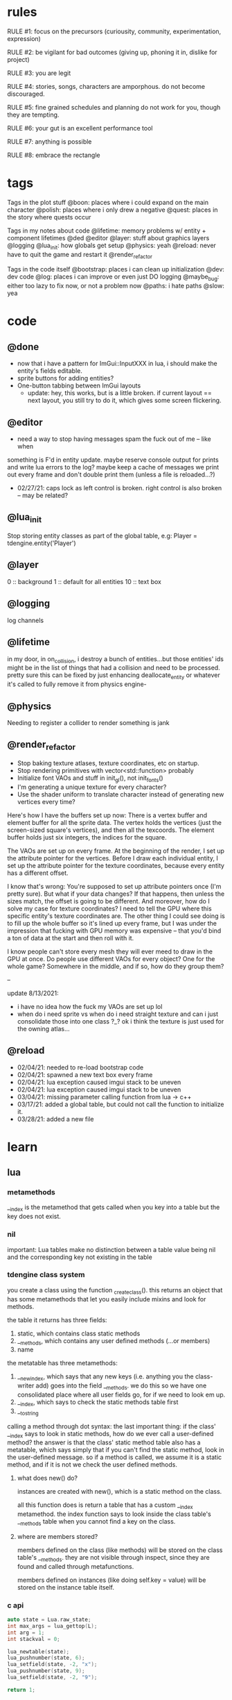 * rules
RULE #1: focus on the precursors (curiousity, community, experimentation,
expression)

RULE #2: be vigilant for bad outcomes (giving up, phoning it in, dislike for
project)

RULE #3: you are legit

RULE #4: stories, songs, characters are amporphous. do not become discouraged.

RULE #5: fine grained schedules and planning do not work for you, though they
are tempting. 

RULE #6: your gut is an excellent performance tool

RULE #7: anything is possible

RULE #8: embrace the rectangle
* tags
Tags in the plot stuff
@boon: places where i could expand on the main character
@polish: places where i only drew a negative
@quest: places in the story where quests occur

Tags in my notes about code
@lifetime: memory problems w/ entity + component lifetimes
@ded
@editor
@layer: stuff about graphics layers
@logging
@lua_init: how globals get setup
@physics: yeah
@reload: never have to quit the game and restart it
@render_refactor

Tags in the code itself
@bootstrap: places i can clean up initialization
@dev: dev code
@log: places i can improve or even just DO logging
@maybe_bug: either too lazy to fix now, or not a problem now
@paths: i hate paths
@slow: yea
* code
** @done
- now that i have a pattern for ImGui::InputXXX in lua, i should make
  the entity's fields editable. 
- sprite buttons for adding entities?
- One-button tabbing between ImGui layouts
  - update: hey, this works, but is a little broken. if current layout
    == next layout, you still try to do it, which gives some screen
    flickering.

** @editor
- need a way to stop having messages spam the fuck out of me -- like when
something is F'd in entity update. maybe reserve console output for prints and
write lua errors to the log? maybe keep a cache of messages we print out every
frame and don't double print them (unless a file is reloaded...?)

- 02/27/21: caps lock as left control is broken. right control is also
  broken -- may be related?
** @lua_init
Stop storing entity classes as part of the global table, e.g:
Player = tdengine.entity('Player')
** @layer
0  :: background
1  :: default for all entities
10 :: text box
** @logging
log channels
** @lifetime
in my door, in on_collision, i destroy a bunch of entities...but those entities'
ids might be in the list of things that had a collision and need to be
processed. pretty sure this can be fixed by just enhancing deallocate_entity or
whatever it's called to fully remove it from physics engine-

** @physics
Needing to register a collider to render something is jank
** @render_refactor
- Stop baking texture atlases, texture coordinates, etc on startup. 
- Stop rendering primitives with vector<std::function> probably
- Initialize font VAOs and stuff in init_gl(), not init_fonts()
- I'm generating a unique texture for every character?
- Use the shader uniform to translate character instead of generating
  new vertices every time?

Here's how I have the buffers set up now:
There is a vertex buffer and element buffer for all the sprite
data. The vertex holds the vertices (just the screen-sized square's
vertices), and then all the texcoords. The element buffer holds just
six integers, the indices for the square.

The VAOs are set up on every frame. At the beginning of the render, I
set up the attribute pointer for the vertices. Before I draw each
individual entity, I set up the attribute pointer for the texture
coordinates, because every entity has a different offset. 

I know that's wrong: You're supposed to set up attribute pointers once
(I'm pretty sure). But what if your data changes? If that happens,
then unless the sizes match, the offset is going to be different. And
moreover, how do I solve my case for texture coordinates? I need to
tell the GPU where this specific entity's texture coordinates are. The
other thing I could see doing is to fill up the whole buffer so it's
lined up every frame, but I was under the impression that fucking with
GPU memory was expensive -- that you'd bind a ton of data at the start
and then roll with it.

I know people can't store every mesh they will ever meed to draw in
the GPU at once. Do people use different VAOs for every object? One
for the whole game?  Somewhere in the middle, and if so, how do they
group them?

--

update 8/13/2021:
- i have no idea how the fuck my VAOs are set up lol
- when do i need sprite vs when do i need straight texture and can i just
  consolidate those into one class ?_? ok i think the texture is just used for
  the owning atlas...

** @reload
- 02/04/21: needed to re-load bootstrap code
- 02/04/21: spawned a new text box every frame
- 02/04/21: lua exception caused imgui stack to be uneven
- 02/04/21: lua exception caused imgui stack to be uneven
- 03/04/21: missing parameter calling function from lua -> c++
- 03/17/21: added a global table, but could not call the function to initialize
  it.
- 03/28/21: added a new file
* learn
** lua
*** metamethods
__index is the metamethod that gets called when you key into a table but the key
does not exist.
*** nil
important: Lua tables make no distinction between a table value being nil and
the corresponding key not existing in the table
*** tdengine class system
you create a class using the function _create_class(). this returns an object
that has some metamethods that let you easily include mixins and look for
methods. 

the table it returns has three fields:
1. static, which contains class static methods
2. __methods, which contains any user defined methods (...or members)
3. name

the metatable has three metamethods:
1. __newindex, which says that any new keys (i.e. anything you the class-writer
   add) goes into the field __methods. we do this so we have one consolidated
   place where all user fields go, for if we need to look em up.
2. __index, which says to check the static methods table first
3. __tostring

calling a method through dot syntax:
the last important thing: if the class' __index says to look in static methods,
how do we ever call a user-defined method? the answer is that the class' static
method table also has a metatable, which says simply that if you can't find the
static method, look in the user-defined message. so if a method is called, we
assume it is a static method, and if it is not we check the user defined
methods.
**** what does new() do?
instances are created with new(), which is a static method on the class. 

all this function does is return a table that has a custom __index
metamethod. the index function says to look inside the class table's __methods
table when you cannot find a key on the class.
**** where are members stored?
members defined on the class (like methods) will be stored on the class table's
__methods. they are not visible through inspect, since they are found and called
through metafunctions.

members defined on instances (like doing self.key = value) will be stored on the
instance table itself.
*** c api
#+BEGIN_SRC c
auto state = Lua.raw_state;
int max_args = lua_gettop(L);
int arg = 1;
int stackval = 0;

lua_newtable(state);
lua_pushnumber(state, 6);
lua_setfield(state, -2, "x");
lua_pushnumber(state, 9);
lua_setfield(state, -2, "9");

return 1;
#+END_SRC
** opengl
*** rendering to a texture
texture = for sampling
render buffer = no sampling, gpu can optimize it because it knows this
** linux
https://linux.die.net/lkmpg/x427.html
* pin
** elevator pitch
WHAT IT IS:
this game is an old-school 2D role playing game about a boy who dies and becomes
trapped in a spiritual limbo. the player uncovers a plot centered around him to
take control of this realm, and must undo the damage he has done.

HOW DOES IT FEEL:
it aims to take the heart, charm, and sense of importance that games like FF6
and chrono trigger convey. it is heavy on dialogue, with a large cast of minor
characters, and is darkly funny but also heartfelt and painful.

WHAT DO YOU DO:
players will always be doing one of two things:
- the dungeons that are the main story
- sidequests in which you liberate souls from their limbo
  
the battle system is reminiscent of pokemon, with a PVE focus on battles crafted
like puzzles and a PVP focus on advance-style balance. 

WHAT IS THE MESSAGE
the game's goal is to explore human suffering: why we do it, the different ways
we do it, its inevitability, and how we can live in spite of it.
** details of battle
AESTHETIC INTRO
- play the battle theme
- fade the screen out to black
- new background
- concurrently:
  - unzip the screen
  - slide in the two battle platforms
  - display the blank menu
  
- determine teams + leads
- slide in HUD
- submit first text to text box
- send out leads
- trigger idle animations
- loop:
  - submit description to text box
  - display menu options
  - accept user input
  - process turn
  - play move and switch animations
  - update health bar
* ideas
** quests
*** slowpoke tails
@slowpoke_tails
somewhere, there's a guy. he's posted up, leaned back in a chair, half
lookin around the room real lazy. you walk by him, make a passing
accidental eye contact, and he lights up. he waves you over real
aggressive. 

"hey, you kids interested in buying any _slowpoke tails_?" he
asks. slowpoke tails, something equally stupid. 

boon looks surprised at this. "you mean that you have _money_ here?"
he asks. 

"of course we got money here," he replies. "what, just because we
ain't livin' means the fundamental laws of supply and demand go up in
smoke?"

"well...no, i guess not. i just never thought about it like that, i
guess. what can you even do with money down here?" boon asks.

"well, when i save me enough i'm gonna buy a used car. maybe drive me
and my girl up to the mountains, get a cabin. you know, _normal
stuff_," the guy says. 

1. what do the slowpoke tails do?
   - you eat em, while you're fightin' someone. makes all your magick-y
	 type stuff WAAAAY strong, like off the charts strong, like if your
	 chart was 0 to 100 you'd crack right through that sucker!
	 1. how much?
		- a thousand per. trust me, if you eat one of these suckers,
          you're guaranteed to win any battle! a thousand is a steal
          for something like this!
		  1. alright, i'll buy one.
			 - pleasure doin' business! don't use em all in one place!
               _hahahahaha_
	 2. where'd you get all these slowpoke tails anyway?
		- it's all about the hustle, baby! grind all day! i got me a
          supplier from the eighth grade, who knows where he gets em
          from, but he sells em to me a hundred at a time and i move
          em. i'm the boots on the ground, baby!
		  1. can we use your supplier to get into the 8th grade?
			 - no, baby, no, i can't give up my sources like that!
               besides, look, i'm a regular guy on his hustle to make
               a few bucks and provide goods to the people. this guy's
               on another level. a guy like me don't got the
               _authority_ to bring someone to him, capeesh?
		  2. supplier? is there something illegal about these things?
			 - what?! illegal?? no, baby, no, you got the wrong
               idea. i mean, sure, there may be a little _regulation_
               involved with these things, but illegal is a very
               dangerous little word. just, if anyone asks ya, don't
               go throwin' the word 'slowpoke tails' around, will ya?
               they're taxonomical novelties. 
2. what did you do when you were alive?
   - same thing i do now, feels like. hustle every day, baby! try to
     make it in this crazy world of ours!
	 1. how did you die?
		- ah, you look a little young, kid. i mean, i know looks can
          be deceiving down here, but i don't feel right telling a kid
          that story. i would tell you to come back when you're older,
          but, heh...
	 2. why are you stuck in limbo?
		- back on the other side, i was pretty fucked up in the head,
          capeesh? when i left this place, i started workin' for my
          pops, hard. then i got in some pretty bad shit. and well,
          i'm here now, so i guess you can figure pretty easy how that
          turned out. must be this is the last place i ever felt like
          a kid. same as anyone else here, i guess.
	 3. what's your goal?
		- hustle, baby, grind, make my way to the top! i wanna get
          some nice stuff for my girlfriend! 
3. tell me about your girlfriend
   - yeah, daniella, she's my best girl. she's my number one! i got
     together with her in high school, we been together ever since
     then, i wouldn't be nothin' without her! i always promised her
     we'd take a trip out to the mountains, so i'm trying to make
     enough money to get us a car and go out there.
	 1. she sounds nice -- what's she look like?
		- she's a good lookin' italian girl, well, most italian girls
          are good lookin', best girls on earth! yeah, she's my number
          1 alright.
	 2. i haven't met anyone like that down here yet
		- yeah, man, of course you haven't, she's still on the other
          side! but she's comin' for me, and when she does we're goin'
          to the mountains in my shiny new car! i'll get it waxed for
          her and everything, and i ain't even talkin about the car on
          that one.

so, obviously the slowpoke tails are total bunk. they give you a five
percent increase to your special attack. basically worthless. but,
rudy didn't tell you no lies -- if your chart is from 0 to 100
percent, your power is definitely off the chart. 

they can tell from the conversation that rudy isn't all there. he's
not feral, but he's not lucid like oliver or the librarian. and you
get the feeling that daniella might not be coming. but you can also
tell rudy's personality: fun, happy-go-lucky exterior, loyal, and with
a darkness inside him. you're also meant to feel the absurdity of him
grinding and hustling in the afterlife to make a few bucks, and to be
unsure if that makes sense, or what it would mean to _own a used car_
in the realm between corporeality and cognition. 

flags from this conversation:
- talked_to_rudy
without this flag, daniella is pretty much an empty NPC. 

- know_about_daniella
you _can_ talk to daniella, as it turns out. she's also in limbo. the
problem is: she's old. rudy remembers his young, beautiful daniella.
but daniella was a middle aged woman when she died. he can't recognize
her. this is kind of the punchline to this sidequest.

- know_about_supplier
not sure what to do about this. i don't know if "find a way into the
hall" is going to be a sticking point past the 6th grade hall. if it
is, it could be a there-are-many-ways-in situation and this is one of
them. or i could flesh this out and have it be a more key piece of the
story. 

--

another idea: maybe to get daniella to talk, you need to find some
necklace that was lost. tell her it was from rudy, or maybe it ties
into their backstory, and if you do this, they will get back together
and you can resolve them
*** the immaculate reception
@immaculate_reception

he's making a way to communicate with the living. he thinks that with
a few more pieces, he could do it. but material goods (or their
essence, at least) are hard to come by around here. it's not a fetch
quest. there will be different ways to get the parts, taking a couple
paths of people you can talk to. when you bring him the parts, it
doesn't work. and he turns from a silly, happy old man into something
downtrodden and broken. not because it didn't work -- but because his
facade must finally crumble. no one can understand him on the other
side, and he can't understand them. they don't speak the same
language - they are _different_, they are alive and he is not, and
nothing will change that

he can't pretend there is life in here. things almost never change,
nor people. as he gives his speech, he's hit with a bout of
senility. his thought trails off, and when he comes back he's back to
his real self. because in this world, things don't change...

(of course, there's a big fun battle when you hook up the receiver and
pipe into a fucked up dimension. maybe there's an alien, or maybe it's
bill clinton, or maybe it's your mom and dad as siamese twins).
*** crazy eddy
@crazy_eddy
everyone in the town talks shit on crazy eddie. he was a homeless guy who, in
life, liked to hang around the school and (genuinely) befriend the kids and
sleep out behind the gym.

so he sleeps out behind the gym, and day, crazy eddie just dies. in the way that
homeless people do sometimes. back in limbo, crazy eddie is being annoying. he's
been a real spiritual asshole, and wouldn't you go try to talk some sense in to
him seeing as you're the new kid?

so you go down and talk to crazy eddie and he doesn't really make a lot of sense
-- but what you can surmise is that his normal haunt is, well, haunted. there
are some less-than-kind spirits there. you knock 'em out, and then crazy eddie
says to you:

thank you. you're the first person that's been kind to me in longer than i can
fathom. do you know hard it is to be crazy? actually -- being crazy is really
easy. you live in your own personal reality. it's the brief moments where you
snap back. that doesn't happen for everyone, but it happens for me. every once
in a while, i'll come to, and i'll look at myself, my unwashed body, my tattered
clothes, my stench, and i'll feel a self hatred that cuts through me like a hot
knife. and i'll know that nobody could ever love me, and that i do not deserve
kindness. and i'll tough it out until i lose myself again in my illness. it
always comes back, thankfully, because then the hard part is over.
*** chickenshit larry
@chickenshit_larry
chickenshit larry is the guard you meet in the twisted realm in the first
interlude. he's hiding in a broom closet, because the twisted realm is just so
twisted. if you kill him, that's it. he's done. you get a nice item in
compensation. if you let him go, he's there for you later on in the sixth
grade. maybe he gives you a heal, or some buffs, or an even better item, or
assists in for a few rounds.

larry also has friends in the hub. he was a vet of the korean war. didn't die
there -- hell, the most action he got was on shore leave in seoul with some
_kijichon_. 
*** when i paint my masterpiece
there's an artist who hangs around. a typical pretentious. you can
chat with him. if you show some empathy, he'll start to open up to
you. i'm not sure why i wear the little thin french mustache. it's
fake -- he rips it off. i'm not sure why i wear a little rouge on my
cheeks and lips. he wipes it off. i'm not sure why i'm wearing this
stupid expensive floral t-shirt. he takes it off, leaving only his
undershirt underneath. 

ARTIST: "look at me, i'm a pretender through and through. all
i want is to be an artist, but i'm completely unwilling to do anything
more than putting on a fake moustache and some makeup."

BOON: "well, have you ever made anything?"

ARTIST: "yes, and a few things of worth even, but i could never paint
my masterpiece. so to speak. i don't paint. i, uhm, i make video
games."

BOON: "why do you sound embarassed?"

ARTIST: "video games are not art. can a video game give you a rush of
naked life like hemingway? can a video game open portals in the mind
like bosch? can it make you soar through the heavens like a grateful
dead tune?"

BOON: "of course they can. but that's not what's important. what is
your finest game about?"

ARTIST: "..."

ARTIST: "it's about a friend of mine who passed before his time"

BOON: "and what are you trying to say with it?"

ARTIST: "a lot of things. too many things to say here. it's easier to
play it. but mostly, it's about how i felt."

BOON: "that's expression. you are an artist."

there is a pregnant pause before the artist starts to flicker. 

ARTIST: "what's happening to me? i feel so right..."

OLIVER: "i've seen it a million times, i have! you're resolving!"

ARTIST: "i always thought this would happen when i painted my
masterpiece. but i suppose...i suppose it's not about that. thank you,
boon"

the artist flickers faster and resolves into a white light, leaving
behind only a fragment of his soul. his bag is still on the table, and
inside it you find...some equippable item. a flash drive, a laptop, a
suicide note. 
*** domestic dispute
@domestic_dispute
a total happenstance sidequest that begins with you in an empty room, and if you
venture to the right place you can hear something interesting through the wall
-- maybe even a litle knocking/bumping animation around the correct spot, or a
tiny hum that gets louder the closer you get.
*** split dungeon?
steal from tables and chairs! i loved the idea of a dungeon that took
place in two worlds, with some puzzling involved. where the player
must toggle between worlds in clever ways to beat the level. do a
dungeon or a part of a dungeon like this!
** details
a man who has nailed himself to the cross like christ, flayed his own skin raw
because he believes himself to be in the christian version of hell. he can get
down whenever he wants. but don't do this, because this is verbatim
from sandman. 

souls swarthily introducing themselves by name, date of death, manner of death. 
"hi, name's ted swanson. nineteen fifty three, wrapped my station wagon around a
telephone pole -- dad was such a mean drunk, and school was the only place i
ever felt /safe/. and you?"

"uncle rufus, were you worried about me??"
"well of course not, young oliver. you know as well as i do that we souls lack
hormonal and nervous systems in our body. i'm as cold and unfeeling as you are,
my boy!"

it has to have special sounds that play along with each character of the text,
different for different characters. 

text that fades in for a new area (ni no kuni, the witness)

musical themes for players. barbara ann. 

menu: you want it to squirt open or i'm not sure the right word for it. the
really satisfying animation where you tab onto something, it hangs for a second,
and then it expands. the menu should be really clear. one of the best
parts of CSH for me is that it's so easy to see everything that you
can do.

book smart = special attack, street smart = physical attack

subverting expectations: 
- souls are pretty much just normal people
- souls are afraid of being haunted
- the places that should be scary are normal, and the places that
  should be normal are scary
- double tricks (will be scary -- actually is normal! on closer
  inspection, is twisted)

normal situations devolving / spinning out of control -- found barbara
ann -> stuck in endless art room loop, principal's office is lovely ->
flogging and screaming and damnation.

it would be funny if there were one fully 3D scene in the game. you
walk up to the toiler, press E, and you are treated to a highly
pixelated three dimensional scene of you sitting in the toilet
stall. or maybe you eat some mushrooms and have a little samba...

inconsequential scenes, many of them written, happen randomly --
different from npc cycling or other random content, because not
important to the plot, just tiny self contained stories and perhaps
with a goody at the end. 

there is a kind of zen in being able to endure bad weeks, months, or
years of your life and understand that it will not always be this
way. but i think this adult power comes from the fact that time passes
more quickly as you grow older, not from mental fortitude. so, too,
for souls, for whom infinity passes in an instant?

i think one of the best things undertale did was have dialogue scenes. you don't
have to be able to say anything meaningful (altho in undertale you could). just
the fact that they are talking to you, doing more than just walking over and
battling, that's awesome. 

each chapter of the game has a title, which may tie into the theme of
that chapter (like in the wind up bird
** worldbuilding
what if each wing of the school had a particular theme or feeling? it would be
pretty funny to walk into the seventh grade hall, not knowing what to expect,
only to find out that they theme themselves after the ultra-refined high society
of victorian england. 

souls are remarkably like ordinary people just trying to make it through their
lives (or, well, afterlives)

*** a description of limbo
it's a place where the souls of fifth graders are trapped when they
can't ascend to middle school. some of them got held back -- their minds and
souls couldn't recover socially from being a sixth grader in fifth grade. some
of them moved away and could never adjust to their new lives, clinging to the
brief happy days at the end of their childhood. some of them died. but for
whatever reason, their souls remain here at the bridge between fifth grade and
sixth grade. 

what kind of places would be in limbo? well, all kinds of places. it's places
that people could not move on from, for some reason. their favorite teacher's
class room. the basketball court where they had to feel so physically
inadequate. it's the turnaround where they had to wait for their abusive father
to arrive, drunk, to take them home. it's where they took the math test that
made them feel permanently stupid. it's the lunch room where they felt socially
isolated for months on end. 
*** it's not grim dark!
everything is a little bit backwards in limbo. the music is geogaddi, off center
dissonance that warbles around a specific note. rewound tape loops. maybe the
rest of the game has some goofy darkness, but i don't know about this place. i
guess now is a good time to think of the tone of the game more. on one hand, i
like the idea of something dark and lonesome and low and a bit unsettling, blues
and earthy algae spaceship faux organic greens, warbling synthesizers, sinister,
lost. like a neil gaiman comic. but i also love how absurd it sounds to battle old
headmasters and science teachers and jocks like they're animals. they lose some
human part of themselves which makes them hold back, but they retain enough to
be recognizable as human. the fact that they are taking it as a serious eternal
struggle when they're really just locked in a meaningless fight commanded by a
fifth grader is grimly hilarious. also like a neil gaiman comic. i don't want to
lose that for the sake of being Grim Dark. 
** locations
the world is a school. it is laid out with a small but dense central
area, from which you can gain access to the side-parts of the game
plus the three main halls.

each of the dungeon halls is locked behind a huge pair of metal double
doors.

for the rest of the stuff, there is an auxiliary hallway where extra
classrooms are -- like the art room and the music room. and there are
a few main rooms that branch directly off of the hub. 
*** lobby
the lobby is a small, interstitial area. it seems fairly busy at all
times. there's a mix of people just posted up here, people stopped in
conversation, and people walking to and fro. 

activity wise, it has the feeling of a town square. it is not hustle
and bustle, not like a packed city. it feels like a small town. there
are always people out, walking, chatting, but you certainly could and
should get to know everybody that you see on a day to day basis.

it's small, but it feels like the ceilings are huge. they aren't
really that tall -- but to a fifth grade kid getting his first taste
of middle school, they seem unimaginably tall. 

the people of the game have a home. there is a main place where they
hang out. and then, according to some internal logic, sometimes they
come out. so you could meet someone in the jazz bar, have some
conversation with them. when the time comes, they're hanging out in
the lobby. sometimes they have a purpose, sometimes it's just a
conversation. the npcs track their relationship with you, in a way
that makes them feel alive. 
*** art room
from barbara ann:
boon and oliver walk into the art room. it's tucked off in a far corner of the
hub, and when you walk in it is clear that it has not been occupied in a long
time. the lights have a low, ominous hum, and they occasionally flicker. there
are easels and paint supplies lying around. the teacher's desk is in the front
left corner, and is scattered with papers. there are two rows of three long
desks, for students to work on, that are covered in half finished drawings. 
*** jazz + bar
a jazz bar, located in the old the music room. it's poorly lit, not
club-loud but loud and seemingly buzzing with people at all
times. it is laid out like this:

+ m   ddd  t  bbbbbb   tt +
| mm  ddd    tt       t   |
+ m   ddd  tt    x      tt+

m = music
d = dancing
t = table
b = bar
x = door

there's a tight and funky groove going at all times. the lights are
always dim, and there are different pockets of people hanging
around. always people tucked into the corner, making moves over
drinks and whispering conspiratorially. 
*** computer lab
it's apparent that this is _not_ just a typical middle school computer
lab. i mean, in the center of the room there is an island perimetered
by old workstations. but the sides of the room are strewn with parts,
half baked inventions, capacitors, resistors, old hardened solder
stuck to nearly every surface. on the far side of the room on the
right wall, there's what appears to be a satellite dish, sweeping back
and forth slowly like a sprinkler. 

on the far left wall, there's a teacher's desk. on the far right wall,
there's a glass-paned door taunting you with the thought of outside. 

all of the workstations are old, nicotine-yellow things, wheezing and
grunting their way through yet another agonizing boot cycle, builtin
CRTs pushing blurry word processors and cad tools straight into your
eye holes. you can't imagine a time when these computers could have
ever done something useful. but clearly something useful they are
indeed doing -- you can practically hear them from outside, and they
don't stop. 

the lab is headed by one j.c. wearden. he doesn't see you when you
walk in, because he's nearly blind in both eyes. cataracts. would've
been convenient if he died before they set in, since such things have
a tendency to stick around when you're dead, but alas. he's a spry old
man, like the nail gun man on youtube, but is clearly quite old. he's
still got a full head of thin white hair, and he is very friendly and
jovial. he'd love to help you, as long as helping you involved a hot
soldering gun on cold tin.

and he's a man that loves to reminisce about living. he was a navy
man, not in the second world war or vietnam, but in those days where a
man could join the merchant marines and haul keel and drink beer and
find a little huhu on shore leave and come back with his oats sewn
ready to find a nice schoolteacher to settle down with. and oats were
indeed sewn, beer indeed drunk, and he would love to tell young'ns
about this particular time in korea.....

@immaculate_reception happens here with JC
**** flavor npcs
***** cornerstone linux
"ah, god damn thing won't work. everybody keeps telling me that
CORNERSTONE LINUX is the greatest operating system ever conceived, but
i can't even install the damn thing!"

"you're missing the point, man. it's not about installing the
operating system"

"so you mean this page called Installation Guide is not about
installation?"

"nope, not at all. it's about freedom."

"can i use freedom to connect to the network?"

"no -- you can use it to connect to any network, on any machine. look,
it's hard to set up, but that's because you know nothing. you call
yourself a hacker, but you've been spoon fed your whole life. you need
to learn to scrap and scuffle, to figure things out when they get
hard."

"hey, you're one to talk about being fed from silver spoons mister
died-in-his-sleep. i think your greatest operating system of all time
is a load of shit, man. i'm getting out of here."

as the first man walks away, the second man leans on the table
thoughtfully. he doesn't look at boon or acknowledge his presence in
the slightest, but boon knows that the man can see him. boon stands
uncomfortably for a few moments, not sure what to do, and then goes to
leave. 

"well, did you get it, kid?" the man asks

boon stops awkwardly. he's not sure who the man is talking to -- but
there's not really anyone else around. "huh, are you talking to me?
uhm, i don't know much about computers, but it sounded like you
weren't really talking about computers."

"of course -- that guy was too slow witted to pick up on that. can i
tell you a secret?"

"sure"

"there's nothing special at all about CORNERSTONE LINUX. any program,
any layout, any task -- they can all be done on any other
version. what makes it so great is the process."

"i think that makes sense," boon replies tepidly

"something was wrong with the world when i was around. the more
information they had access to, the stupider they became. they grew
soft and lazy. it was a damn shame. the worst part: they forgot how to
scrap. they forgot how to hustle, to make it through a bad gig. i
won't ask how your map got eliminated, but did you ever have to scrap
through some hard times kid?

"uhm, i think, i think i'm doing that right now. it's a long story..."

*** lost and found
the lost and found is a small booth, tucked away. it's manned by a
single person. it's the game's equipment shop. when you first meet the
shopkeep, it really is a lost and found. but if you chat him up a bit,
you begin to realize that all things that are lost can be found quite
quickly for the right price. as the game progresses, you realize that
even things which are not lost can be found.

it's very small -- not even a proper room. it's more akin to a gas
station in the hood, where there's a tiny room with a sheet of glass
between it and the outside world. that room is packed with all kinds
of shit, hundreds of different brands of cigarettes and condoms and
dick pills and lotto tickets. metaphorically, of course. and the
cashier comes up, more or less opens up a slot so you can see his
eyes, and he growls at you: "whaddya want, kid?"

but the shopkeep is a _businessman_, and business may indeed be done
with him. he knows what people need and how to get it and how much
they're willing to pay for it. picturing him as carl from ATHF. 
*** organic shop
there's a small, homegrown organic shop. they stock all the usual
suspects -- kombucha, homebrewed beer, kale, tea tree oil, cloudy
juice, the whole nine yards. it's an item shop. the woman behind the
counter is approaching middle age, but still youthful. she has a sweet
twinkle in her eye. she wraps up her hair in a clean green
headband. her name is marcia, or mable, or something else quaint and
endearing. 

it is a quiet place, as most small organic shops are. the market is
small, but there are enough people who want her goods to keep it
afloat. 

it's located in what used to be the school's garden. kind of outside,
kind of inside. it's perpetually spring. there are a few rows of
raised beds with plants in various states of growth. on the close side
is a little tent that marcia stays under. she keeps a couple of
coolers, packed and unpacked every night. she smiles when you walk
in, and there are a few friendly-looking people milling about, tending
to the garden, stocking shelves.

marcia was a schoolteacher until she died. cancer, immediate and
terminal, she went from planning a trip to italy to dead in the span
of three months. in life, she never figured out how to cope with the
fact that her death was imminent. she was a sweet and caring woman,
but her tenderness felt like a heavy weight when it was herself who
was so badly off. and, well, souls don't change too much when they
die. no one changes too much when they're alive, either, but a lot
less than when they die. so she still carries that. but mostly, she's
just the shopkeeper. always wanted to live a farming, commune kind of
lifestyle with a whole bundle of sweet kids and people all around
her. so this was close enough. 

by the by: shops in limbo work similarly to how they work in
shadesmar. there are no physical goods trading hands, per se, but
rather the essences of goods that exist in the physical world. how
they are acquired unknown and unexplained, but the souls of limbo
clearly find goods useful and enjoyable. 
*** library
the library is the de facto base of the game's arch, the librarian. it
feels more like the private lair of a multi millionaire than a simple
elementary school library. there are leather chairs, fine wooden
tables next to them. the bookshelves are made of mahogany carved and
wrought into patterns like marble. the carpet is a lush deep red, not
dingy or tacky but refined. the lights are dim but not dark. it's a
place of focus, a haven.

there are no npcs here. it's just the librarian -- but that's enough,
because the librarian always has something interesting to say. whether
it's about what's going on in the world, man, god, law, there are
plenty of conversations to have with him.
*** cafeteria
the cafeteria is a place that feels larger than it really is. on the
back wall, there is a hot bar. you walk through, get your black eyed
peas, your chicken nuggets. most of the space is in the middle, which
is filled with a grid of long lunch tables. they're all one solid
piece, benches instead of chairs. the tables aren't packed, though. it
has the feeling of an interstitial place, a place where people come
when they have time to grab a bite to eat. people are spread out in
small groups, one to four, throughout the tables. there are six
tables. 

seedy things don't happen here. seedy things happen in the jazz
bar. the cafeteria is too quiet, too open to do anything you wouldn't
want other people knowing about.
*** principal's office
the principal's office is a terrible place. it is a haunted place,
which is stupid, because you're already in the underworld -- and yet
haunted it is. everyone in limbo is afraid of it. built on some kind
of indian burial ground. hear of people who went in and never came
out. some say every limbo (yeah, there are many) has its own portal to
hell, and principal's office is resident such portal. some say soul of
every headmaster cum principal cum slavedriver has been exiled to
eternal damnation there, destined to shuffle paperwork and flay own
skin et cetera for eternity. 

whatever case may be, it's off limits. restricted. no fly zone, and
especially not for you. yeah, of course some folks know how to get in
there -- would be bad if shit went down and no way in, probably
librarian and other trusted few -- but sure as hell not letting you
get in there let out evil spirits to haunt our asses.

as to what actually goes on in here, not sure. 
- could lead to one of the dungeons
- may need to do a secret heist kind of deal to break in and steal
  something from here
- maybe loved one snuck in and has not returned
- maybe you walk in and it's this totally lovely place
- maybe you walk in and it's this totally lovely place, but as you go
  to leave, you're just brought into a slightly warped version of the
  office. and as you leave that one, a slightly more warped
  version. circles of hell and whatnot, ends up to get out you have to
  go through fucked up area of souls nailed to floor, rats under metal
  buckets, flogging and screaming and all the rest. 
- maybe it's just a kind of spooky, haunted place where the battles
  are old headmasters -- some side quest, loot at end. 
*** bathroom
the bathroom is not an important place. there's a men's room and a
women's room -- the latter strictly off limits to young men such as
yourself, altho the role of gender vis-a-vis the whole being dead
thing still a bit murky for boon. it's gray, overwhelmingly gray, and
is nothing more than two stalls in the far left corner, three urinals,
and a couple of mounted sinks. 

the bathroom is meant for a couple of good and funny scenes, maybe an
easter egg (not a brown one), and at best a waypoint in a quest.

some ideas:
people of mixed genders in here, proclaiming that traditional gender
roles start to devolve when you're, you know, _dead_

walk in on some kids smoking cigarettes in here, boon says, aren't we
going to get in trouble if someone catches us? one kid says, look,
kid, i was sixty two when i died. just came back here this
way. another one says, what're they gonna do, _kill_ us? teacher
bursts through door, boon's pants are shat. WHAT ARE YOU KIDS DOING IN
HERE?? then teach cracks a smile, says ...because you told me you'd
have a smoke with me this afternoon, all light up, good time. 

someone who died pushing a turd and is now eternally convinced that he
has to drop a big one. any time you come in the bathroom, he's sitting
in the first stall trying to squeeze one out. 
*** gym
walk into the gym. it's shaped just like an L, with the short side
being an outcropping where the welcome desk is. scan your card, and
you're in. first thing you see past the welcome desk is two long
columns of treadmills all the way up the place, almost the whole
length. on the far end, there are two sectioned-off spots with foam
mats on the floor. the left has a single dumbbell and bench on it --
it's labeled:

POWERLIFTING STATION. ABSOLUTELY NO GRUNTING. 

the right side is an instructor running one of those stupid guided
dance fitness classes. HOLD IT, HOLD IT, JUST THIRTY MORE SECONDS,
LET'S GO WE'RE AT THE TOP AND HOOOOOOLD IT, etc, etc. when you talk to
him, the boots and cats cuts out like a scratched record and he goes,
wait, wait, hold on, man. you saw i was at work. what the hell is
wrong with you? you wastin all these people's damn time. almost fourth
wall break.

and the last thing on the far wall is a door, which leads into a
kickboxing room. there are a couple people kickboxing in here,
punching bags, stretching. inside here is the battle tower. 
*** wood shop
a place where all the deceased dad's dads go? DADS ONLY
a place for people mawed and mangled in heavy machinery accidents?
a pseudo-factory which produces all of limbo's goods -- there's a
station where souls are assembling the idea of wood into the idea of a
chair, then shipping that idea of a chair down the street...
** themes
when bad things happen to you, you want desperately to return to your old
life. but you can't -- not even if you solve the bad thing and return your
external world to the same state as before. it changes you inside,
permanently. 

fate does not choose you, it's just that things have to happen to someone. 

people cannot fundamentally change themselves (powerlessness, fate, determinism)
-- they can become different, but they cannot change their own nature. perhaps
earth shattering events can change a person's nature, but a person cannot cause
these events or harness their power. 

the dead go on as if they were living, but all of their plans are
futile because of the nature of the world they live in.

you are flawed, and you can never understand yourself

you are being pulled through this world by an invisible current

the world, and its nature, are fixed, and you are powerless to change
it

fly in the way of the freight train; the absolute banality of events
that lead up to heartwrenching consequences

wallowing in how low you are is childish, it's selfish, it's naive

people are much more complex than you think
** tangents
even though gpt-3 is in some sense just recombining human patterns, it is still
creating art. the strangeness of a genetic algorithm influencing art created by
humans. 

technofetishism: instead of beginning with the idea and using technology to
express it, we often begin with technology and mold our expression around what
it allows. 

a scientific phenomenon that cannot be observed

instead of increasing the time we are alive, what if we changed our
perception of time so it merely felt that we were alive for longer --
any meaningful difference? time altering drugs already exist.
** music
stocktime (buck dance) - mississippi john hurt
** characters
*** boon
boon is fourteen years old. he has lived a quietly tragic life -- never beaten,
spat on, raped, burned, but a tragic life nonetheless. his mother was sixteen
when she had him, and she immediately gave him up for adoption. if she had a way
to get to a clinic, this story would probably be a lot shorter. 

he grew up bouncing between foster parents, group homes, juvenile centers. all
the places people go when they are not really wanted anywhere. the group homes
were mostly fine in the sense that no one abused him. but growing up in a group
home is unhealthy in a lot of ways. for one, even if you're relatively stable, a
lot of the kids around you are fucked up. your view of what's normal starts to
get twisted up. kids around you getting in fights, lashing out, unable to
control their emotions, all that shit seems normal after a little while. 

probably the worst part is the nothingness. no care, no love, no one to toussle
your hair or drive you to soccer games, no sandwiches cut in triangles. some of
the better foster guardians helped -- but it was never the same as what boon
imagined a real mom and dad would be like. at best, a well meaning uncle that,
although he didn't mind that he was strapped with you, was strapped with you
nonetheless. 

boon doesn't feel personally slighted by the universe in any of this. he just
feels forgotten. he feels that life is just a chain of causes and effects,
perfectly woven in a pattern, cold, infinite. a, therefore b, therefore c,
therefore i am and this is my life.

the story begins when boon decides to run away from home. a stupid, childish way
of asserting one's independence and distance. maybe you make it out a hundred
miles, and as soon as it rains you gain a new appreciation for the virtues of
the roof, and you head home. but boon's innocent acting out took a sinister turn
very quickly -- he died, in some yet indeterminate but completely accidental
way. 

boon is:
- quiet, meek. he has been taught, by implicit example, that he does not
  matter. and he has internalized this.
- obedient because it is easy.
- internally tortured -- thinks often about his feelings, pain. but externally
  very blank.
- clutching desperately at self sufficiency, but would love to need and to be
  needed
- convinced of his utter powerlessness in the world

he speaks tersely, directly, quietly. 
*** barbara ann
 i've got a good idea for a character forming. i keep getting the image of desire
 from the sandman. someone overt, androgynous, charming, tantalizing,
 colorful. someone worried deeply about the superficial pleasures of life --
 seeing and being seen, checking, swiping, checking. someone whose personality is
 so big that you know it cannot be real. an overcompensation in the other
 direction. 

 you meet this person and you dislike them, they grate on your nerves. they feel
 so plastic. but you come to realize that you are truly the same as them. the
 mask you wear and the mask they wear are the same, differing in color and form
 but still to call the thin strip of plastic the person is flat wrong. and the
 person underneath is the same.

 she's an ex-cheerleader. her dad was a horrible alcoholic, but you wouldn't have
 known it to know her or be around her family. he was verbally abusive. he told
 her that no one would ever love her -- and do you know how hard it is to hear
 that from your own parent? even when you know it's untrue? she had an eating
 disorder, but not bad enough to kill her. just bad enough to keep her thin and
 beautiful and validate her. the pain of being at home grew to overwhelm
 her. 

 then, all of a sudden, it stopped. her father died, suddenly, in a car
 accident. barb couldn't get a hold on her emotions. she felt everything, relief,
 hurt, pain, emptiness, joy. she had nobody to tell these things to. there was
 nobody who wouldn't think her a freak for being joyful at her father's
 death. they didn't understand. all she really wanted to do was to not feel
 _anything_. not the good, not the bad. she just wanted to stop existing. 

 so she killed herself.

 she's a mean girl, an ex-cheerleader who was a bitch because it made
 her fit in and because it felt good to hate other people as much as
 she hated herself. she's nasty, and vapid, and mean, and doesn't care
 about anyone or anything. she pops her bubble gum in her face. she's
 full of pent up anger. when she meets boon, she hates him. she thinks
 he's a snivelling runt, someone who doesn't understand what pain
 really is. and that he is far too weak for the simple things he has
 been through. deep down, she knows that she doesn't want anyone to
 feel the way that she does. but she would never say that, or
 acknowledge it. she helps boon begrudgingly, and holds a sort of
 disdainful affection for him. she wants him to succeed where she
 failed, but hates him for not having fallen as low as her. 
*** oliver
 the street urchin who has been trapped in limbo for over a hundred years. but
 what is the tone of his sentence? wisdom, resignation. he cannot get out of
 limbo there is no hope for him, but instead of becoming despondent he resigns
 himself to the situation. this is part of the theme of the game: how you handle
 the tide of life.

 ollie, despite being ten, is a powerful and old soul who just happens to have
 been out of commission for a few decades. 

 oliver calls boon sir even though he's only a week older than him. "how old were
 you when you, um, you know...". he calls everyone sir, because he has those old
 boarding school manners.

 he speaks with an almost-british accent. everything about him screams preparatory
 school.
*** the librarian
the librarian is kindly and mysterious
*** resolvable npc ideas
- someone has gotten stuck somewhere
- a credit card ripoff gone awry
- someone in the garden, stuck as a software engineer in life but
  desiring to be a farmer, but with a horrible black thumb
- help the kid in the computer room install cornerstone linux
- something inspired by the serial killer i read about on the shitter
  today -- his wife cheated on him, so he started saving the uteruses
  of the women he operated on (i seem to remember that he was...a
  doctor some variety? that the uteruses were obtained legitimately?)
- on that note, resolving a serial killer whose bloodlust has just
  evaporated completely now that he lacks a nervous system, hormones,
  etc, etc.
- a tortured artist who cannot even provide himself with any relief
  now that the art room is blocked off
- a sad clown who was deeply affected in life by the lack of
  appreciation for his art -- a metaphor for how ridiculous all
  artistic endeavors are at their core
* log
** 09/08/2021
** 08/12/2021
- menu
  - skin basic imgui button
  - menu background
  - menu entity
  - submit text to it (how to reuse text box?)
- switch animation
  - separate entity to play the sparkles
  - enable a shader for the pink
- unzip screen shader

i want to have shared knowledge of the team between entities. which
just means another entity that stores the team state for the
opponent. 

i can create that thing in the battle entity.

i can skip the HUD for now.

next thing is once everything is slid in, i need to display the first
text on the menu.

there are really two "menus": one is a text box, that displays the
flavor and what's happening in the battle. the second is the true
menu, for choosing your moves and stuff. i can have entities for
both, and just hide and show them as appropriate

** 08/10/2021
hello, let's become a bit more serious.

a few minutes to figure out the most important stuff, first. as in, a list of
big ticket items. 
- implement a first cut of battling (storing battle data, cutscenes, basic mechanics)
- finish the main plot. minor point a to point b characters can be left out, but
  you basically want a screenplay or storyboard for all the major scenes.

once those things are done, everything becomes a lot less daunting. you can get
into the groove of content creation. designing dungeons? easy -- you know how to
make levels, you know how to fine tune battles. you can have the game able to be
played start to finish. there are lots of other concerns right now (how do i do
in-game persistence, how will i do menus, fleshing out level creation, how do i
boot into the game). but those aren't so bad once the main two things above are
good. so this is your task. pick it up again you fuck. if you feel like
programming, work on the battle system. if you feel like writing, work on the
main story. don't worry about the side characters or the sidequests. 

** 07/21/2021
battle system:
- where do i want to store all the creature data?
ideally i'd like it all in one place, hardcoded. and data like that
normally goes in lua. but the problem is that if all the data is in
lua, it's going to be slow to get it out. and if i'm going to be doing
a tree search or something, it seems important to be able to quickly
look up all the shit without having to go into lua

so one component is all the creature data
next component is a function of game state -> game state
also gonna need a game state struct

i don't think i'm going to be hot swapping in different AI
algorithms. well, that's not quite it -- i could see myself tweaking
parameters or having different heuristics depending on which character
you face. just a basic example: aggressive or defensive. but the idea
behind thinking of hot swapping is that it would be nice if that was
in lua, i think? 

another note: all my data is stored in lua right now, and lua is a
really good format for storing data, so i'd like to keep it there from
that perspective. 

- play the battle theme
- fade the screen out then in
- new background
- add the menu
- slide in the two battle platforms + trainer sprites
- determine teams + leads
- slide in HUD
- submit first text to text box
- send out leads
- trigger idle animations
- loop:
  - submit description to text box
  - display menu options
  - accept user input
  - process turn
  - play move and switch animations
  - update health bar

code it as a state machine. stick it all in the battle entity.
** 06/19/2021
just doing something. nothing serious here. an eventful two months,
but yet still only two months. 

okay, reading through what i have, here's a thought: boon is still not
particularly well fleshed out. how does he speak? what is he meant to
represent in this story? i think one thing i struggle with is giving
characters their own voice. the librarian, oliver, they have good
voices. maybe it's just that i struggle to give boon a voice. and
maybe that's because i don't know what he IS. and this is important,
because whatever the main moral of the story is, that is what boon
should represent. 

the main theme of the game is this: fate does not choose people, it's
just that things have to happen to somebody. 

i want to make it clear that boon believes the world is a state
machine. that boon is powerless to change his fate, and that what is
destined to happen will happen. 

if he's running away from home it's clear that he has a certain
defiance in him. 

just need a refresher here:
- boon wakes up in limbo
- oliver gives him a brief introduction
- oliver shows him around limbo a little bit
- they visit the librarian
- the librarian tells them what is going on, and to get to sixth grade
- you go find bernard
- bernard's small arc
- 
** 04/08/2021
heh, don't feel like working tonight. 

i guess i'll flesh out the janitor's story a little bit. (bernard is,
mechanically, a big fat tank. boon is a goodstuffs. i'm not entirely
sure what oliver is). 

so the story is not about resolving bernard then he tells you how to get
where you need to go. it's about figuring out bernard's problem, getting
him to have a very cautious trust in you, and then he leads you
through the underground passage, and you solve his problem at the
end. 

it makes sense that goons have overrun the passage, as they know that
it is a hole in their defenses. but i would really like the passage to
be this secret thing only the janitor knows, something to where the
janitor for the first time in his life is really and truly needed,
needed in a way that no other person could satisfy. 

mom...

what if bernard lost his teddy bear? and with the anomaly, there have
been wild feral souls preventing him from trekking to the end of the
passage to get it. highlight how he is pure and innocent like a child,
sweet, gentle, afraid despite his size and power. easier battles. 

okay, so how do we find bernard? there could be a phase before we
descend where you have to find bernard. cuz oliver suggests, hey, the
janitor is the one who took care of this place in life, maybe he knows
some way of getting in here. so you go to wherever the janitor likes
to hang out. where does the janitor like to hang out?
the art room is out of commission. 
the jazz bar is too hip, too loud
the computer lab is too brainy
the gym is too intense for him. he doesn't work hard like that.
the wood shop is also too brainy / activity driven

the l+f could work. maybe he hangs out with the guy who runs the shop,
brings him trinkets and shit that he finds around the school.

the organic shop could have a good "bernard just wants to pet the
rabbits on the farm" kind of thing

the cafeteria could also work, but it's where you gather info for
barb. that could change, tho. remember, it's also going to be a
not-small-but-not-huge room, so you would pretty much just walk in and
immediately see him. 

how much searching do you really want to do, though? the searching
will pretty much be walk here talk to this person walk here talk to
that person (at this point in the story -- you can't really have
battle sequences). so keep it simple. 

- oliver says he hangs around the lost and found a lot
- you go there, you see the shop
- have a four person conversation with b+o, shopkeep, and bernard
- bernard comes off as slow, timid, maybe a little shy like he's been
  hurt before
- you manage to ask him about getting into the hall
- you make a friend of the shopkeep who is always ready to get down
  with a little schemin', promises to keep your secret
- bernard seems timid to answer this, you coax out that he needs help
  with a problem first
- you relocate to the janitor's closet because he's embarassed to tell
  you about his problem
- descend into dungeon
- there needs to be a heartfelt moment halfway through where something
  happens that gives you a jolt, and then in the openness after the
  rush you're talking to bernard, and you ask him what got him stuck
  down here anyway.
- after you get the teddy bear, you talk to bernard again, he says he
  knows the teddy bear is stupid, you say it's not and he riffs off of
  you to explain how he feels
- bernard resolves, you gain his soul and the teddy as an item
** 04/07/2021
- where is the entrance to dungeon 
there are several entrances to dungeon 1. the different stories that get you
there are like a criss crossed tree: there are multiple ways to enter, and
multiple ways to exit, but they meet up at some places in the middle. 

an entrance in the janitor's closet where you woke up -- something that leads to
an underground storage room that links up to another closet inside the hall. 

another one in the computer room. there are routes carved out in the school for
the network to run through, and you can wriggle through them to come out in the
sixth grade.

scratch that, one way to enter, through the janitor's closet

the janitor is big and slow, a gentle giant, a lenny. he's held back in limbo by
feelings of inadequacy, a lack of love provided through his life, a feeling of
being invisible in the way that a homeless person may feel invisible. he has
been taken care of in his life, he has been pitied in his life, but he has never
been truly loved. he is a character for boon to sympathize with and a foil for
boon's own life. his story is one of a problem that could be fairly easily
solved, if only someone just paid attention to him or cared about him. 

** 04/06/2021
principal and vice principal are an evil genius pair, but they are just tools
for an ancient and powerful force that is beyond our comprehension. the ancient
force instructed them on how to 'corporeally' carry out its wishes.

limbo exists between the physical and spiritual realms. earthly desires and
fears, plus your body, keep you firmly grounded in the physical realm. when you
die, your body is released, and normally so are your memories, desires,
hang-ups, etc. the release of all these things allows you to "ascend" to the
spiritual realm. but when the hang ups remain after the body has passed, you are
just bouyant enough to remain stuck in between: limbo. 

when boon almost died, he brushed right up against the edge of limbo. so close
in fact, that someone could give a quick yank and he'd be there. and they did:
they yanked out a few of his memories, just from when he had run away, and
pushed him over the edge of buoyancy.

the being that pulled him in is the big bad. he's more of a law or a process
than a sentient entity. call him fate, if you'd like. he is bound by things
unknown to us. he is the enforcer of cause and effect. he is the linearity of
time. he doesn't act out malice, nor need, nor desire. he acts because it is the
only thing he can do. can water choose to run uphill? maybe this entity is the
librarian, or maybe the librarian is just a very powerful entity that has
knowledge of the big bad. also, the big bad isn't bad. he is a pipelined
processor. every tick, the whole internal state shifts according to the last
state. he could not have done anything differently. 

when boon defeats the principal and vice principal, he is set face to face with
this entity. he is furious for what the entity has put him through. and he tries
everything: kicking and screaming, withdrawing, brooding, threatening. but of
course none of it works. 

the last symbol: to return to his home, he has to collect his backpack. his
backpack symbolizes all the burdens he has that were lifted from him, the
burdens he has to accept again to return to the world. 

--

- interlude 1
  - find a way into dungeon 1
  - hint at the anomaly
- dungeon 1
  - 
  - discover the existence + effects of the anomaly
- interlude 2
  - circle back with the librarian
  - ask around to search for strange anomalous happenings
  - barbara ann
  - back door into dungeon 2 is unlocked
- dungeon 2
  - ???
  - defeat vice principal
  - VP hints that there is something that will change boon's mind about
    defeating them + the anomaly
  - VP gives you a name or location to visit once you're back in the hub.
- interlude 3
  - ???
  - discover boon is the problem
- dungeon 3
  - go through the principal's office
  - defeat the principal
  - encounter with the anomaly

next questions to answer:
- where is the entrance to dungeon 1?
- what does the dungeon look like?
- what kind of things happen there to clue the groop into the anomaly?
- who is the boss at the end of dungeon 1?
** 04/05/2021
the hardest part of planning this game so far has been the main gameplay loop. i
guess i'll just start typing, more or less. i want there to be lots of different
small stories going on in the world. maybe interconnected. but i want the player
to be able to FIND these stories. they have to have some sense of where to go --
if not where to go, then some sense that exploring the world is expected of
them, and that good things will come to those who explore the world. 

maybe the solution for the very first part of the game is to give the player
some general areas to check out. in a SLIGHTLY subtle way -- like you walk out
of the library and boon goes to oliver, so, uhm...you've been around here for a
while, what places are there? where would you look? and then oliver gives him a
quick rundown and highlights the places where you may resolve souls. 

i also think it's fine for oliver to drop a hint like: things are strange here,
people are more connected than you may think, it might pay off to look around
and get to know the people here. 

it's also totally fine to just build out the main story line and then slot in
these different subplots as you start to flesh out the world. alright, i feel
pretty good about that. 

--

copy and pasted from yesterday:
what do i want the player to find out about the anomaly?
- how to get into the sixth grade hall?
- what is in the sixth grade hall?
- begin to see the corruption of limbo firsthand
- reveal a few opaque actions that the big bad has taken, and begin to discuss
  their motives and ripples

--

ideas for the story:
the big bad is actually nameless, faceless, wordless. a symbol for fate itself.
is the big bad trying to Take Over The World? or are the big bad's motives
inscrutable? i like the inscrutability because that's part of the core message
that the game is trying to get across to you: the world is not out to get you,
nor is it here to allow you to revel in its splendor. it just exists as it is,
immutable and cold, and you have to deal with that. 

so we can think of the big bad as...ice-9 is the first thing that comes to mind,
i guess because i have vonnegut on the brain. ice-9 destroys the planet, but in
a purely mechanical way. there is nothing evil about ice-9. it just so happens
that when you put this crystal in water, the next molecule locks into place,
which causes the next molecule to lock into place, ad infinitum. the world and
all events that take place inside it are woven into a pattern. and it just so
happens that when a thread is misplaced, the next thread is off a bit, which
causes the next thread to be off a bit, ad infinitum.

even though the big bad is more of an idea than a person, it still has to have
goals. goals may not be the right word -- goals implies agency. but there needs
to be something it is DOING that you want to stop. i guess it's hard to write
these without a reason why. for example, i was about to write:
"it wants to seal off the physical and spiritual realms"
but why is this happening? why is this happening over the other infinite things
that the rift could be doing? i suppose the answer to that question is the
ultimate core of the game: there is no reason. we live in a world of the random
and arbitrary. 

okay, but there does need to be a reason. because the big bad is not the only
entity in its organization. there are a lot of souls participating in its plan
-- why are they doing so?

- it wants to seal off the physical and spiritual realms
- it wants to unhinge the relationship between ideas and things (in other words,
  break the two realms)
- 

(the process could be given a voice. "i cannot control why i do what i do any
more than the wind may control whether it blows. such is the nature of your
reality.") the process reminds me of destiny in sandman.

what role does the librarian play in all this? he can't just be some innocent
bystander. could he perhaps be the one who sets everything in motion? can this
tie into his blindness?

the big bad clearly brought boon down on purpose, to induce or further the
anomaly, so a big theme when boon faces the big bad is: why me? to really hammer
home the point that there is no reason why.

maybe the bad guys are simply trying to take advantage of a good
situation. maybe there's nothing to it than that -- fate handed you something
bad, but handed them something prime. ultimately, if you 

** 04/04/2021
ideas for the two minor quests that open up the game.

what do i want the player to find out about the anomaly?
- how to get into the sixth grade hall
- how ordinary souls are getting recruited into the anomaly, and what
  role they have
- what are plans that the big bad has set in motion?
  - thinking about smaller plans here -- opaque things that can be the
    cause for discussion later
- what is set up in the halls that they've occupied? (ties into above)

maybe it's just the mood i'm in, but i want these to be darkly funny
instead of tragic. 

- someone has gotten stuck somewhere
- a credit card ripoff gone awry
- someone in the garden, stuck as a software engineer in life but
  desiring to be a farmer, but with a horrible black thumb
- help the kid in the computer room install cornerstone linux
- something inspired by the serial killer i read about on the shitter
  today -- his wife cheated on him, so he started saving the uteruses
  of the women he operated on (i seem to remember that he was...a
  doctor some variety? that the uteruses were obtained legitimately?)
- on that note, resolving a serial killer whose bloodlust has just
  evaporated completely now that he lacks a nervous system, hormones,
  etc, etc.
- a tortured artist who cannot even provide himself with any relief
  now that the art room is blocked off
- a sad clown

something simple: a couple of thugs guarding a room, and in speaking
to them you accidentally goad them into battle (you don't goad them
because that's not who you or oliver are, they read offense in your
meekness and it is funny)

slowpoke tails would work really well here. he's been getting the
shipments from someone associated with the anomaly, you can get some
information out of him -- you can't resolve him yet, though. i want
that to be a longer running story arc. 
** 04/03/2021
what questions might boon have here?

elaborate on the souls:
- does every soul fracture eventually?
- are the souls down here alive in some sense?
- what makes the souls down here NOT alive?
- what causes souls to finally break?
- what happens to souls when they break?

elaborate on the battling:
- how do i capture a soul fragment?
- need i tame it?
- will i harm myself by using myself in battle?

a kind of resigned acceptance to the situation. 
a sense of powerlessness to what is happening around you. 
self-doubt, inability to take another punch.

i don't know what you saw, but i'm not whoever you're looking for. 
i don't think there's any other choice...

--

okay, so i was about to cop some npc sprites from stardew to start fleshing out
the cafeteria. and i realized something: i've been thinking of these npcs as
faceless, nameless, anonymous entities. two things about that:
1. it doesn't make sense. limbo is not a huge place. maybe there are fifty
   people across the whole thing. it's impossible to be anonymous when the pool
   of people is fifty deep.
2. it's not in the spirit of the game. these are all people who lived and died,
   you want the player to get some sense of them. there aren't really nameless /
   faceless npcs in this game -- the closest thing i can think of is the
   grunts. 

but this is scary. this means that i have to start fleshing out the people who
live there. what's the best way to do this? i guess this means i have to answer
another question:

how connected is everyone in limbo?

i think it would be excellent to do a cloud atlas kind of situation. everyone is
connected to everyone else, and the optional C plot is unraveling some sort of
mystery amongst the citizens of limbo. but i don't want to have a plot spanning
all of the characters. that's too much. there should be clusters of people, a
couple different sub plots. 

i want there to be a few subplots that develop over the course of the game --
not ones that can just be done in one shot as soon as you find em. i don't
remember vampire as well as i'd like, but i'm thinking of the shit with the
gang. i also want these to be totally optional. finely crafted things that are
only there for the curious player. 

what's the aim of these sub plots? is it just to resolve souls? the big ones, i
mean. the overall goal. each component of them can have a mini dungeon or an
item or something of the sort. 

hmmm...do i need to design the subplots before the characters? i feel like i
could just make some fairly broad, interesting characters, and then either:
- mold the subplots around the characters
- slot in characters into subplots

--

instead of trying to invent situations first, why don't you have each subplot be
based around a theme. have some themes, some things you want to express, and
then build the scenarios around them.

hmm...i'm not sure whether to start writing characters or subplots. 

ah, just pick one. stick characters in there. 

ok, here's the plan:
- finish the after-first-battle stuff with the librarian
- then, write the cafeteria dialogue anonymously for now. it doesn't really
  matter who is saying most of it. 
** 04/02/2021
it's quite late, couple of beers in, not sure what to work on to put
my time in for the day. i guess an easy way to start is always to make
a roadmap of the next couple things you're going to do. 

i'm going to finish the dialogue with the librarian -- i think that's
turning out very well. then, i'm going to write the cafeteria scene
where you figure out that you must go to the art room. 

one thing i'm worried about is both that the game happens much too
quickly and that it happens much too slowly. on the one hand: you open
the game and you're stuck with a lot of talking before you really get
down to the battling. on the other hand: you just fucking died, and
you have two conversations before you're off and exploring the
world. that just doesn't feel right. but it's a game -- you need to
play it. i think the answer is to pad out what the world is in the
first interlude. you shouldn't just go to the cafeteria and then
resolve barbara and then on to the first dungeon. there should be side
quests, you should be making yourself familiar with the world. 

does this happen before or after barbara? the thing about the barbara
quest is that it doesn't really tell you anything about the
world. it's a self contained story. i feel like i need to add a small
gate that the player has to pass before they hit barbara, something
nonlinear that they have to explore the world to reach. ah, but it's
hard: if you have something nonlinear to start, the player doesn't
know what to do. they haven't played the game. i feel like any way i
slice this, i will be unhappy:

- rails, relevant: spoon feeding player the story, plus jumping into
  the main story too quickly
- rails, not relevant: confusing -- is this part of the main story?
- free: player does not know how to play the game yet

maybe barbara should be moved to the middle? between the first and
second dungeon? before the first dungeon, it should be: find two other
souls to resolve. this way, you have a team that is reasonably padded
out before the first dungeon. each of the two stories can be small
(smaller than barbara), self contained, and tell you something about
the world. the only thing that's hard about this is:
- if there are two specific stories that the player will experience,
  you have to figure out how to get them to talk to the right people
  to get it going
- if there are many stories, you have to make sure that the
  intersection of the information they give is sufficient to carry on
  the story

scope creep. i don't want to write five stories and only two of them
get seen. write two stories, but write a dozen ways to get to them --
that's how it will flow naturally. 

librarian could send boon on a simple fetch quest that goes awry.
 
librarian could send boon just to talk to a person straight up --
something like the ilyena quest in tables and chairs.

is every / most NPC going to have a dialogue option for "can i resolve
you"? that sounds like a lot

think that's all i got for tonight. thirty on the nose.
** 04/01/2021
what do i want to express in this scene? 

i think the hardest thing about writing dialogue is writing to the characters
and not writing banter. write down boon's person, be clear about what he is
meant to express, and then write again with those things in mind

--

what does the first scene with the librarian look like?

quiet, obedient, powerless, pained.

tell boon about limbo:
- the world is not as simple as living creatures make it out to be,
  boon. heaven and hell -- would that it were so easy. i don't mean to go on
  forever, but know that there are many realms, of which the physical and
  spiritual realms are but two. limbo is the glue that binds them.

(**) flavor:
- i am not the master of this realm. it just holds a special place in my heart.
- you had eyes, but could not sense this realm. what use are eyes to a being
  such as myself? 
- yeah, god's real, but he's not GOD. just a cat with a heck of a PR team. 

tell boon about the situation in limbo:
- there is a force of indeterminate nature that has infiltrated limbo
- the force is starting to get too powerful to control
- very recently, there have been ripples in the fabric of limbo.
- we don't know what this force is, but we know it's been occupying the
  halls. the power emanating from each hall increases in turn -- if you were to
  try the later two halls, you would almost certainly be destroyed
(**) - feral souls, battling

tell boon about his situation:
- you are not yet dead, but not alive.
- i am not sure if your presence is a cause or an effect.
(**) - the only thing you can do right now is try to understand what is going on, and
  hope that in fixing  it you may return to your life.

boon feels:
(**) - strangely calm -- when questioned about it, he replies that it's not like his
  life was anything to holler about before
- resigned

i thought something special happened to me, even though it was bad. but i guess
everyone who's fucked up just comes here before they really die...

it feels like the rest of my life. i don't know what i did to get here, but now
i have to just keep moving forward. 

no one can bring you back to life but yourself, lad. 

he does not feel jilted. quietly resentful, afraid. 
** 03/31/2021
ok, updating the task list now that max is on board.
** 03/25/2021
one more thing. get the juices turning, so to speak. this bug where i
consistently have a null collider. i'm pretty sure that's because
lol just fixed the bad one

--

- write dialogue with the librarian
- cutscene outside the library
- cop basic assets for ~8 NPCs
- cop walk cycle for boyfriend
- make cafeteria NPC entities with dummy dialogues
- turn the blurbs here into dialogues
- change state when you talk to npc to allow art room stuff to exist
- art room: cop assets + lay out
- cutscene for entering the art room
  - chats with you and oliver
  - boyfriend pops up
- add inspectables to the art room
- knot cutscene
- maybe write a fun shader for the teleport?

--

so the two of you leave the library, with your charge from the librarian being:
figure out what's going on in the sixth grade hall, but as far as how to do
that, go talk to some people and let fate do its thing.

oliver suggests you go into the cafeteria

the cafeteria is abuzz with people. you pretty much just have to talk to them to
get any information out of them. 

hey, kid, don't talk about sneaking in the 6th grade too loudly. word has it
that souls going around those parts don't come back. look, i don't know what
those kids that took over got going on, but i promise you it ain't palm fronds
and grapes if you know what i mean. 

does this rash look like anything to you?

oh, no, i don't know nothin about that. i keep my nose out of it. me and my
buddy, we been painting while this whole thing's been going down. you like to
paint? yea, me too. we found out there's a ton of old paints and stuff down in
the abandoned art room. it's great!

hm, i don't know about getting in, but i do know that them girls that were
sneaking into the sixth grade to have a good time ain't been seen in a little
while. i'd bet my bottom dollar they got into some mischief and got stuck over
that side. if a gaggle of teenage girls can do it, you can too.

yeah, i actually have noticed something. there was this girl, barbara ann, who
was sneaking with her girlfriends out that way after the curtain dropped. but
she went missing. i don't know how she got in there, but i know i've seen her
boyfriend around the abandoned art room an awful lot recently...

sorry, i've been trying to stay out of that stuff. when i was _alive_, they
always said if you don't pay attention to politics, you can't complain. but the
joke's on them -- i always complained anyway! _HA HA HA HA!_

who the hell are you? i've been here twenty two years, and i know every fucker
in this joint. why are you coming up to me asking me all sorts of questions when
i don't know you like that? i'm a very sensitive person, and it takes me at
least three years to get as intimate as you are with me right now

we just met and you're asking me for help advancing your subplot? i know we're
dead, but whatever happened to manners?
** 03/23/2021
okay, here's an idea. instead of barbara ann being what's before the
first dungeon, you have to resolve N souls where N in (1, 3). what i'm
worried about now is that there is no punch in the opening act,
there's nothing of the main story there. in fact, i have no idea what
the main story is. 

a scene in the game: why am i doing this? you're doing this to
survive. but i'm not sure if i even want to survive anymore. 

i like the librarian being a mysterious figure who pops in and out of
the world, offering assistance at the precise time it is needed but no
sooner. being missing at key times. so they come back from the first
dungeon to find -- the librarian is gone. maybe a note is left, maybe
not. what do they discover in the first dungeon that prompts them
onward?

another thing: instead of the hall idea (hard to give each hall a
unique personality that is also school themed), what if the location
of each dungeon is hidden?

boss says we're all sure to resolve when the plan works out
but i gotta admit, i'm kind of scared. i mean, some of the stuff he's
shown everyone seems plain unnatural.

battle him, corner him, ask him what the hell is going on. look, man,
i've been stuck here for thirty three years. i'm too fucked up to pass
on. but these kids, they came and said they could get _everyone_ in
limbo resolved. i couldn't help it. what was i supposed to do? i
sought them out, i signed up, i was sleepwalking the whole time but i
did it. i don't even know what i am anymore, thirty three years even
in a place like this where time is fucked up will change you.

what is the symbol of their superweapon? a current of some sort? what
is a symbol of the arbitrary, of randomness? a pair of laughing bones?
the villains must sit and roll their loaded dice until it comes up
snake eyes? a deck of cards, a particular configuration of which
unlocks overwhelming power? shuffled for eternity? a deck of card that
is only loaded with the queen of spades?

well, in any case, they have this tool of great power. that can be
unlocked for further (functionally infinite) power. and you have to
stop that before it happens. 

what's the deal with your soul being half alive and half dead? i
suppose this is the crux of the story -- here's it fleshed out a
bit. the tool of power has the ability to alter fate in the physical
world. this doesn't directly affect limbo or the spiritual world, but
it has ripple effects. if something happens in the physical realm that
shouldn't (or vice versa), that affects what happens (or doesn't) in
the other realms. their goal is to warp the three realms into one
using their tool. to do this, they need to convert actions in the
physical realm into actions in limbo -- while only being able to
affect the physical realm. so they set up a situation:
save a human child who would otherwise not have lived
the human child is sent to limbo
force the human child to confront you
if the human child chooses life, his living breaks the timeline and
[lore lore lore] allows them to merge the realms
if the human child chooses death, you may try again

kicker here being that of course the human child will choose life. and
the double kicker being that in choosing death boon can somehow end
the loop, solve the problem once and for all. 

so the goal is to uncover in three phases what their plan is, how they
hope to accomplish it, and what you can do to stop it.

final phase is easiest: you know where the bosses & the tool is, and
you must go to them and destroy them.

first phase is next easiest. you have to figure out what the hell is
going on. definitely want a scene where you come up on a base or
outpost, only to tuck yourself behind a convenient wall to hear
something convenient from a pair of guards. 

maybe you hear a name here that you can use back in the hub? a secret
passphrase? and this can be the thing that propels you to the next
dungeon. so you have this passphrase, you go to the lounge or whatever
and say it, next thing you know you're in this seedy back room where
you can sneak around to find the key you need or what have you. 

rule of three: first dungeon is split into thirds. you get a little
intel from one of the lackeys in the art room, a ways in there's a
decent sized outpost. get past that, and you'll find a secret
resistance stronghold -- small, and supplies are meager, but it's
there. and at the end, the henchman. 

the villains cannot help themselves from villainy any more than you
can stop yourself from heroism. the world is fixed. the two of you
will play your roles and the story will unfold as it is meant to. in
fact, this is what the villains want to STOP. they want to unravel the
very nature of cause and effect. i don't mind telling you any of this
because it is true. and also because i have no choice in the matter. 

jux of a metaphysical world-saving quest with the people in the hub
who are just going about their 'lives'. 

boss says we're waiting for someone. we'll know him when we see him. 
** 03/22/2021
clean up trigger from physics engine when destroy

** 03/20/2021
register a scene manager entity? or rather, the entity registers itself as the
scene manager

define a name for a manager entity in the scene data?

does it need to persist?

so like, enter scene
create all the shit you need to based on story marker
set a cleanup function
...go to another scene
...when you come back:
call the cleanup function
go back to 
** 03/17/2021
#+BEGIN_SRC lua
local save = {
  state = tdengine.state,
  loaded_scene = 'library',
  scenes = {}
}


#+END_SRC
** 03/14/2021
- run each entity's update
- update the cutscene (this should just be an entity...)
- check + resolve collisions
- mark interactions
- run collision callback
- run interaction callback
  - these two can cause physics stuff to happen
- render
** 03/11/2021
running into a small problem: confusing paths and names for textures
and sprites. 

| kind    | filename              | asset table entry |
|---------+-----------------------+-------------------|
| texture | /backgrounds/demo.png | demo.png          |
| sprite  | n/a                   | demo              |
| atlas   | /build/atlas.png      | atlas.png         |

** 03/10/2021
yak shaving call stack:
- i want to test out the hub background in game
- because it's not bottom left oriented, i need to teleport the player
  to the correct position to see it
- i want to use doors to do this
- door cannot teleport player when new level is loaded, because player
  is reloaded
- cannot just remove player from state file, because may need
  scene-specific configurations

ok, here's the thing. you should never need to store any player
specific data in your scenes. the player isn't tied to a scene. what
you're going to store is:
- current scene state, for all scenes
- state table
- player data (team, inventory, whatever)

the only place you're relying on scene data for player is in the
janitor's closet, where you use it to give him an initial
animation. don't do that. 

the player should always exist. just toggle whether hidden. create him
in the editor for now -- could add him to the bootstrapping code, but
i think the bootstrap code will stick around for a while (i.e. may not
want to stick more disparate development specific code in there). when
you're running the game proper, it will be something like: when you
choose your load state from the list of entries, load it, create
player, load player data, run game. 

-- 

update: i shaved the yak! 

now, add hotloading of backgrounds (will be generally useful)
** 03/09/2021
here's a very good idea which just struck me: the gym is full of souls
exercising. all of them getting tha tummy just a little bit
tighter. sucking a little more flab from their collective asses before
bikini season. but they're dead. they don't even HAVE a physical
form. another theme: people sleepwalking through life + being tossed
around by events and whims beyond their control.

wait, before i go on. check out this game:
https://store.steampowered.com/app/1508530/Epiphany_City/
made by the ssbm tutorials guy and friends. look at it -- it doesn't
look junky, but it looks amateurish. say this not to denigrate game or
developers, but to say that he is proud enough of this game to put it
out there to his followers and it is gaining traction. be proud of
what you're making! it is a good thing. 

also, mango said something along the lines of: why are you thinking
about forty things when you suck? when you suck, you should just try
to think about, say, six things. or one thing, but really well. all
this to say: don't stress too hard over the fine fine details. 
** 03/07/2021
the cafeteria + npc cycling. so there are a lot of cases where i want
the world to be dynamic, with regard to who's in it and where they
are. cafeteria is one of those places. is this a good idea? is the
game large enough for this? 

one problem is that there are only going to be four "times" that the
player is in the hub. before and after each dungeon. so, i can cycle
people out, but are they really going to be spending 3 hours in the
hub each in between? probably not -- resolve a few souls, maybe twenty
minute a pop, maybe do an extra or two, and then onto the next
dungeon. 

so i guess this to say: this is supposed to be a tight
experience. every interaction should be meaningful. both from the
perspective of moving the game forward and saying what you want to
say. cycling works better in tables and chairs or some such. 

this brings up another question about the world: do npcs always stay
in the same place all the time? i mean, there will be some walking
ones, like the ones in the lobby that are passing through. but if
there is not an explicit cycling of npcs in a location, can they at
least move around? surely, right? it makes the world feel much more
alive. i think it should be a bunch of modular mutually exclusive(?)
configurations, like:
- is jenny in the room?
- are mike and sarah standing together?
- is max standing with mike+sarah or jenny?

and then you can plug these together, either in a fixed way or pseudo
randomly.
** 03/06/2021
i think i figured out how to tie several game mechanics together very
nicely: resolving souls. the souls are in limbo because they have
unresolved tension. the second core part of the game is going around
limbo and resolving these tensions, letting the souls pass on to the
spiritual realm. 

and the second part of this: when you resolve souls, they break off a
piece before they go and give it to you to use in battle. so this is
how you get new creatures. 

simultaneously:
- solves the problem of getting new creatures in a short game
- makes exploring world an actual game mechanic
- built in rewards for exploring the world and talking to people
- really neat setups for side quests

--

how do i want the cafeteria to be laid out? so obviously, i'm thinking
of callaway high school. lines around the side, come back out the
middle, and then you just got a couple rows of tables on each half of
the main part. but the problem with this is that...there's no
character to it? there's nothing separating the different tables
visually. 

i think in most places you want to have, tops, six or seven people
hanging out there. any more and it becomes too overwhelming. so if the
cafeteria is just one big area, you can't do that. 

but, i also want to keep with the school theme. so it wouldn't make
sense if you walk into the "cafeteria" and it's a smokey crust punk
dive bar. it should feel at least in part like a school. 

another idea: it's a cafeteria, but it's been split up shanty town
style into a couple of different shops. i'm not sure how this would
work visually. i feel like any kind of secondary structure / shanty
town on top of the cafeteria would make it not look like a cafeteria. 

maybe the lobby is really what you want the cafeteria to be. a place
of milling around, coming and going. even though that's how a
cafeteria feels moreso than a lobby. or maybe the lobby is just pretty
much nothing, just a to-and-fro kind of deal. i like the cafeteria
being more of a hotbed because there is a reason for people to be
there. i can add little locales and rooms to the cafeteria where
people hang out. but is that confusing...? would it not be easier if
every room that comes off of the main hub is its own distinct locale?
no subrooms? i guess it's not too hard...

ok, think i'm making the call that the cafeteria is just a cantina. 
** 03/05/2021
the people of the game have a home. there is a main place where they
hang out. and then, according to some internal logic, sometimes they
come out. so you could meet someone in the jazz bar, have some
conversation with them. when the time comes, they're hanging out in
the lobby. sometimes they have a purpose, sometimes it's just a
conversation. the npcs track their relationship with you, in a way
that makes them feel alive. 

is this a game mechanic? if you want something to be a part of the
core game loop, you need to incentivize it somehow. like, guide the
players to the idea that that thing is a thing they can and should
do. i don't forsee people walking around and talking to people on
their own accord if it doesn't do something for them. another way to
put it: you can have this cool + complicated system where npc tracks
relationship, you have maybe dozens of conversations that are possible
with them...but why are they going to talk to this one npc twenty
times? what is compelling them to do so?

never played persona but i think i need to, because i think this is
what its core gameplay loop is like: do some battling, and then
explore the world you live in until it is time for more battles. but
how do they hook you in?

i think that until now i've just pictured the world as people standing
around waiting for you to talk to them. but no reason to talk. 
** 03/01/2021
branch -> set -> choice
branch -> set -> text

the branch function returns an index indicating what child to use
0: none
1: first child
2: second child
...

when you get the child, you evaluate any "set" nodes until you get a
text node or a choice node

then, you return that node. 
** 02/28/2021
who is this kid? 

he is afraid of screwing up. 
he doesn't like to assert himself, ever. 
he likes to retreat into his own inner world -- a world of whatever
fascinates him at the time. nerdy, but protectively nerdy. 
he would always prefer to do what he is currently doing than to do
something else. 

---

sandra worried. maybe it was because it was easy to forget what being
a kid was like -- she could only recall bits and pieces of her
childhood herself. but weren't they supposed to run around? play
football and sprain ankles and ride bikes? hell, at this point, sandra
would settle for someone coming over and playing video games all
day. but boon wasn't interested in anything like that. 

whenever she mentioned it, he seemed to clam up. the idea of another
person was an intrusion on his quiet, personal inner world. it was
like cracking the window in a clean room. sandra knew that her son
didn't think of it in such well defined terms, but the tightness on
his lips, his deep slouch, his narrowed eyes, they all said the same
thing: friends are just intruders. 

she just didn't get it. he would sit there for hours with his pokemon
cards, or his dinosaurs, or his chapter books, and quietly melt into
what he was doing until dinner time or some other physical necessity
broke him out of it. she knew that he wasn't autistic. he got on fine
with the kids at school, and his teachers had nothing but good words
for him. it really did seem that he just wasn't interested in having
friends. 

branch nodes:
- add a choice to a set of dialogues
- switch text nodes based on state (basically, go to a different
  subtree)
- probably want to run arbitrary functions

do NOT need to be able to have one branch be a text node and another
branch be choices. i can just use empty nodes for that. 

maybe there are two kinds:
state nodes. just read a simple state value
function nodes. key into a table of functions. functions returns a
number that you use to key into children.
** 02/27/2021
| olivers | draw? | update | rel/dbg | FPS |
|---------+-------+--------+---------+-----|
|     100 | true  | per    | debug   | 275 |
|     100 | false | per    | debug   | 400 |
|     500 | true  | per    | debug   |  57 |
|     500 | false | per    | debug   | 115 |
|    1000 | true  | per    | debug   |  34 |
|    1000 | false | per    | debug   |  55 |
|     100 | true  | batch  | debug   | 350 |
|     100 | false | batch  | debug   | 530 |
|     500 | true  | batch  | debug   |  65 |
|     500 | false | batch  | debug   | 150 |
|    1000 | true  | batch  | debug   |  40 |
|    1000 | false | batch  | debug   |  85 |
|     100 | true  | batch  | release | 650 |
|     100 | false | batch  | release | 800 |
|    1000 | true  | batch  | release | 120 |
|    1000 | false | batch  | release | 210 |

building in release mode (just replace -g with -O2 in tdbuild compiler command)
/usr/bin/g++ -std=c++17 -O2 -pthread -fmax-errors=10 /home/spader/programming/tdengine/src/imgui/imgui.cpp /home/spader/programming/tdengine/src/imgui/imgui_demo.cpp /home/spader/programming/tdengine/src/imgui/imgui_draw.cpp /home/spader/programming/tdengine/src/imgui/imgui_widgets.cpp /home/spader/programming/tdengine/src/imgui/imgui_tables.cpp /home/spader/programming/tdengine/src/glad.c /home/spader/programming/tdengine/src/main.cpp -I/home/spader/programming/tdengine/include -I/home/spader/programming/tdengine/include/lua -I/home/spader/programming/tdengine/include/freetype -I/home/spader/programming/tdengine/include/sol -o tdengine -lfreetype -lglfw -lluajit-5.1 -lGL -lX11 -lc -ldl -lstdc++fs 

takeaways:
- 50-60% of the time is spent in lua
- sol is pretty lightweight. there are some places in the flame graph
  where you're looking at 1% of execution time and then it's just sol
  wrapping up small imgui calls that take .05%. but for the big items
  (call into lua to update all entities), it's negligible.
  - examples:
	- 5.27% -> 8.46%
	- 5.50% -> 8.19%
	- 5.50% -> 17.47%
- API::get_component is 6%.
  - all filters into map lookups to get entity + component
- API::entity_name is 5.27%
- API::draw_entity is 17%
  - again, everything is just in grabbing components
- RenderEngine::render is 21.11%
  - most of this is in sorting the render list
** 02/25/2021: hub design
my main question: how are all the "inner locales" set up? so it's
pretty easy to set up the main stuff -- the library, the cafeteria,
the band room -- because they are just rooms that come off the main
little lobby region. but what about the stuff inside them?

it's going to be...maybe overwhelming isn't the right word. but there
will be too much stuff too quickly if everything in, say, the
cafeteria is totally out in the open. i wanted to have something like:
- a bar where people congregate
- a diner
- shops

but i want to stick with the school theme. you can't have buildings
inside the school, because that doesn't make any sense. my best idea
at the moment is that it's like a shanty town setup, where the stuff
that has been set up is just kind thrown up from what you
have. curtains and poles and whatnot. but i don't like that. 

maybe the solution is to not nest locales. so instead of the cafeteria
being this huge place that has everything, it's just the diner. and
maybe the music room is like the bar. 

also: classrooms! i forgot about classrooms

ok, feeling kind of unfocused -- not today in particular, but in the
general sense. i need to make another breakdown so i know what i'm
working on and when i am done with it. 

- brainstorm characters for the lobby
- add a few dumb NPCs to the lobby
- make a preliminary list of locales + short descriptions
- design the hub's layout
- make a background for the hub's layout
- write closet dialogue
- popup when you leave the closet to give directions
- dialogue when you get to the main lobby area
- code to prevent you from getting into most places
- update doors to have a location to spawn on the other side
- cop art assets from another game:
  - two people facing each other and talking
  - npc walking
  - bunch of npcs just standing around
** 02/24/2021
i was going to talk about designing the overworld, but i am sleepy
now. 

i will jot down one idea though: maybe i store scenes as totally
different depending on where you are in the game? you either have
conditional logic slash simple state machine or you store them
separately. storing them separately kind of sounds like garbage
though. don't think about it too much :) 

i need a general layout for the overworld. so that when i lay it out
in the game, it feels something like a game. that's all! 
- look at locales in other games for inspiration
- decide, tentatively, how many places there are in the hub
** 02/23/2021
fade in shader (not mentally prepared to write today lol)

render the scene to a texture
then draw the texture with GL_QUAD the fade shader
** 02/21/2021
** 02/20/2021
hot idea: here's my problem. let's say i want to make a bunch of things you can
interact with -- signs, pictures, flowers, whatever. they are all pretty much
the same thing, as in they'll use the same prefab. most components i can just
configure in the scene data -- what sprite do you use, what are your animations,
etc. but the hard thing is what function you call when they are interacted
with. because that's code, and you can't serialize code. well, what if you just
specify the function as a string that is looked up by the engine?

#+BEGIN_SRC lua
{
  components = {
	Interaction = {
	  box = { whatever },
	  -- on_interaction = tdengine.whatever
	  -- on_interaction = sow.on_interaction.intro_001__flower
	  -- on_interaction = sow.on_interaction.intro:flower
	}
  }
}
#+END_SRC
** 02/19/2021
interactable stuff. i think i want to design this by making it a separate system
from the physics system?

there are two components:
vision/interactor component, pretty much just by the player. defines a box that,
when a button is pressed, will be used to check for interactions.
interactable, which is also a box

the player, on creation, registers its vision box with the system. then, in the
init() for the interactable component, you register yourself with this
system. same pattern as the physics engine, including how this system really
owns the bounding box used for the interactable area. physics engine still owns
the position, though, because it's tied to the entity position.

want it to live in the backend just because it's math, and i like
math/collisions to live in the backend. really really same pattern as the
physics engine, just with a different set of boxes!
** 02/17/2021
feel like i'm bikeshedding here

but i need to know what to save out when i swap scenes. i am actively
implementing features for the game. maybe the solution here is to keep it
simple. just do a very naive save for now. what does a naive save look like? 
given that i want to go through a door, come back, and then have shit be the
same way that i left it. 

only thing on disk are the template files. when you leave a scene, i save the
state into a table that lives in memory. one entry in the table for each
scene. when i load the scene, i check the table for the requested scene. if it's
there, i use it. if it's not, i use the template. 
** 02/15/2021
good stuff...

need to add a callback that gets triggered by the physics engine when there are
collisions. just push a pair of ints back to a vector, then somewhere in, say,
the entity system or somewhere, loop through all those entities, grab em, then
run the callback (telling who you collided with)

door will be very easy to implement after that :) 

maaaaybe clean up the editor? but kinda feeling like i need to just do
features. 

liked the system code that i saw from that rust engine...thought the engine as a
whole didn't tickle my fancy really, but kind of broadening my idea of what a
system is (something that handles one facet of the game, big or small). so i
think i could design the vision / interactable stuff like that. 

basically akin to the physics engine, but instead of resolving positions, it
checks for intersections of a different kind of box. 

i think it'd be good to spend a half an hour and make a nice diagram for how the
save/load stuff works, and try to poke some holes in it. 

i think the on_collision stuff will be very powerful -- also, consider
implementing vision stuff with just that? just a hair of an idea, haven't
thought about it at all. 

remember: #1 goal is to design a game, not to write a program. you can do it!
** 02/14/2021
door
prefab: basically nothing
what you save in the scene is pretty much the whole thing

where do you specify the data that tells you what scene to load? dont think it
gets loaded thru a component...kind of just want it on the door. but i don't
think the engine is set up to work like that. so might need to stuff it in a
component. 

don't feel bad about having to design stuff with all this code you wrote. as in,
if it doesn't work out or doesn't feel great to use. you know that nothing
you've written feels BAD to use -- not perfect, sure, but none of it is
terrible. it is all solving problems that you have when writing this game (how
do i store / load data in a structured way, how do i easily have game objects
that update once per frame, how do i share some behavior etc). the finer use
cases -- especially with saving and loading -- will come with experience. the
more you use this stuff, the better it will be, and every thing that you have to
change will just make your program better at accomplishing its task. you trend
in the right direction, and we care about trend lines. 

so all that to say: if the door doesn't feel quite right, it's ok! be
observant & thoughtful. 
** 02/13/2021
i feel like all the state for a level should be encapsulated in the entities. in
other words, a level is nothing besides all the entities that are inside
it. with the pattern of using manager entities and stuff, i can't see why that
wouldn't work. 

and then for the state, it's all global. global as in globally accessible but
also as in "this is state that applies to the whole game". for demo purposes,
you can load up any precise game state by doing two things:
- load the scene state
- load the global state

when you're playing the game, it doesn't make sense to have multiple saves for
the global state or for a scene. what a save file probably IS, honestly, is a
scene state for every scene in the game + global state. that's it. not that you
necessarily load all of that immediately -- for the scene, you just load it when
you hit that scene. 

course, the global state might get more complicated. for example, you need to
store the player's team. lol i guess you can store that in the player
entity. but my point with saying that was -- no matter how complex you want to
have the global state, who gives a fuck. scene state + global state = golden.

ok, gonna write doors. actually, i should write save state first. i already have
save scene, which is the hard part. but for the doors, need a few editor
features:
need to be able to resize an entity's bounding box. every door will be
different. i can default their size in the prefab to something reasonable. but i
need a way to tweak bounding boxes. totally ok with adding this feature because
i need it anyway!

idea: have boxes at the corners. when selected, if your raycast hits any of
those boxes, then turn the mouse into a cross with arrows. on click, do a
special drag mode?

idea: when selected, if you have a box, put up a button that says resize. your
next click on the screen will be the new extents of the box == drag it to be
where you want.

problem: origin + extents...the render stuff uses the collider to figure out
where to render. so i can't just move the position down for the box. so i may
need to add an 'offset' to the box. sounds very slow. should probably be the
other way around -- position is canonical for all physics stuff, graphics can
add an offset. 

right click -> resize? modal popup in general would be pretty nice

yea do this

right click -> resize. when the modal exits, your mouse is now tracking the
extents of the box. click again to set it. badabing. 
** 02/12/2021
gonna copy and paste
1. add 'set' nodes to ded
   - figure out where the state they touch lives
2. saving and loading specific scene state
   - question: when you leave an area or room and come back, do you need to
     restore EVERYTHING exactly how it was?
   - question: could this be as simple as "use entities for everything" and then
     using the entity saving code that already exists?
3. implement doors
   - after saving is done, because you need to save something to leave an area
4. interactables + vision
   - a component. when you press a button, search over all existing entities
     with that component (or register when component is created). if vision box
     intersects interaction box, run a function
   - battles will be built like this
	 
--- design up to dungeon 1a

5. design the battle system
6. implement battles

--- design dungeon 1

7. add avatars to text box
8. implement sounds
   - looping sounds (music)
   - one-off sounds
   - fade in and fade out
9. load up highly custom + specific game state for playtesting
   - high priority, but no use in doing this until you HAVE game state that's
     able to be saved and loaded

how do i want to be able to name and locate these variables?
** 02/10/2021 [code] planning
need to put the set nodes into ded -- problem i'm running into is twofold:
1. i do not have input text in lua. this is because input text takes a char*,
   and there is no conception of char* in lua (all strings are interned). the
   only thing i can think of is the same thing i do for the multiline input text
   -- wrap it up in a class that allocates a buffer on init. but then you need
   an instance of the class for every input text you want. 

maybe you could do something wacky in C++ end like...have some static thing
which contains string buffers. and somehow map calls of InputText() to the
appropriate buffer? you could hash the label (i think all labels have to be
unique...)? 

imgui.InputText('my label', buffer_size)
local text = imgui.GetInputText('my label')

yeah i think that would work, only problem is label collision -- not sure how
that works in the regular imgui api. 

2. typed inputs. all inputs are just strings. i don't even know if i need
   anything beyond true and false. pretty much what's gonna happen is this:
   you're going to make some dialogue choice, i will set a flag indicating that
   you have made that choice (or that you've talked to this person, or, or,
   or...). 

which got me thinking: where the hell am i reading these variables anyway? what
does the code for my game actually look like? i feel like it will be less and
less in entities. entities will be 90% prefabs. here is where there needs to be
Code:
- some more simple entities (e.g. doors)
- some more simple components (e.g. interaction, vision)
- scene manager entities

you walk around. sometimes, you interact with stuff and get some
dialogue. sometimes, you talk to people and also get dialogue. sometimes you
step in certain places and things happen. that's the whole game. 

just gonna go with boolean inputs + i guess implement input text

another problem: i get the feeling that i want to hardcore change up the
dialogue trees depending on the state. eh, i guess not -- pretty much what i
need is something that lets you add a choice as a function of the state. after
that, you're just branching to a new subtree. 

get the feeling that i just need to think less and make more game.

ok, so finish up ded to handle the set nodes. i don't need to implement a branch
node right now (although i suspect it would be only a few days' work). 

openal is on the table after that

battles are also on the table. if i do battles, i need to have a way for dudes
to stand there and battle you when you get close enough. plus, i need to have
the data for battles set up. this might mean that before battles i need to shed
for a week or two to flesh out the battle system for real for real.

need to do some brief research on how other games pop in the text box.

need to add avatars (and maybe even...text shaking...) to the text box. avatars
maybe, but i think shaking would be better left for polish. avatars seem pretty
darn easy. 

need to add doors

need to be able to save out scenes
** 02/07/2021
code hard

- store indices into the text to denote lines instead of splitting it literally
  into separate lines
** 02/04/2021
handle set nodes
handle choice nodes

yet another api question...what part of the api lives where. right now, here's
the apis i need to add:
- have the text box display several choices
- store which choice is active
- render active choice in a different color

basically, do i store all this in C++? or do i store it in lua? the intent of
lua is to stitch together low level API calls. what is a low level api? "render
some text at this location"? or "add a choice to a text box"? problem is i feel
like having a bona fide text box API in C++ is a solid idea, that's a prety core
thing my game needs, but that means some game state has to live in C++ that i
don't want it to. like the active choice -- i want to grab that in lua. i don't
give a shit about it in c++ except to render it a different color

"" right "" thing to do: 
- remove the text box class from C++
- text box entity stores all the members and methods on shit there
- C++ has an API that lets you draw fonts
  - has an option for wrap

"" wrong "" thing to do:
- add member on text box to store choices
- add member on text box to store active
- call that shit from lua
- leave a comment :) 

today is a solve problems day.
** 02/03/2021
ok, so here's the deal:
text box renders itself now. it uses its own vao. it assumes that the text box
is loaded in as a Special Texture. but that's not gonna be the case. it's going
to be baked into a font atlas, and we're going to render it with texture
coordinates using the same VAO as everything else.

that would imply that we want to render it using the same code path as
everything else -- make a render element, submit it, let the renderer pick it
up. problem: render elements use entity IDs to grab position (because update
loop is entity_update -> physics resolve -> render, and you make requests in (1)
but you cannot know the new position until (2)). so basically, i can't render
anything through the render engine unless it's an entity.  

- make the text box an entity?
  - prefab would work perfectly here
  - action looks up the entity at runtime
  - just use existing api to render the text (altho you will eventually need a
    full text-rendering API)
  - use a high layer
** 02/02/2021
ok, all the piping stuff is done. time to:
- fix the asset for the text box
- read inputs in the action and control the text box
- walk the node tree
- handle different kinds of nodes
- reset the text box when done
** 02/01/2021
i made it a month!

something to run dialogue? i only really have the text and choice options right
now.

ok, brief reprise to finish the layout stuff i started. funny to think that i
started that on saturday or something and that led me through the whole library
nonsense i was thinking about. so, it's time to finish up the dialogue action
(then, maybe move into openal). 

it's just an action, right? as far as figuring out whether inputs should be
stopped (like how i had a dialogue mode before) or anything boils down to: it's
just an action. 

ok, what's the api look like? like, what part of this lives in C++ and what part
of it lives in lua?

- render the text box
  - of course, the actual rendering is done in c++. but is the text box rendered
    generically, or is there an api for it specifically?
- render the avatar
  - ditto above: special text box api?
- store the current text block
- calculate which text should be rendered
- render said text
- figure out when voices need to be played
- render voices
- animate text
-- c++ above

-- lua below
- store the dialogue tree
- specify which voice will be used
- specify animation for text
- specify full text block

ok, so here's what keeps coming up: is there a special text box api in the
engine, or do i just build it out of primitives on the lua end? as in, "render
this image here", there's your text box. "render this text on the screen",
there's your text. need wrapping? gotta calculate it in lua. 

as i write more of this game, it's almost like i want EVERYTHING to be in lua
except for a very few things (i mean, this is basically true now)
- graphics
- physics
- entities
- input

lotsa benefits to doing it that way. never recompile. mostly never recompile
lol. it's almost like there is a secondary api in some sense, the lua api. 

here's another thing: there's no good place in lua to put something like this
(persistent, updated every frame, not an entity). there's no main update
function for lua. to do something like this, you have to either:
- stick it in an entity
- make a special struct + api in c++

i feel like that's...kind of by design, right? when you model your game such
that everything in it is an entity, don't be surprised when it's hard to add
things in the game that are not entities. maybe making it an entity is not a bad
idea? or -- they're just getting triggered through cutscenes. so maybe
everything lives in the action. 

also i already have all this code in C++. maybe i just bind the class?

---

k, just gonna make a decision. 

the engine has a text box that lives somewhere. "display text in a box" is one
of the core features that the engine provides. from lua, you're just gonna send
it some configurations (voices? avatar? text chunk?), and then you can query
every frame whether it's done with the text chunk or not. 

need a way to get inputs (must be force-fed? read directly from input? if so,
which channel?)

not sure where exactly it lives

dialogue action just keeps current node, traverses the graph using input, calls
into text box api when it inits or needs a new chunk rendered
** 01/30/2021
pros of static linking:
- i don't have to include any libraries with the game
- linux-flavor-agnostic? dude on stack says this makes binaries LESS agnostic,
  but if you link everything down to libc i don't see how that's the case
- guaranteed same libraries...this is really just libc tho. i'm providing all
  the other ones, not using system
pros of dynamic linking:
- maybe more linux agnostic? just use system libc, gl, x, etc.
- seems to be less friction? (everything defaults to dynamic)
- can use all lua features (c module loading, even tho i don't use that rn)
glfw
freetype
lua
libc
dl
x
gl
** 01/29/2021: ded 6
- run a dialogue
- edit entity in ded
- delete node in ded
- display choice / set nodes in ded
- how do set nodes work?
  - global state store?
  - run arbitrary functions?
- dialogue templating...? not sure if need
- render target? (probably not)
- quick imgui layout switching
  - forward / back?
  - thru console
- edit bounding box in editor
  - adjust existing (drag)
- open al
- console scripts can be more than one liners
- doors

all things reveal themselves
fear is the mind killer
do not let vagueness overwhelm your mind
** 01/28/2021: ded 5
gamestop makes the game stop

- put bezier curves in the right place -- might need to do a second loop for
  this? probably dont HAVE to. just might render a little weird (like curve
  being overlapped by circle).
- hook up connect logic: when you click connect, the next thing you click on
  will be added to your children, or if you click on the BG it gets cleared

** 01/27/2021: ded 4
la la la
** 01/26/2021: ded 3
- sloppy code in dialogue_editor() about different node kinds
- make sure two way bindings with the textedit are ok
- connections
  - right click -> connect to?
- click off node to de-select
- edit fields besides text

- DONE
  - BUGS
	- load, add a text node, it replaces #1?
  - sticky highlight on selection
  - select in sidebar selects node
  - scrolling
  - sidebar shows what node is highlighted
** 01/25/2021: ded 2
- don't use sha...sha can change. just generate a unique id for each node on
  startup and save it out.
** 01/25/2021: ded
pretty much just moving the node graph stuff over from CPP to lua. had to port
over a few functions, but nothing too serious -- actually dug into how those
bindings work a little bit and -- perhaps i learned something about lua. it's
going quite smoothly so far. effectively solving problems, feel really good,
feel like a problem solver today instead of a problem haver. that is always
nice. a day or two more like this and all the infra will be done. it will need
some tweaking, of course. stuff to remember:
- store the gui info for each dialogue in a separate file (don't pollute)
- maybe it's a good time to make a SLIGHTLY complicated imgui config save
  store. cuz it would be nice to do something like this:
tdengine.layout('dialogue') -- open up the dialogue editor, maximize it
tdengine.layout('battle') -- show all the widgets for battle data in the right
place
blah blah blah
then just have it like
~/config/layouts
~/config/dialogue_nodes
~/config/dialogue_nodes/demo
~/config/dialogue_nodes/intro
~/config/dialogue_nodes/library
...
- need some kind of simple text editor in-engine (probably something already in
  imgui or on the 'net), because if all dialogue is gonna be edited in
  engine...or else find a way to have unique but semantically meaningful IDs for
  each dialogue node so you know what they are by looking at them? on the one
  hand, i want to see all the dialogue every time i look at it to see how it
  flows. OTOH, my mental map is pretty much gonna be a semantically meaningful
  ID -- it's just whatever part of the dialogue is actually displayed at any
  given time. idk.
** 01/24/2021
hm...it's not a graph

but it really is lol

https://i.imgur.com/fPdez9X.png

i want this so badly. dialogue needs to be a little more powerful than i've
conceived it -- but not much. thinking of it in a similar way to how the actions
are conceived. simple data that maps onto lua objects. have a set number of node
types, stitch them together. the big difference is that actions are one hundred
percent serial -- sure, you have the compound actions that run in sequence, but
at the end of the day it's serial. there's no branching. 

ok:
- store all nodes in a flat map that maps the hash of the node to the contents
- this is how nodes are stored for both editing and running
- when a node changes, re-hash it and update all references to the old hash for
  development, just leave in the metadata for the nodes (e.g. position)
** 01/23/2021: [code] dialogue 1
dialogue is basically a graph. that's why the idea of defining all the nodes in
one file was appealing to me -- you're just stitching up graph nodes. but that's
way, way too many files. you wanna have one file per dialogue scene -- in other
words, they map up one to one with actions in cutscenes. 

need to have a way to record what choices were taken, maybe a way to set game
state based on it. maybe add this as a flag on choice nodes?

what are the cases i want to handle?
- sections of different characters speaking in turn, linearly. ABCABCAABCCB.
- dialogue options
  - conditionally present based on game state
- branches that return to the original choice that set them off (but with that
  branch grayed out). loops in the graph.
> what about A?
> but what does B have to do with it?
> tell me more about C?
picking any of these gives you info on A, B, or C, and then returns you to the
> top so you can ask aout all three if you want
- change dialogue based on game state
- markup in the text for text effects (new text box, shake, delay like for .
  .   .)
** 01/22/2021: [code] cutscenes 5: electric jive
here's an idea for something that's been in the back of my mind for a while: you
want to do something like find_entity('Box'). but there are multiple boxes in
the world. you could add a field that every entity can override, called the
descriptor. descriptors have to be unique. it's...pretty much like a name. but
anyway, you just specify it in the save file (not the prefab, because the prefab
is the 'generic' one). that way you don't have to make a new file or class for
every god damn box you want to access. but no need to do that now. 
** 01/21/2021: [code] cutscenes 4
let's hammer in. on making some actual content for this game. the tricky thing
about working out this demo is that i don't want to spend too much time
polishing content that will ultimately be replaced, but i don't want to totally
phone it in and have it look like shit. the other thing about phoning it in is
that you can't be sure it will _work_ -- both on a technical level and whether
your ideas for what goes in cutscenes in stuff will work.

here's another idea i had. i want this game to be something so finely wrought
and packed with detail that you want to take out a notebook, physical pen and
paper, to keep track of everything going on. my best idea for this right now is
really subtle dialogue choices. not simple shit like 'if your paragon rating is
above fifteen, you get this special paragon dialogue option to win the
scenario'. like, i want the dialogue to be so rich that you could play the game
twice through and almost have a totally different experience based on subtly
different dialogue changes that accumulate through the game. the game remembers
every inconsequential conversation you have. 

but anyway. writing stuff today. so the purpose of this demo, let's be specific
here, is a proof of concept. it is meant to show that i can have the skeleton of
stitching together little scripts to make something that feels like it belongs
in a game. 

i want close to zero visual polish. everything will be colored squares. i could
make this whole fucking game with colored squares. COLORED SQUARES ARE GOOD!
(that should almost be a new rule but not quite)

i want a moderate amount of dialogue polish -- certainly enough dialogue to
actually convey what is going on, but don't worry about it sounding too good. 

other thing to keep in mind: make it so you can easily set up (slash potentially
tear down) the default state for the scene so that you can get in a really fast
run -> edit loop. just keep that in mind
** 01/20/2021: [code] cutscenes 3
workflow. making a new scene here. here's what i'm doing:
- create a 1920 x 1080 background image
- create a scene file with a background
- draw geometry on the background
- save the background
- manually add other kinds of entities by hand-editing the file

need to be able to undo adding geometry
adding entities through the editor would be quite nice

do...all the olivers need to be the same? like in a cutscene...i want to have
"oliver" in the sense that it has his sprite, but like any of the "oliver"
behavior do i really want that? what does an oliver even mean? does it make
sense to have one script that is "oliver" -- i guess that would just contain his
animations? 

- saving doesn't work -- it nulled out a bunch of fields for the
  background. guessing that some component doesn't have save implemented
  correctly. 
- i really need to be able to drag around arbitrary entities. i can already
  select them, so this should be pretty easy. 
** 01/19/2021: [code] cutscenes 2
data data data. it's the same thing as code anyway, just sugar that works from
the editor. so today i need to start writing the infra to run the cutscenes. 

- a class in lua, like the entity class, that actions will use. 
- generic update code, that looks at the current cutscene and runs the next
  actions etc. 

where does the generic update code go? everything updates thru the engines in
C++ now. physics, entities, renderer. do i need any of this stuff to live in
C++? i was actually thinking whether actions need to be entities. the only thing
"being an entity" does for you:
- you have a unique ID
- you can attach components
- you are updated every frame

i don't care if the actions have an ID. i don't want them to attach
components. i do want to update them, but in the context of a different kind of
logic -- not just for each { update(); }. think i just wanna call into some lua
function. 

random notes:
dialogue -- store each node as its own lua file and then the trees are very easy
to compose
cutscenes are triggered by simple entities with a bounding box that, when
collided with, calls begin_cutscene()
begin_cutscene needs to redirect input
** 01/15/2021: 
the first vignette needs to have more battles. it needs to have like 8
to 10. the first two are three are training wheels. setting up the rooms like
this with one opponent per room is a little too slow. there could be two per
room. like chickenshit larry, hiding in a closet, except a little
different. crouching under the teacher's desk. there are three identical art
rooms, the first one has one, the second has two, the third has two (one of
which is larry), that's four battles. that's good training wheels. what's the
final little section of this mini dungeon? oh, that's cool: what if you go like
this

entrance -> room 1 -> room 2 -> room 3 -> room 2 (modified) -> room 1 (modified)
-> entrance (modified). and then return from whence you came through the
painting. 

each room becomes a little more...hellish? more like a dungeon? maybe the souls
in each room are the same people, with no memory of the last room where you just
vanquished them? maybe there is a story that runs through different timelines in
each of the rooms. the notes on the teacher's desk are about boon. but how are
the rooms visually different? just a rearranging of the tables and chairs? that
doesn't sound very satisfying. 

maybe in the last room they go in the closet and walk downstairs to find a
gallery. thinking of the factory in CSH, where it's this open thing but
separated by walls to where it doesn't feel like you're just walking through a
hallway. you're in this dank gallery of forgotten paintings, unused paints and
oils and canvases from a hundred years ago, dead rats. you maneuver around it
and you find the painting of the knot and as you're about to touch it this
baddie swoops in.

there's two parts to this that i'm missing. the first: the actual barb part of
the subplot. but this is mostly going to be the conversations that happen
between each room. so i'm ok with not writing the exact dialogue, because this
is a storyboard, i just want the thrust of what they say. and the second is the
tone of this. i feel like this is actually set out fairly well. warbling,
twisted, dark, unreal. i guess the problem really is that when i got to charles
(who is a great first henchman kind of guy), the tone kind of inadvertently
changed into something goofy and very video gamey. not necessarily something
that i want to avoid, though. this IS a video game. don't pretend that it's not,
and don't get caught up too much in your own ass about the Feel and Tone of the
game precisely. charles should be a little goofy. charles is huge and a little
slow and lets secrets slip without thinking about it. and he has a huge evil
belly laugh: BWA HA HA HA !!! (that's in italics, by the way) 

why do souls do what they do? are they alive -- what is the difference between
them, mentally and emotionally, and someone who is alive? perhaps fate is the
difference: human beings get pulled and torn in opposing directions by fate, but
at the end of the day they retain the agency to if not defeat it at least _fight
back against it_. but these souls are hollow. they may look and act and feel
like humans when you are in this world, but they are puppets of fate. the more
you inspect them, the more you realize they are like intricate toy wind-up
dolls, following some preset pattern of steps and hi's and ho's but without any
of the decision that makes it meaningful. when souls come to you with their
problems, you offer solution. but it is as if they do not hear you, as if they
cannot hear you. the souls that surround boon being a little different, as if
infused by his essence. and the librarian being a notable exception as a
who-knows-the-fuck-what-but-definitely-not-dead. 
** 01/18/2021: [code] cutscenes 1
gonna skip making the intro intro aka the part in the physical world. gonna
start coding from when you wake up in the closet. shader can wait. so i need to
make a really simple cutscene. compose a few simple actions.
- entities need to start in a given location (generalized to start in a given
  state?)
- then define actions (move this entity here, display this dialogue tree, wait
  for this amount of time, play this sound)
- then a condition for the cutscene to end
- some subsystem that manages cutscenes, knows when they are happening, knows to
  steal and relinquish inputs, etc.
- some code path that i can take to begin a cutscene (probably this lives 100%
  in lua -- you're just dealing with entities and data, which both live in lua)
- easy way from the editor to start/restart/debug
  - for simple cutscenes like the beginning, it may be sufficient to just load
    up the level from a clean file and run the cut scene
  - pretty quickly tho you're going to run into cases where cutscene behaves
    differently depending on game state (simple example: you talked to X, so you
    get a different dialogue tree). for that, you might want to have basically
    save states. 

quality of life stuff:
- list out all commands baked into the console

ok so for the cutscenes, just having it as data is pretty silly. i'm going to be
writing them all by hand (not in the editor like i would dragging stuff around
and making bounding boxes). it needs to be defined as a graph of actions --
that's a really simple way to put it and also accurate. a directed graph of
actions. if a node is your parent, then it must finish before you can begin. i
don't think you need coroutines to make it nice. 

so actually. maybe data isn't so silly after all? so 90% of my stuff is going to
be dialogue, playing sounds, playing animations, and walking around. those can
be controlled very easily with basic parameters. what entity, what sound, where
to, how long, et cetera. and then you can have another basic action type to
compound stuff together, plus delay, that's seriously 95% of the stuff i can
think of right now. you can have parallel things by a simple flag that says
'don't block', you can have parallel with sync points with a compound
action. and if you need a custom action, just write a class like you write all
the "built in" ones and add it the same way in the cutscene
** 01/17/2021: [code] first look
what code do i need to make part one happen? and how detailed does it have to
be? because if it was "as detailed as the final product minus assets", that
would be a ton of work. because you would have to iron out the battle system,
the mechanics, moves, start designing creatures and enemies and dungeon layout
and placement and all sorts of things. 

here's a thought / decision. max told me earlier today: stick to your
vision. you know what you want to make, so make it. well, playing CSH has been
fun and i really like how each battle is kind of its own puzzle. but i want this
game to be more than that: i want it to be a dungeon crawler. so there is the
game itself of the individual battles, but there is also managing your resources
through this long dungeon and figuring out how to preserve your health

the problem with the battles is that it's pretty much all or nothing, right?
either you have meaningful battles and you have to iron out all the things that
make it meaningful, or you have totally pointless battles. there's no real
halfway. i mean, maybe you don't need to have everything ironed out. somewhere
in this file i have a lot of notes on what the battle system itself looks
like. the basics of it. designing the battle system is different than balancing
the dungeons, and what enemies go in them, and how you progress through
them. but even if the system is set up, you have to have the creatures to have
real battles. and if you want creatures then you're starting to design
everything. i don't think i want to do that. 

work:
- a fade-in / depixelate shader (for waking up)
- visual or auditory effect (for poking and prodding)
- dialogue
  - dialogue boxes
  - chat heads
  - dialogue options / trees
  - italics?
  - letter noises
- some kind of cutscene / battle hybrid (for the intro battle)
- ability to swap between levels / rooms
- basic dialogue cutscene with a trigger (for random chats)
- interactable items / NPCs (for the cafeteria)
- quest state (for larry)
- warp / contract shader (for teleporting)
- basic mock of battles
  - how they are triggered
  - how data is stored for them
  - battle loop

i need to have cutscenes. so just these little scenes where there is no player
control, but there is dialogue, and people can maybe walk around. 
** 01/16/2021: [story] big picture
getting a late start...it's about one in the morning. but it must be done every
day. 

current state of ideas for the big plot:
all events that ever were, are, or will be are woven into a fabric. the fabric's
pattern is finely wrought, complex beyond belief, but it is still ultimately a
pattern. the problem with disrupting a pattern is not the site of incident, it's
everything that ever comes after it. and a thread has come loose in the
fabric. time and causality are losing their integration. the disruption of the
pattern centers around the main character, not for any particular reason but
simply because things must happen to someone. he was intended to die a young,
pointless death. but something broke, and he lived, and this is causing the
universe to unravel. it tries to self-repair, to bring things to a steady and
acceptable state, which naturally means that it tries to kill him. and it
half-succeeds, but his soul cannot pass through to the realm of the
dead. instead, it is stuck in limbo. he does not know this, though, and believes
himself to be in a fight for his life. he travels through the version of his
school in limbo, until he finds and defeats the spirits which did this to him
and is faced with a choice: his life, or the self consistency of the universe as
we know it.

his foes are two corrupted spirits, byproducts of the death of causality, that
have infected the boys in the physical world who kicked the shit out of
him. they are not anthropomorphic spirits, like the rest of the cast. boon will
come to find upon the final confrontation that they are manifestations of
predestination. they cannot be spoken to, reasoned with, or overcome through
force. through his journey, boon will believe them to be more or less regular
souls, like the ones who populate the world. he will seek their motives, their
whereabouts, their weaknesses. and he will find and defeat many souls: grunts,
henchman, officers, the men women and children that have been lined up like
dominos by these unseen forces to act out this elaborate play. but they are
simple marionettes. 

theme: fate does not choose you, it's just that things have to happen to
someone. 

random idea: what about one of the first two halls being about you tracking down
some sage, or some friend of the librarian's, or someone along those lines who
has been held hostage?

ah feck. i'm having trouble figuring out the causality here. so fate starts to
unravel around boon...does that cause him to have a near death experience? or
was he ordained to die, and the universe is trying to self-repair the pattern to
make sure that happens? or was he ordained to live, and the unraveling is
causing him to die? or is the universe merely fighting him off like an antibody
would a virus?

1 is just kind of random and doesn't push the plot or ideas. like, yea, it gives
you a reason to be down there: something shitty just happened to you. and even
though that is in line with the themes i have, it's not compelling. i'm sure
there's an entry for it on tv tropes, and i don't know what it's called, but
it's basically: insert a fancy sounding but utterly meaningless cause for the
events which are about to transpire.

2 is cool because at the end of the game you can say: boon, you have to die, or
else the whole world will unravel. but it's also weird, because: who knows this
information? i guess the librarian could. that would be pretty sweet. 

---

ok so there's your big picture plot. so boon will gradually learn that the
universe is unravelling, and that maybe he could have some part in fixing it --
but not what fixing it entails for him. so then what you need is still the peaks
of the plot. of course the first peak is the arrival in limbo. the last peak is
the confrontation with the false villains. you need two peaks in between
there. one for each hall. 

...what if this isn't a school themed game? that's kind of a terrifying thought
LOL i mean not much of the game is _dependent_ on it taking place in a
school. the art room stuff would be kind of weird but really it's just a
backdrop rather than an integral part. i am just unsure what else the backdrop
would be. somewhere vaguely dank/dungeon-y? like an underground civilization?
** 01/14/2021: 
having a lot of thoughts about the creature system in this game. about having
the NPCs be the same as the creatures. it makes some things easier but other
things harder. the thing i keep coming back to, though, is the fact that the
game is too short to really have a fleshed out creature system. the doubt i was
having was related to dialogue and such: if you have this fleshed out character
like barb, how do you meaningfully make her a part of the story beyond her arc
when she may or may not be a part of your party. 

so what's good with this first interlude. remember -- short, simple, sweet. this
isn't the first dungeon. it's mainly just a place where you can learn how to
battle. not a lot of plot is going to happen here. 

thinking you're basically gonna walk along, stop and talk with barb every once
in a while. you overhear a guard saying something about a weird painting of a
knot in a room at the end of the hall. when you get there, there's a lil mini
boss -- just the captain for the squad that's patrolling this hall, not even
enough to give him a name, really. and he takes barb half hostage. and boon has
the choice to run through the painting or to save barb first (maybe this is an
actual player choice, maybe it's just a choice that in game boon has that is noy
role played)). something to make barb open up to them at the end.  

what does the interlude section look like? 
well, speaking outside of flavor, i'm thinking of it as mostly hallways with a
few small places where it opens up. maybe it's a whole art themed thing? lol
thinking of metaphysical justifications but i don't think i need them. what's
the tone of it? it's a twisted projection of an art room. but not in a funhouse
style, with oversized paintbrushes. it warbles. it is slightly eerie. it has the
queer feeling of things not created in this world, things that are not quite
right to our perception, like the paint cans i put in there. 

i want the hallway to be shaped like a knot

i keep getting this image of a room drenched in red light. not sure why an art
house would be lit in red. 

another cool idea is if instead of a hallway, it's a series of rooms. and each
room is roughly the same, layout wise. but inside each of them is a battle or
two, then the notes and drawings and such give you a clue for how to get to the
next area. i think that sounds way more fun. 
** 01/13/2021: 
lol kind of phoning it in today but that's ok. 

so yesterday i was kind of working on the big picture of the plot, especially as
it relates to the first interlude. i was feeling pretty good too. i like this
part.

so yeah you go do the little arc with barb, you have your moment with her, you
defeat the beastie or beasties that are keeping you trapped, and then you return
to the hub to talk to the librarian. and he's gonna give you the rundown. 
** 01/12/2021: [story] art room, interludes?, creatures?
school room. so barb used to hang out at the sixth grade hall, but we haven't
heard from her -- as in, we're pretty sure that she isn't _there_, but we just
don't know where she is. we saw her hanging around....where? 

ok, here's an idea: we saw her hanging around the art room. when you get to the
art room, she's trapped in a painting. and there's this short puzzle inside the
art room to lead you to find the painting. 

riddles?

are there people in the art room? i want this to feel a little hazy. a little
preordained. 

you are being tied together with this person for a moment in time. linked to
them -- but the link is against your will. a chain? and when you become tied to
a person, it is in a sense forever. your experiences with that person do not
leave you when they leave you. a chain is an ugly thing. i prefer a knot. 

a knot that looks like ok yea

sixth grade hall: 
barb has a loose idea of what's going on from being trapped
lots of henchmen
a minor boss at the end who really clues you into what's going on. maybe he's
kind of goofy?

should you just be able to battle with barb oliver and boon? i think that even
20 creatures is kind of tough to pack into a 3 dungeon game. like you have to be
able to find all of them, have time to level them up...you can still have items
be the result of sidequests. items, moves, abilities, anything like that. 

and should i have these interlude sections? the way the barb one is set up, it's
pretty much like it's the dungeon itself. like i'm planning on having these
little plot points scattered through the dungeon anyway, so is this really any
different? well, for barb, maybe it's not so different. because her thing is
getting you _into_ the dungeon. but for #2 and #3, that doesn't have to
necessarily be the case. i mean, even for barb, it could be something like:
yeah, i've been sneaking into the sixth grade for a while now, and i could tell
you how i do it, but first i need to get the fuck out of wherever we are now. so
you do that, get her out, then return to talk to the librarian who lets you
know:
there are two personality wells that have collided and are tearing the realm
apart
you are one of them
the world's internal rules are becoming un-self-consistent

or phrased slightly differently

all things are preordained
boon was supposed to die in the closet
but for some reason, he did not, which broke fate
since all things are preordained, if the mechanism of preordaining breaks, then
it threatens to tear apart the realm at the seams. 

^^ that would kind of imply though that the villains took over after boon got
his shit kicked in...? whereas i was kinda going for "alter-egos in spirit world
become corrupted and infect their corporeal counterparts). it would be awesome
though if boon had to die at the end. or maybe the breaking of fate was not at
an instant, but a slow fracture, and the villains manifest as a part of that
initial warping...and you have to defeat them before the whole thing cracks into
a million pieces.

also, side note: develop the main villains more. i think they are pretty boring
now. well, you gotta have some interaction with them before the final
boss. maybe after the seventh grade. 

you should be able to hot swap anything on characters. no EV bullshit. 
** 01/11/2021: 
i never tell the player to get you a soda. 

i don't want to just tell the player to "go and talk to this person". that
doesn't feel right in the spirit of this game -- the feyness, the
surrealness. but also remember: this is a game. not a pixellated diary. it has
to be fun. and especially in the beginning, the player is gonna want to play the
game. is it fun for the player to go around talking to people? no, it is not --
UNLESS they can pick up some quick adventures. get sucked into a story, or to a
side dungeon. so maybe the librarian actually pushes you forward. 

okay, but the librarian as the all-knower telling you to let fate lead you on is
way more in line with what i want. i think the better option is to ok yea im
just gonna write this in the plot section

-- later

okay, the problem now is that i want them to go to the cafeteria and get into
some nonsense, but if i send them there without a plan then i have to figure out
how to direct them to the right place given that they could talk to pretty much
anyone there.

i could have them go there but then have some of it blocked off. 

i could have ollie suggest you get to a specific place within the cafeteria, but
then that would kind of defeat the purpose. 

i could have them go there but then some kind of barely-cutscene pulls them in
the right direction.

i could have them go there but all the people by the entrance have an extra
dialogue option called "do you know how the fuck to get to sixth grade" and they
point in some direction.

i think i like that last one -- question is what that direction is. 

well, remember. barb and the old man. you want to pull to barb first. so what if
the first vignette is twofold: finding barb, then a mini dungeon to get to sixth
grade. but you want to spend time with barb. they should be accompanying you on
the vignettes. i think it would be a cool idea to have this hunt for barb. this
guy said she was over here, that guy said she was over there. bust into the
wrong place and get a cool battle. but also: they should be accompanying
you. the whole point of barb is this character that you're stuck with, and you
come to hate, and then you come to feel a deep empathy with. and ALSO ALSO, this
first bit needs to be pretty combat intensive. lots of easier battles to get
them used to the combat system. 

so what if you ask around a bit and everyone says, yeah, there's this chick barb
who hung around there a lot, but the last time we heard from her was ___. then
you go there, just pretend it's a restaurant for metaphor's sake, you go to the
restaurant and you hear a girl calling from the walk in. you walk in to
investigate. and the door slams shut behind you. now you're both trapped. and
now you've got to make your way out of here. 
** 01/10/2021: [story] sidequests, connectedness
just wrote some plot today

BUT IN ADDITION TO THAT

i will also work on some more stuff. i'll work on...the first vignette. real
business time. ok, so the way i'm thinking this is set up is that the librarian
gives you this talk

and i'm just now realizing that i forgot that you are playing a game, and that
you need to, you know, do some battling. and that the librarian needs to show
you how to battle. so stick that in at the end.

so the librarian gives you this talk where he gives you a little rundown on some
metaphysics and the general situation in limbo and, loosely, what you need to do
to not be there permanently. and he says: alright, that's all i know, you're
gonna have to figure out the rest. this is part of the theme of the game here:
fate happens, and then you must deal with it. this is definitely in part a kafka
ripoff, and i'm not sure how it will come across in the game. it could very
easily come across as "just meander around until something happens and then you
can keep playing the game". maybe it's better to point them in a specific
direction? 

been thinking for a good minute, coming up a bit blank. so here's a thread to
pull on: how do i create this small yet tight and complex world of people and
things? i keep having this thought that maybe one character tells you to go talk
to another one...not even really a conscious thought, just one of those things
that pops up in my head. let me brainstorm. 


different dialogue options pop up for the different characters you talk to
depending on what you have learned about them. for example, maybe you walk into
kristina's house and she tells you that she is pregnant. then later, when you're
talking to jerry, that either directly or subtly alters the conversation you can
have with him. 


a large mystery to be unravelled? but one that is unrelated to the plot at
hand. i'm looking for something here with just enough of a hook to pull you in,
but no more than that. any less, and you wouldn't even realize there was a
mystery there. certainly no quest marker shit. 


lost shorts. something that starts out innocuous that grows out of hand.


everyone in the town talks shit on crazy eddie. he was a homeless guy who, in
life, liked to hang around the school and (genuinely) befriend the kids and
sleep out behind the gym. 

(hey, an aside: i'm kind of realizing that not every story in the game has to be
connected to every other story. that would be massive and absurd. for one, focus
on making all these sidequests punchy and poignant and chestaching.)

so he sleeps out behind the gym, and day, crazy eddie just dies. in the way that
homeless people do sometimes. back in limbo, crazy eddie is being
annoying. he's been a real spiritual asshole, and wouldn't you go try to talk
some sense in to him seeing as you're the new kid? so you go down and talk to
crazy eddie and he doesn't really make a lot of sense -- but what you can
surmise is that his normal haunt is, well, haunted. there are some
less-than-kind spirits there. you knock 'em out, and then crazy eddie says to
you: thank you. you're the first person that's been kind to me in longer than i
can fathom. do you know hard it is to be crazy? actually -- being crazy is
really easy. you live in your own personal reality. it's the brief moments where
you snap back. that doesn't happen for everyone, but it happens for me. every
once in a while, i'll come to, and i'll look at myself, my unwashed body, my
tattered clothes, my stench, and i'll feel a self hatred that cuts through me
like a hot knife. and i'll know that nobody could ever love me, and that i do
not deserve kindness. and i'll tough it out until i lose myself again in my
illness. it always comes back, thankfully, because then the hard part is over. 
** 01/09/2021:
just wrote some plot today
** 01/08/2021: 
one thing i've been thinking about these characters: remember that this is a
video game. this isn't an art movie. i have a certain disdain for self centered
art movie style of thing, not that i watch a lot of art movies. but things that
tell stories that don't mean very much to those watching it and are very
specific to those who made it. so i'm writing this to say: don't worry so much
about putting in tense scenes, don't worry so hard about what the characters
represent or what their pain is. just focus on making them have interesting
backstories or personalities and fit loosely into the story and themes and they
will write themselves. you need to be excited about them.

like barb. i am super excited about her. i have a good idea of how i want to
write her, and i think it will be an awesome experience for the player to come
to like and empathize with this person that you once hated or found annoying. i
think that will be fun to write and fun to play.

i also like the old man, because people get really emotional about old men. and
i can see a lot of possibilities, a lot of ways to rope you into feeling
something real for this pixelated character.

not sure how i feel about bruce though. bruce just doesn't feel video game-y
enough to me. barb and the old man are "big" personalities. better put, they are
strong personalities. they have clearly defined traits. this is kind of the idea
of why i like sans so much as a character and why i think he works so well. sans
is so sans that it hurts. everything about him is himself. you need that in a
video game -- any video game, but especially a 2D one. you lose a lot of modes
of expression in a video game. tones of voice, facial expressions. so you need
the character to be strong as a character. no people as just themes. and bruce
feels more like a theme to me. 

i also want to keep with the school theme a little more. altho i do like the
idea of changing the old man to instead of someone who peaked in high school and
that's why he returns here in death to an old teacher who died on the job. like,
the kind of teacher who teaches until they're 80 and then just nods off in third
period on day and kicks the fuckin bucket. and that would work a lot better with
the school theme.

here's another idea: a mom. a very bubbly woman, big hips and shoulder length
hair. her elementary-aged son died. she puts on a face. she smiles, she's polite
at PTA meetings, she goes for a drink with the gals at work occasionally. but
she's just dead inside. kelly...

how do i tie all of these characters together? the initial idea was to have
oliver bring you to what is in essence a cantina -- because all good stories
start at cantinas -- and then introduce you to a few characters who tell you
what's going on. but maybe that's not the way to do it...? the problem is that
characters scheming in the cantina against the enemy is a very _political_ kind
of thing. for that to be really engaging, you want to have an involvde plot with
plenty of room for twists and turns and backstabbing. you want a game of thrones
situation. and this game is not that. this game is about simple characters and
stories, but real characters and stories. real emotion and intrigue packed into
each part of the game. so there shouldn't be a lot of main characters, and i
think that by introducing all these characters at the start you're kind of
setting yourself up for a game where you DO have a lot of main characters. these
that you're developing should be the 'secondary characters'. 

ok, so i'm gonna rock with that. now, there are two ways i could go with
this. the first is that i could have all three characters be interchangable in
their order. the second is that i could dictate the order. the former would be a
little harder to program. maybe a lot harder to program, considering the
connectedness component. as in, if you want all of the small characters in the
hub to overlap, then you want these three secondary characters to be a key piece
of that. but it gets hairy about how they handle these characters depending on
if you have done their quest or not. of course, you could program it in, but it
would be a lot of work to make sure that the game is not just coherent in every
configuration but still keeps the same emotionality. makes the same emotional
sense.

another kind of problem i'm seeing is how you actually get to know these
secondary characters if you're only with them for a short time. well, the
interlude arcs are going to be like little vignettes. stories that are meant to
be told quickly. 

what if the third character was the mysterious librarian? the soul who knows
more than he should? so he gets introduced early, you go talk to him as a part
of the 

ooohhhh

ok, i got it

so when you first land, ollie picks you up. he tells you that you should
probably go talk to the librarian, because some strange things have been
happening. you know -- this is kind of the guy who knows what's going on in the
world. afterworld. nice and simple. so the librarian kind of points you in the
right direction for the first interlude. ditto for the second interlude. and
then, he IS the third interlude. 

how does barb know how to get into the 
** 01/07/2021: [planning] schedule
back at it. so the two threads i have to pull on now are: who are the main
people who populate this world, and how do you get to the first dungeon? first,
though, i want to do a little more meta planning. rough list of big things that
need to happen:
- first draft of the plot slash structure  - sketch main characters
  - each section: intro, first dungeon, interlude, second, interlude, third,
    final boss
  - hub design
- design the game itself
  - battle system
  - dungeons
- program the thing
  - dialogue
  - battling
  - persistence
  - tools
- promotion
- find an artist
- concept art
- converting programmer art to production art
- polish
- package it for sale

i think i could finish the plot except really hammering down the connectedness
of the hub in a month. so maybe there are some things to do in the hub, the main
thrust of what you do there in the interludes is fleshed out, but all the fine
details are not ironed out

the programming...honestly, i could see that taking at least 6-8 months. i could
also see it taking more, but that feels like a realistic number to shoot
for. that being because i have my tools, i know them well, i have a good idea
for where they are. and they are pretty solid.

designing the game will take a while. on the order of 3 months or more to get a
rough cut. but a lot of that will happen with programming it and playing it. 

i would want like a month to screen artists -- but this can be totally
concurrent. and then i would expect 4-6 months for them to do the art. somewhat
parallelizable, but i would certainly not want to hire an artist at the end of
first draft stage because i know the game is going to change as i program
it. that's something i would do around the end of "first programming draft". 

then polishing it overlaps like 3 months with the artist. kind of a catch all
for "make the game better", "alpha test", "integrate real art and fix bugs
produced therefrom". you could spend 6 months polishing it methinks.

promotion happens while you are programming it -- maybe on that tail end where
you have the artist churning out concept art. promoting and polishing are kind
of the same time slot.

packaging it for sale i think would take like 3 weeks. 

min / max
1 / 1 (plot rough cut)
6 / 8 (program rough cut)
3 / 4 (design rough cut)
1 / 1 (art screen)
4 / 6 (art)
6 / 6 (polish)
6 / 6 (promotion)
1 / 1 (packaging)

1 + 6 + 3 + 6 + 1 = 17 months for a low estimate of all the serial work i am
doing. if you're working an hour a day that's 500 hours. two hours a day, a
thousand. 

gonna set some dates for finishing rough plot/design and then once i get there
break down the 'grammin. 

ok, back to the regularly scheduled programming!

so we've got barb and we've got bradshaw. i want to have the third character set
in place here before i figure out what you have to do to get to the first
dungeon. both characters are still very underdeveloped, but that's ok. 

what about a character that is an artist? but like, a squidward kind of
artist. a bruce who is also a talentless hack. a painter, call him, who died in
middle age without having accomplished anything of note. the reason that he
painted was not because he loved painting, but because he had some success with
it as a child. it gave him a feeling of satisfaction and self worth. as he
became older, he became depressed. his life felt empty and meaningless. (oh, by
the way, we will call him bruce). he felt like his life had to have meaning, but
he was too afraid of actual success and dedication to make his life had
meaning. he was in love with the idea of life having meaning rather than the
meaning itself. any meaning would do. so anyway, he "sets out" to paint this
great painting. the most beautiful painting you've ever seen. to be a painter
that could not be forgotten. but it is a false setting out. he never intends to
accomplish anything. occasionally, he saw and felt glimpses of this. the hardest
thing to overcome was: what have you accomplished? the important thing being:
the way he chose to cope with suffering was by self-deception.

he grew rounder, grew to middle age, and there was nothing in his life worth
preserving. he died, of something stupid, a congenital heart defect or something
pointless like that. and that was it. there was nothing.
** 01/06/2021: 
i got a cat today :) here's some stuff i wrote while i was waiting for jonathan

i'm excited for the barb character. one thing i was thinking about today is how
do i have emotionally tense scenes? you can't really have long shots showing the
characters acting. well, you can, because a computer can do anything. but i
think that's too much for what i want this game to be. it's not necessarily
emotional tension that i'm after, but rather depth and connectedness and
emotional realism. showing broken people cope, and showing a community of people
living together and how they interact and are so tightly wound around each
other. how the actions of one, tiny actions, can have great rippling effects. 

so barb is a young girl. teenaged, sweet sixteen. i think i need to have someone
older in the cast as well. there's another aspect of suffering: someone who is
ground down not by tragedy but by the daily condition of life. an old man for
whom his senior year of high school was the peak of his life. and not even
because it was so great -- although it _was_ a very good time -- but moreso
because he held so much hope for the future. it was wide open. and as the weight
of adulthood bears down on him, he slowly becomes flatter, slower, older. and
when he dies, his soul returns to its time of greatest joy. he's not an overtly
sad man. he doesn't loudly sigh and look off into the distance. his pain isn't
really pain per se, it's just that his feeling and emotions have been ground
down into corn field flat plains. but what makes the player care about him if he
is so flat? what is his motive for being in a pseudo political organization that
knows things about the goings-on of the enemy? why would he do any of these
tings if he derives no pleasure or pain from them?
** 01/05/2021: [planning] more brainstorm
what are ways that we deal with our lives? we take drugs. we become
depressed. we distract ourselves with meaningless things. we pretend things are
meaningful. we surround ourselves with people. we become promiscuous. we lock
ourselves in our rooms. we feel empty. we curl up into a ball and pray that we
are not kicked again. we overcompensate and become manic. 

i like the idea of these four characters at the center of...some story. maybe
it's not the main story. maybe the main story continues to be a boy and an
unlikely companion trying against the odds of what is known and possible to
overcome fate. you know, maybe here's another idea popping up: why we do things,
and the selfishness therein. boon is eradicating evil, yes, but he's doing it
purely selfishly.

these three characters could be the core of the goings-on in the hub. of the
sidequests, of all the people. the center of the network. let me also look at
some of the side characters from the last game...

i've got a good idea for a character forming. i keep getting the image of desire
from the sandman. someone overt, androgynous, charming, tantalizing,
colorful. someone worried deeply about the superficial pleasures of life --
seeing and being seen, checking, swiping, checking. someone whose personality is
so big that you know it cannot be real. an overcompensation in the other
direction. you meet this person and you dislike them, they grate on your
nerves. they feel so plastic. but you come to realize that you are truly the
same as them. the mask you wear and the mask they wear are the same, differing
in color and form but still to call the thin strip of plastic the person is flat
wrong. and the person underneath is the same. 

barbara (a.k.a barb)

she's an ex-cheerleader. her dad was a horrible alcoholic, but you wouldn't have
known it to know her or be around her family. he was verbally abusive. he told
her that no one would ever love her -- and do you know how hard it is to hear
that from your own parent? even when you know it's untrue? she had an eating
disorder, but not bad enough to kill her. just bad enough to keep her thin and
beautiful and validate her. the pain of being at home grew to overwhelm
her. then, all of a sudden, it stopped. her father died, suddenly, in a car
accident. barb couldn't get a hold on her emotions. she felt everything, relief,
hurt, pain, emptiness, joy. she had nobody to tell these things to. there was
nobody who wouldn't think her a freak for being joyful at her father's
death. they didn't understand. all she really wanted to do was to not feel
_anything_. not the good, not the bad. she just wanted to stop existing. 

so she killed herself.

in the afterlife, things don't change so much. it's weird -- you think that fate
is something that affects the living. fate is all these things that get thrown
at you and happen to you, and you juggle them until you feel like the dishes are
about to drop and at the last second you stumble across the finish line and all
the dishes break but it's okay -- they aren't your responsibility any
more. you've made it. you can breathe a sigh of relief. but all those feelings
that fate laid on you, they don't just end. now that you're dead, they're just
there, forever, morphing yes but so slowly that it is almost unbearable. 

even the dead have to cope!
** 01/04/2021: [planning] limbo ideas
think these entries are going to just be summaries sometimes. i'm going to start
designing the world, the hubs. maybe some waypoints, but i think those will be
tied more to the story.

the first place you will enter is limbo. limbo is the space between the
grades. you wake up in some designated room of limbo, the room where newly
damned souls enter. limbo is one of the four hubs of the game (the other three
being the three middle school grades). the three grades are long hallways that
stretch like three fingers from the palm that is limbo. it is a place that you
will return to after each dungeon. limbo is the largest hub of the game, and
after each dungeon, things become unlocked in it. brainstorm for some places in
limbo

a bar where wayward souls gather. there could be a lot of conversations
here. there could be a hidden room in the back of the bar that the keep allows
you into if you smooth talk the right way. people could ask you to retreive
their lost items from the different grades

an old teacher's soul whose mind has not adjusted to the afterlife, and holds
raving lessons in the town square

some souls that have taken up an ordinary life in limbo. an irony there --
living the afterlife just as you lived the life. fate throws you a curveball
but you haven't even walked up to the plate yet. 

another idea: everyone you talk to in limbo is a part of the graph. they are all
connected by degrees. 

a library, with a strange and otherworldly librarian. one who seems to know too
much of the world to be a simple librarian, almost like hoid. 

a warehouse that holds a secret entrance into one of the grades. (maybe this is
the gym). i would love it if there were a talking basketball in one of the
gyms. as in, everything has a soul, and even the souls of inanimate objects may
manifest themselves strongly enough to be conscious in the afterlife. 

i think you could also have many 'ordinary' buildings -- places of work,
dwellings, that don't mean anything on their own, but take place in these small
stories that emerge through the hub. 

so the point of the hub is that it is this (relative to the game size) large
place which is full of life, secrets, and sendings-off. as i think about it,
since you return to the hub, it may be best to have it be the ONLY hub, and to
truly have the grades be dungeons. this also keeps the game down to a much more
manageable size and length -- and more like the length i was intending for it to
be. lets me pack in the details that i want while still keeping it short. so the
game then becomes periods of, say, an hour in the hub. sorting things out,
figuring out how to get into the next grade. then, say, two hours to run the
dungeon. which puts you at about 8-10 hours (1 + 2 + 1 + 2 + 1 + 2). which could
be extended a bit by adding in mini-dungeons. 

so i think the next thing to do is to figure out what takes place in between you
landing in limbo and you starting the first dungeon. how do you get there? how
do you learn the mechanics of the game? what places and people are involved? are
there multiple ways to do it? what side items are available in that time?

who are ollie's friends? how many integral characters does this game have? like,
i don't think there should be five more people that you meet there. the game
simply isn't long enough to really flesh them out. ollie is totally fine as far
as development, because he's always with you. there could be, say, three souls
there. and each one is a jumping off point for the different grades. so each one
gets to be developed. but it kind of sucks that you deal with the first one to
get to 6th grade and then never again for the rest of the game. that might not
be so bad for two reasons: for one, these secondary characters can be tied into
the network of the hub. you can run into them at other places. for two, they can
always be there giving input when you return to the hub and for you to talk to
after you have been briefed. 

so let's say there are three damned souls. are they extensions of the themes of
the game? are they different manifestations of how we deal with suffering? or
are they just interesting traits wrapped up in a human shell? is their main
purpose to push the themes? like, are they designed around that, or are they
designed around being cool characters and then the theme is bolted onto them?

hey, here's another thought: don't be too deadly serious with these
characters. i mean, i don't want to be as silly as undertale, but the reason
undertale is so fucking awesome is because the characters are really big, and
silly, and funny. 

brainstormin:

T. A. Milliken, a teenaged boy dressed in a fine bespoke uniform, who is from
old textile money. He's a bit haughty, but not maliciously so. He is a bit of a
buffoon, but ultimately a loveable one. 
** 01/03/2021: [planning] differentiate
i don't know how the hell the gameplay looks with no random encounters. I just
looked into cosmic star heroine a little more and it basically has random
encounters. well, that's not totally fair -- it doesn't. there are monsters that
you can see on the screen. i guess because of how they look it doesn't feel
different than random encounters, but it really is. it's the same as i want to
do: every encounter is designed. 

alright, so check this: make the game a little less of a rightwalker. there are
doors with keys...almost like simple 2D zelda puzzles? 

kind of an aside. one thing i didn't like about the (admittedly few) videos i
watched about CSH was that the game does not make you feel. it has a certain
style to it, a certain consistency, but not one that is special. i want this
game to be ethereal, strange, fey. 
 
so there are these small sub-tasks in the dungeons that keep things
interesting. you end up doing something like 30-40 minutes of battles, then you
come to some way point. the waypoints join together into larger sections. the
waypoints provide you with intermediate goals to make the game feel
cohesive. the levels can have some mild backtracking. but it's all about
stringing together these intermediate goals between the big hubs. this feels
kind of nebuluous writing it but clearer in my mind. i think this will flesh out
more as i design the game.
** 01/02/2021: [planning] answering ?s
little summary from yesterday: the world should be gray and absurd, humorous,
and the player should feel as if they are being dragged along through a strange
world that has an internal consistency but a surreal consistency and a fixed
nature. 

WRITING STYLE
okay, so from yesterday: quiet conversations between two characters, like
murakami, where they explain key points of the game through their thoughts. they
express ideas, themes, and they themselves should be symbols in what they think
and say. 

most of the writing is dialogue, i just realized. besides flavor text, it's all
dialogue. so the writing style depends heavily on the characters and their
voices. 

CHARACTERS
i want the characters to be few and big. not big as in wheel of time big --
fleshed out through dozens and dozens of conversations -- but having a distict
personality. i really lovs sans. in fact, i like the whole undertale model of
characters. there aren't too many characters that talk, but you'll remember
every single one who does. and the ones that don't still have a personality to
them. 

boon is kind of a shinji figure. he is quiet, and well mannered, and
angsty. there's going to be a main sidekick that guides him through the world,
someone of experience. what is the relationship between these two like? i love
the idea of oliver, the street urchin who has been trapped in limbo for over a
hundred years. but what is the tone of his sentence? wisdom, resignation. he
cannot get out of limbo (note: what if this is a decision you can make at the
end of the game?). there is no hope for him, but instead of becoming despondent
he resigns himself to the situation. this is part of the theme of the game: how
you handle the tide of life. 

the one problem with oliver being this wise yet resigned character is who spurs
boon forth? boon is another facet of how we handle life. he is someone who is
meek and timid, and is afraid to assert his agency. upon second thought, i don't
think he is depressed. he just flinches. he has been broken at some point in his
life, broken to where he believes that he cannot take what the world throws at
him and that the only answer to life is to pre-emptively curl into the fetal
position and pray that it doesn't irreparably harm you. how do you get a
character like that to take decisive action? well, the whole arc of the game is
boon overcoming this outlook. 

so maybe the dynamic between oliver and boon is this: oliver sees that boon
could escape, so he decides to help him. oliver is resigned to his own fate, but
he is not resigned as a personality trait. and there are some conversations that
explore oliver's feelings about his being trapped. 

GAMEPLAY
okay, this is a hard one. i want every battle to be handcrafted, out in the
open. that means no random battles. playing through, say, FF6, if you took out
the random battles then you're seriously walking from place to place. and i
don't think that random battles are interesting enough to break that up. 

the one idea that i have is puzzles, but the problem with that is that this is
supposed to be a small game, a focused game, and i think that by putting in
puzzles i am going to start getting in over my head (especially with the effort
needed to make GOOD puzzles). i would rather have really good and tight battles
and combat design. 

undertale solves this in a fucking brilliant way. it keeps the random battles,
but they're all minigames. well, before i brainstorm about this, let me lay out
the game on a slightly higher level.

the game is essentially a "walk right" game. there's no backtracking. you don't
diverge in the order you beat different parts. there are a few main hubs -- at
least one for each grade. and then there are smaller little outposts that you
hit. there are no quests, at least not in the traditional sense (go here, do
this thing, then come back to me). there are things you can do in the
towns. brainstorm
you can have seemingly innocuous conversations with people that may subtly
influence other parts of the game
resolving a conflict between two people that gets you a one-off battle and a
neat item at the end
mini-dungeons -- think of the dojo in cerulean city
hidden mini dungeons
shops, inns

i think the important thing is to pack detail in the towns. everyone you talk to
should be opening up some small gameplay, or giving you a good conversation. the
people in the town should connect. the towns are not big, they are not a focal
point of the game, but i want them to feel less like waypoints and more like
breathing entities (not to the extent that, say, vampire breathes. but breath
nonetheless).

so yes: hubs, outposts, and then what i will call dungeons. a dungeon is any
section of the game that is focused on combat between two hubs or outposts. 

outposts are more there for plot and scenery breakup, i think. like, i can put a
heal point anywhere in the dungeon to break it up into functionally two
dungeons. so maybe outposts take the place of heal points? maybe outposts can be
really tiny things, like a single house, packed with personality, and that is
just what a heal point is. but if the layout of the game is the three grades and
then maybe an intro city, i don't think you want to have them playing for like
two to three hours straight doing a whole grade without really talking to
anyone. so these outposts can also be plot points. put macguffins there, etc. 

one thing though: i definitely want dialogue to be a formal part of the
game. choices you can make -- at least in the smaller parts of the game, like
the mini quests. or it is silently impactful (take a conversation one way, item
A shows up late game, take it the other way, item B)

DIVISION
three grades. with an introduction. keep it easy. everyone is under levi and
o'doyle. the sixth graders are minor bosses, the seventh graders are a little
higher in the pecking order. so as you go along, you get closer to the top and
you learn more about how it's being run. 
** 01/01/2021: [planning] hello!
watching the hawks game now. my prediction: the hawks will win a playoff series
this year. i think if they get a couple more years of development for the young
guys and one solid free agent -- hell, they have a lot of trade leverage because
they have good young guys on cheap contracts -- then they are a really scary
team. 

i want to start with some high level planning. and maybe some meta planning. the
general structure for what i want to do is this: develop the tone of the
game. it's less important to think about translating this into
audiovisual. first of all, that's not your forte. even if you have the tone of
the game nailed down precisely, you would not be able to take that precise idea
and turn it into a visual theme. even harder if the tone is not a very precise
thing. second of all, it's too early to hammer that out. just wait until you get
someone who is good at that. remember the jonathan blow braid talk. 

developing the tone of the game means: 


- what are the prevailing emotions the game makes you feel? 
does it make you feel queer and fey?
does it make you feel afraid?
does it make you feel empty?
does it fill you with spirit? 

what does the ending of the game make you feel?
does this game make you think?
what ideas and themes do you want to spread through the game? (i love themes, i
love connections, i love symbolism). 

don't worry about HOW these things happen for this question. remember
rule 7. anything is possible. 

A:
wow. welcome to the hot seat, buddy. you can do anything, and it sure feels
overwhelming. you know, the main inspiration for the tone and set pieces so far
has been sandman. and i really like that. i like that because sandman is really
consisten in its style, but has such a wide range of what it can make you
feel. there's a lot of horror in it (24 hours in the diner, calliope), but also
a lot of humor (serial killer convention, cleaning the demons out of hell), very
fey and surreal (midsummer, hippolyta and the sandman), painful (family
relationships, his wife). but through it all, it is dark, it is grand, it is
literary. 

i want emptiness and lack of control to be a theme. fate and gravity, being
drawn towards people and ripped from them. feeling weak and powerless over your
life and your own emotions. and then feeling isolated and empty after that. 

i want the player to feel like they are being pulled through this world by an
invisible current. 

i want the player to feel like the nature of the world and their surroundings is
fixed. a law of nature rather than something malleable

i want boon to be somewhat helpless -- the image that is sticking out in my mind
is a big, burly man's man clapping him on the shoulder good naturedly and boon
just feeling totally alienated and isolated.

but the game should not be totally depressing. the game should be full of life,
because life is full of life. it should be funny at times, even if in a darkly
funny way. 

i want the world to be absurd in its blatant acceptance of cause and effect, of
the nature of the world. as in, maybe a character says that you've got to do
this series of highly specific and unpleasant things to get what you want. and
when you ask why, they look at you quizzically as if they do not understand --
that is merely the way the world is, and that cannot be changed. 

i don't know how i feel about simple images: the names of buildings and people,
logos, stuff like that.


- what is the writing style -- are there any other writers or games you can
  point to? 

i want there to be quiet conversations between two characters, like in a
murakami novel. i want the characters to narrate their feelings and thoughts and
the ideas of the game as dialogue in these scenes. 


- how does the player learn how to play the game?
i mean, i have a basic idea of this. building up strategies in the enemies you
battle. simple battles at the beginning to show mechanics. but i think it's a
good idea to flesh this out more: how do players get the ability to customize
their team and develop strategies? this is kind of a problem with the mainline
pokemon games. you just kind of pick up whatever pokemon you find, and the only
sense you have of creating a strategy is padding out type disadvantages. 

but also: what are some specific ways i can show the player what strategies are
in the game? clearly, a lot of it has to be through the battles that you
face. dialogue along with that. but flesh those out into more concrete ideas.


- what are some characters you want to put in the game?
you don't slash can't slash shouldn't try to make all the characters in the game
up front. there will be characters added after planning, and characters cut
after planning. but a good story needs to have good characters, so make up some
good characters. of course, try to have an idea of where they are in the game --
as part of killing bruce, try to be more focused than spending weeks making
characters who will never see the light of day -- but don't stress too much
about the characters fitting in perfectly. 


- what does an hour of gameplay look like?
what's the pace of the game like? 
how do you make the game more than walking along a hallway doing battles? this
is actually an advantage of shitty random battles -- this is pretty much solved
for you. routes and dungeons don't have to be interesting except at set points. 
how often are you in towns? 
how are the dungeons laid out in relation to the locales?
how does talking to the characters and dialogue play into the gameplay? is it
formalized like a quest? is it informal like undertale?
does the game have any puzzles?


- what are the locales of the game?
towns, buildings in towns. give it character. think undertale.


- how is the game divided?
how long is it?
what's the plot structure -- is it divided into arcs, and if so how many?
again, setting out a grand plot structure can be nebulous when the plot that
comes to be doesn't fit in the structure. but you're making guidelines more than
anything. the guideline was good to have when i was writing the first game. it
helped me figure where a boss needed to go, where a dungeon needed to go. 
** 03/02/2020: [code] engine architecture
@spader 3/2/2020: I want to avoid writing a lot of wrappers. Ideally, adding a
binding to the engine is one or two files. Most of the bindings into the engine
are going to be pretty thin wrappers. The layers look like this: 

Lowest level: ENGINE. 
Inside here, you have all the subsystems that actually do the work. The
rendering engine, the physics system, etc. 

Next level: API. 
Thin wrappers which are directly bound to Lua. The purpose of these
is to keep my Lua API nice and stable, and let me do whatever tricky things I
want with function signatures. Varargs, template stuff, whatever. Just register
a wrapper to Lua. 

Next level: SUGAR.
Thin wrappers in Lua. The purpose of these are purely sugar. For example, the
C++ API will take in integer IDs for entities, but I want to pass in the Lua
table because that looks natural. Write a wrapper that takes the Lua table and
forwards the ID to C++. 

Last level(?): COMPONENTS.
Components shouldn't be wrappers around the API per se -- they should put some
useful functionality on top of it. In other words, they talk to other components
and then decide what API functions to call. 

That doesn't seem too arduous. 
** 08/11/2020: [design] ideas 1
ok, fuck, let's do this. jonathan blow was playing some sweet looking indie
puzzle game. it looked like super mario world. i can do that. I can do that!
there are too many ideas brewing in this head to let them sit there, and i want
to make a small video game. i want to make a small RPG. 

complexity is born from composing simplicity. simple mechanics can make a fun
game. what are the mechanics of an RPG? 

a type chart
stats
moves
move power
split attack / defense || special attack / special defense
a team of characters
STAB
items
passive abilities
limit breaks
HP 
double battles

problem with modern JRPGs: grind. they either compose too many simple systems,
or compose complex systems. so you have to spend time to  a lot of timlearn them
before you are really playing The Game. before that, you are playing A Game, but
one that is simple and dull. satisfaction comes from making a strategy and
executing it. 

the game should have permanent death. maybe not of characters, because that can
cause degenerate strategies to be optimal (see: fire emblem). but maybe
yes. permanent death is a tradeoff. on the one hand, there are real stakes. it
is annoying to start over, and you are incentivized not to experiment lest it
fails and you die. but on the other hand, if there is no permanenet death, there
is no incentive to form good strategies. you can simply try new strategies over
and over. there is no fear as a real commander feels when his troops may die. so
what is the game trying to invoke? what is it that i enjoy most about the role
playing game? i enjoy the pit of mind against mind. the pre-game strategy, i
never quite enjoyed as much. i like going into battle and knowing my cards and
knowing their cards (for the most part) and tricking them. outwitting them. so i
would like to make a game where you can outwit. that's hard with AI. 

if the player in any way becomes weaker after losing a fight, that feels like
poor game design. how will the player overocome what just defeated him when he
is weaker than when he was defeated? 

if the player does not lose something after a fight, what incentive do they have
to win the fight? 

permadeath is good when the game is intended to be restarted frequently. but to
do that, you need some kind of procedural generation. that makes it hard to
handcraft content and avoid grinding. i want the player to be able to experiment
with different strategies. 

what about the above, but instead of procedurally generated pushing and popping,
you merely cycle through lives? what is the gameplay element of this?

(a brief aside) teaching players by guiding them
the player faces a creature that constantly heals, and must learn to use taunt
the player faces a creature that damages itself, and must learn to stall
** 08/12/2020: [design] ideas 2
check out the first picture here: https://saint11.org/blog/pixel-art-tutorials/
the black and white graphics are really awesome. just like that elias daler game
that uses four colors and is very pretty. see it here:
https://eliasdaler.github.io/tomb-painter-first-dev-log/

four colors, four colors. i can do that. 

here's an idea i had in the shower. it's similar to the idea that starts this
file. RPGs are complicated, and that's what people think makes them fun. but
what makes them fun is not complexity, but depth. related ideas, but
different. ultimate is complex -- dozens of mechanics, 80 characters, hundreds
of moves. melee is deep. now that i think about it, what are the core mechanics
of melee?

aerial attacks
grounded attacks
projectiles
shield
crouch cancel

grab/throw

jump
wavedash
ledge cancel
dash

ledge
stocks/percent
blast zones
l cancel

and that's splitting it up a lot. most of those are the RPS of
shield/grab/attack, and then movement options. that covers like 2/3 of the
game. and there's like 12 characters. but combining these things, and the fact
that you can do almost any of them out of any other of them makes it so
deep. what's a similar list for RPGs?

stats
moves
creatures
switching

types
physical/magical attacks
abilities
items
healing
boss battles
wild encounters
trainers
dungeons
leveling up/experience
evolution

i don't think that i would want to go without creatures. creatures have to be
differentiated -- i think stats and attacks have to be included. the type chart
is one of the most complex things in an RPG, and i don't think i've played one
after pokemon where i legitimately understood the type system. but you need to
have flavors, you need to have something more to differentiate them. maybe the
type system isn't something that changes damage output. maybe different types
give you different passives. or maybe it gives you access to different skill
trees. for example: every type has access to the same moves? but then that would
get much too samey. still kind of thinking competitive here. competitively, you
want to have options and mixups and hidden information. that's not as relevant
in a single player game. there, you want each battle to present a specific
challenge, a specific strategy that the player must overcome. some strategies
are plain. for example, if you had a rain dance team. some are more complex: for
example, a toxic spikes team. a good rpg forces players to form and process new
strategies at the perfect rate. let them lean on some tried and true strategies,
but force them to adapt to new wrinkles in it. 

what about a game where all you do is battle? like the battle tower. 
what about a game that is almost entirely a couple of dungeons? 
what about a game that is one long tunnel? (undertale)
what if it had elements of randomization or proceduralism?

i like it undertale style. a long tunnel. oh, also, another fun part of RPGs:
dungeons! where you need a meta strategy: not something for inside the battles,
but for managing the battles themselves. 

small idea: a boy who hears voices. the voices are spirits crossed over, and
some can be harnessed to do battle. you can embrace the madness to gain more
power, but you become unhinged. hollow ichigo.

another idea: a school deal. maybe with spirits, maybe keeping the original
hollow ichigo idea where power begets insanity. but the idea is a sixth grader,
new, who is getting bullied. maybe the school is an anime style thing where they
go to learn about battling creatures? or maybe the creatures are just the
manifestations of the other kids in the spirit world, and the player can dip
into that world, and the farther the player dips into the world the more they
lose their sanity.

what if, in the anime style, they're making fun of him for how weak his
creatures are, but they have some ridiculous name

/ha ha ha/, PLAYER, you came with THAT dodecabakumon? You're such a LOSER! /ha
ha ha ha ha/

** 08/13/2020: [design] ideas 3
eight hours feels right for this game. each dungeon is about two hours, throw in
some time for exposition and feeling out the mechanics at the beginning of the
game. 

NO TYPE SYSTEM.

no evolution? on the one hand, it is cool to see the creature you raised from
birth get super strong. on the other hand, it's a confusing mechanic for a short
game. i mean, the fact that magikarp turns into gyarados is hilarious and i
wouldn't have it any other way, but it's a big ask for the player to just figure
out on their own that they should train a magikarp to level 30. and if the
essence of the game is planning and dungeon crawling, how are they supposed to
plan for that?

pseudo randomization: be able to hot swap out different strategies for each
dungeon or for subsections of each dungeon. they'll maintain the same feel and
goals, but you could get a ton of variety for very cheap by just e.g. switching
up the order different challenges get thrown at you. 

really feeling for permadeath, but maybe with an extra mechanic that allows you
to bypass it under some circumstancs. like with reversing the time in FE3H --
although that is a little more powerful than what i would like. you need to keep
the difficulty low in the beginning to compensate for this. 

keep the core set of things small: few moves, few creatures. don't overwhelm
them. create simple, versatile moves that let you compose higher strategies. 

introduce ideas slowly. the player should never see a powerful new move or
strategy in its full form on the first time. you need to slowly morph the
player's idea of the strategies available to them. in the toxic dungeon: show
them what poison is, allow them to recover from it. show them how they can
prevent nondamaging moves with taunt. 

maybe some kind of RPS core mechanic? the thing with shield grab attack in melee
is that it is deep because of timings. you can punish whiffs with grabs, but you
can punish bad grabs with attacks. so while at the simplest level, it is an RPS
that is easy to understand, it becomes deeper at every level. a lot of that has
to do with analog things like spacing and rhythm. how do you replicate that in a
turn based game?

the ability to hot swap moves -- unlike pokemon. if the goal is to test them
strategically, why completely lock them into one set of choices to execute their
strategy? on the other hand, too much freedom lets them ignore strategy in favor
of hyper specialization. perhaps a meter that limits your change, or something
that rewards you for staying with the same team composition?

what is the RPS? is it in the game (shield grab attack), or is it meta (offense
balance stall)? what if it was all doubles? doubles has a lot more of the
RPS. what about attack / defend / grab? attack beats grab beats defend beats
attack. you need to make defending an option that does more than just stall for
a turn. core mechanic wise, not depth wise.
idea: defending an attack stuns you for a turn
idea: defending an attack cuts your stats for a turn
idea: defending an attack acts like using roar
idea: defending an attack causes the attacker to take damage


can think of a lot of ways to make this deep:
attacks can have different potencies on defending. 
defending multiple times weakens the defense (% chance to fail or reduced damage
soak)
passives that make attacks bypass defense in some way

passives are a good way to give depth to the rps. 
** 08/24/2020: [design] ideas 4
how do you win games defensively? if you choose to stall, what is your win
condition? in pokemon, it's setting up entry hazards and forcing people to
switch. spreading status. bulky stat boosters. i feel like making the 'block' do
damage could be counterintuitive. if it does chip damage -- what do you do next?
would shaving off an eighth or a quarter really do that much, especially if
(when) there are mechanics in place that makes block spamming not work. it needs
to be something that puts pressure on the offensive player to act. 

is toxic + block going to be overpowered? one thing is that that takes two move
slots. plus, offensive players have options -- stat boosts, free switches,
abilities. it might be UNDERpowered. i think blocks doing some base amount of
damage on success plus whatever passives to spice it up is a great start. 

** 09/02/2020: [code] prefabs
Here's a problem: I want to do a lot of content creation in the editor. For
example:
I want to create bounding boxes for entities in the editor.

Okay, I'm glad I did this. Why do I need prefabs? They're a good generic idea --
when there's a lot of content you want to make in the editor, you need to
serialize that out. Puting the data in a script doesn't work. Fine. Or when
you're making a game where entity types are reused often -- lots of Goombas, for
example. Then you want to have a base with sane defaults that you tweak. But I
am making neither of those games. If there are no puzzles in my game (which,
remember, keeping it simple), then there are pretty much three things in my
game:
Things you can interact with (items on the ground, save spots)
Trainers
Walls

That's seriously pretty darn close to /it/. So fuck prefabs. 
** 09/02/2020: [code] tiles
Should the game have tiles? If it's not going to be tile-based, why aren't you
just making the background in Aseprite and laying it down as a massive image? Of
course, that picture could still be composed of many tiles. But from the
engine's perspective, it's just getting a big ass background image. Then, in the
editor, you paint some simple geometry over that picture for where the walls
are. 

The upside of no tiles:
You don't have to think about the tile coordinates of your game. 
Authoring dungeons will be a lot easier, visually, in a tool like Aseprite.
Less data to save and load.
Less geometry in the game (although, you could still do the draw-bounding-boxes
approach no matter what you do with tiles).
At the end of the day, this is just the background. If you have some special
tile that you want to do something, just code it as an entity. 
** 09/04/2020: [code] what's next
How do I use images as level backgrounds?
I want to be able to extend the image without having to totally change the
geometry every time. Obviously, if I change something that exists, I'll have to
manually change the geometry. But if I, say, add a few new rooms to the level, I
don't want it to render in such a way that all the geometry is in the wrong
place. 

One solution is to make some corner of the image as the absolute (0, 0). When
you want to extend the image, you extend it away from that corner (farther out
into the quadrant). A problem with this, though: If the bottom left is your
(0, 0), then you can never go below or behind that. One way you can solve that
is to start map images as very large. And don't start drawing in the bottom
left. I mean, that would probably work. Simpler: Every map has the same size. If
you have some dungeon or map or something that is too large, just split it into
two. Be clever. If every map is the exact same size, that makes everything
pretty damn simple.

1024 x 1024 would probably work.
** 10/02/2020: [code] anew
here's what you're gonna do. pick a feature, implement it, have fun doing
it. this is something that you do to have fun and learn about programming. and
there's nothing wrong with that. 

this is the first feature: i want to load up an image of a fixed size. i want to
be able to use the editor to draw simple geometry over that image. i want that
geometry to be hooked up into the physics engine. then, i want that geometry +
image to be saved out as part of the level. simple as that -- don't want to
worry about what else goes in a save file, or how it gets serialized. 
** 10/03/2020: [code] rendering stuff
@render_refactor
so loading up the image and rendering it forced me to fix the internal
resolution stuff. i'm happy about that! some notes from that:

when we load the image to bake the texture atlas, we record its height and
width. then, when we render, we check the height and width against the internal
screen resolution, which will spit out what fraction of the screen it should
take up. 

one problem with this is that we're calculating that fraction every time

another problem is that there's no way to scale up a particular instance of
rendering a sprite. that's not a problem, because we don't need to do that, but
it is kind of weird.

the render code is doing that calculation. is that the right place for it? how
much processing should the render engine be doing? it's also building the
transform for the thing. also it has the camera...? but i guess the camera
really only effects the viewport. kinda feels like it should just be sorting the
structs and then issuing GL commands

speaking of issuing GL commands, we're issuing a glDrawElements for every
sprite. not sure how that's going to pan out. rendering a 1920x1080 thing
dropped my framerate by about 20%. 

when i'm not building the texture atlas on startup (which would be a good thing
to do soon, since that actually adds noticeable startup time), i need to write
some metadata about my assets. the program will do pretty much what it does now,
but instead of actually adding assets to the tree, we'll just write out the
height, width, number of channels, texcoords to a file. we can also dump all the
texture coordinates into an array. then you can loop over that and add all the
sprites, and just grab a pointer to the texture object and give em back to the
sprite.

one thing i'm realizing is that you have to store your entities as data. you
can't touch them in the level editor if not. reason i'm thinking about this: if
i want to add level geometry to the level, save it, and load it back, i have to
load back in at least the position and size of those boxes. 

oh, also, now is the time where i need to have several entities of the same name
existent at the same time. 

plus, if i want to do stuff like draw bounding boxes over things and move shit
around, i mean that has to go in data that gets loaded up. need to do some
design on this -- have the idea of unity prefab floating around in my
mind. because there's some data that never needs to be saved/loaded. for
example, what your animation data is. but then there's some data that pretty
much always needs to be loaded, like your position. n then how we store it -- it
would be fucking awesome to store all the data as lua scripts. there is surely a
way to do this thing. i don't want to pull in and compile a stupid json parser. 

so that's tomorrow i guess!

** 10/04/2020: [code] movement
think i fucked something up...when i move the player, he's not actually
moving. everything is moving around him. not sure what the deal is there.

but there are still collisions? so something is moving
** 10/05/2020: [code] drawing colliders
it works

you need to make it so you can see the collider before you release the mouse
(but that's easy) (tm)

what i learned today: my coordinate system got flip flopped somewhere along the
way. but if you ever need to think about it, this is how:
- the (x, y) of the camera defines where the bottom-left most part of the screen
  is being shown
- your coordinate system is inverted along both axes

so if the camera is at .2, .3, that means that the screen is like this

                             v------ (-.8, -.7) world == (1, 1) screen
[                            .]

                                    <--- my attempt at 16:9 lol





[.                            ]
 ^---- (.2, .3) world == (0, 0) screen
** 10/06/2020: [code] saving colliders
for one, i don't just want to save the file with the same name as the
level. because it sounds really useful to be able to load a couple different
states for a level.

i feel like it'd be useful to split the file into two parts: all the shit in the
level, and then some global configs. like, it'd be a really likely scenario
based on the game i have planned out that you would need to store:
- the seed used to generate the enemy layouts
- the camera
- the player's team

what DO you need to save for a level? i mean saving at playtime, not at
edittime. at edit time, you need to move shit around. add shit. all that
stuff. but at playtime, what part of that is not totally baked? so, once you
battle a trainer, you need a flag that says they're defeated. but you could
store that in the global save? but it would make more sense to store it in a
level save. because then you wouldn't have to make a unique ID that that trainer
entity knows how to load, you'd just do the normal flow of save all components
and load em back up. 

i think the best thing to do is to save most stuff in the level file for now. 

ok, so what's that look like? i think it actually looks pretty simple. when you
save a scene, we're just going to go through the entities that exist and save
them.
entity:save()
for component in entity.get_components
** 10/07/2020: [code] saving colliders 2
the general save/load cycle is pretty clear to me. what's less clear to me is
how i should lay out my entities. for example, the player looks like this:
#+BEGIN_SRC lua
function Player:init()
  local graphic = self:add_component('Graphic')
  graphic.scale = { x = .1, y = .1 }
  
  local animation = self:add_component('Animation')
  animation:batch_add(animations)
  animation:begin('spader_walk_down')
  
  local physics = self:add_component('Physics')
  local movement = self:add_component('Movement')
  local input = self:add_component('Input')
end
#+END_SRC
all of that can be defined in a table

so when i create an entity, i already know where the prefab is. there's no need
to pass that in or around -- i can just load the module from the prefabs
directory, create all the components, etc. but for a component, there's no 1:1
mapping between prefabs <-> components. in other words, the data you want to use
to create the component is associated with the specific entity you're creating
it for. 

how i want it to work:
- you can still create a component at runtime
- when init() is called, the component's data is already setup
- load and prefab work exactly the same way

so i need to make a load() function for sure. that gets called when you do load
or prefab. when you prefab, we also call init() after we load the data. 

creating a component at runtime means you have to pass in a table of data

-- later

awesome, it works :D!

main problem now is that there is no ordering of components

so for example, i want to register the collider. that needs a position and a
bounding box. i'd like to stick the registration code in one of those components
so i don't have to type it every time. but i can't know which one gets created
first, and the engine needs both of them to make the collider. so for now i have
to put it in the entity's init function

maybe late_init()?
 
** 10/08/2020: [code] saving scenes
saving entities is pretty straightforward...what i care about is the semantics
of saving levels. 

i was thinking of having a 'prefab' for a level -- all that means is a list of
the default setup of the level. what entities are there. but those entities also
need to be populated with some data. at that point, why not just use a save
file? why write the same code twice -- and it will be the same code, because
fundamentally you're just creating entities according to a list and then feeding
them in some configurations. in both cases. 

so why not make a 'scene' the same as a save file? 
** 10/13/2020: [code] what's next
make the backgrounds render in the right place
+ fix the hack used to render the background (which doesn't work right now anyway)

how the render engine figures out positions and stuff is honestly fine

i want to do the gameplay first. ah, well, fuck, that might not work -- it'd be
tough to lay out a dungeon when you don't know what it will look like. but on
the other hand, you could totally lay out all the enemies and get the battling
air tight (or at least only semiporous), and then lay out those enemies in a way
that makes sense visually. 

but before i start that, i would like to tie off some of the loose ends i have
with the editor. in particular:
- select an entity in the editor
  - save as prefab
- draw bounding boxes on an entity and store it in the prefab
- filter entity by ID
** 10/14/2020: [code] thoughts on init
i want to put some common API calls in components. like registering the
collider -- i want to put that in the physics component so i don't forget to
write that line of code in every entity that has physics. 

but there's not a good place to put that code right now. because when i create
an entity, i need to call init -- i don't know if it's going to be loaded with
some specific data right after that. but if i AM loading it right after, i'd
like to defer initialization until after that happens. 

i don't want to add another code path for "create this entity but don't load the
prefab or initialize it"...i know that at the call site

i could just do the same i do for components: pass a table into
create_entity(). when i raw create, just pass in the prefab. when i load, join
the prefab with the data. that would also stop the problems i'm having with like
registering colliders twice and shit like that
** 10/15/2020: [design] stat balance
-- during the day

if the 'creatures' are all the souls of people, then how do you make a game
where every soul isn't unique? if i see an opponent using a Timmy, and i think
Timmy is cool, then i would also like to acquire a Timmy. but there is only one
Timmy, and only one of his soul. in other words, no dice. also, if there are, i
dunno, a hundred battles in this game -- i don't want to design that many
creatures (100 * souls_per_team + whatever you can catch). 

simple idea is something like this: we've already established that the souls are
fragments. that's why they are inhuman, angry, able to be controlled. so then
there must be other such fragments. what if you could grow a soul from a simple
fragment to a more complete fragment? there's your leveling system.

another idea that just popped into my head: if you want to do evolution, the
evolutions could be the paths that the different souls could have taken in
life. maybe timmy could evolve into middle manager timmy, or loving father
timmy, or psychotic break timmy. 

you need to be able to acquire souls. so i've been thinking about this. 

one idea, slightly complex, maybe too complex for this game's size:
defeating enemies gives you soul fragments. you can use the soul fragments to
synthesize souls. maybe the fragments play double duty: you can also use them to
level up your existing souls, to restore some of their essence. 

the essences correspond to your stats. a soul has natural affinities to certain
essences, and this is reflected in how many fragments it takes to increase their
value in the essence -- one who was brawny in the physical world may only
require two fragments to increase physical attack, but five fragments to
increase special attack. 

-- later, at night

there are six stats. they're the standard ones. stats start out as bases -- this
is the actual number that the soul starts with at level one. i think i need a
damage formula to properly balance stats? you also need some kind of growth
modifier to determine how quickly an essence picks up points. the way i think it
should work is that you have a minimum number of points you can get and a
maximum number of points. this is determined by the stat maximum...? because
you'd like every soul of the same type to end up with the same base
stats. either the growth rate determines the max, or the max influences the
points allocated per. 

20 -> 120
100 points left. base growth rate is 4% -- that means, on average, allocate 4%
of the points remaining divided nby the total levels. round down.
but i mean, if you want to distribute 100 points over 29 levels, at the end of
the day you're getting ~3 points per level. that percent is meaningless.

if you just have 20 and 120, you know you need to disburse 100 points. how do
you do so over 29 levels, going between 2, 3, and 4 points, and ensure that all
100 are disbursed?

well, you can factor it into the smallest amount of points you can gain per
round, then use that as the base. in our case, you'd need 3 points per level. 

hm, i guess i don't need to figure this out to start designing souls. the point
is - you don't need an explicit growth rate, because the difference between your
base essense and your max essence IS your growth rate

so the next question: what are good ranges for where the stats end up? i need a
damage formula for this.

let's start a simple scenario:
attack = 100
defense = 100
power = 100
hp = 100 (not taken into account in damage formula)

we want it to scale positively with power and attack. and scale negatively with
defense
but this also gives some pretty big numbers for damage. assuming attack and
defense are equal -- which should probably be a 3hko given no modifiers --
damage == power. so if you imagine a 30/20 defender vs a 20 attacker, the attack
power would have to be ten. 

but wouldn't it be simple and understandable if power == damage given no
modifiers and equally matched souls? i do like that. instead of scaling the
damage formula by the level to keep the damage equal, just scale the power. 

your stats can start and end at any number or range you want. you just need them
to be big enough to give you a solid range of values to differentiate between
different souls. 

we'll say that we have thirty levels. reason: the game is three dungeons. you
want them to be close to max level (say 90%) by the final boss. party of
four. 4 * 30 = 120. 120 / 3 is 40. 40 levels per dungeon, on balance. each
dungeon should take you three hours or so. that gives you ~12 levels per
hour. so a level up every five minutes -- again, on balance, since it'll be
diminishing returns. more napkin math than anything.

i'd like to keep the stats low enough that i don't have to scale move power like
crazy, but high enough that you get the pleasant feeling of seeing more than +1
or +2. 

and i'd like to keep HP pretty much the same as the other stats

rough percentages: strong is 50% stronger than normal. 
strong = normal * 3 / 2
weak = normal * 2 / 3
normal = strong * 2 / 3
normal = weak * 3 / 2
normal = 1
=> 
weak = (2 / 3) * (2 / 3) = 4 / 9

so a if an strong attacker had 90 attack, a weak one would have 40
let's scale that up a bit
180/80.
180 means your base is probably closer to 50 -- not that you're going to get the
soul at level 1 anyway -- but that would be 130 points over 29 levels, which is
a mixture of 4s and 5s per level. 

80 / 120 / 180

so our stats are gonna vary from like 60 to 200, from the absolute worst to the
absolute best. 

hp ranges from 120, 180, 240

attack power is gonna range from like 20 to 80
** 10/16/2020: [design] first battle, mechanics
mechanics:
no types
attack
block
grab
passives
items
essences
fragments (EVs)
experience
natures

the first dungeon needs to explain these things. 

the very first battle should explain RPS and passives. then, very soon after
that you should get an item. battles give you fragments + experience. and when
you get your first soul, he can explain to you briefly about natures. that's
pretty easy. this game should be very simple to pick up, and it is. the core
rules are simple. oh, also, you should explain the stats during the first battle
-- speed makes you go first, differences between attack and special attack. all
of this explaining should take no more than five minutes.

man...lot of stuff to design. i need to make a simple plan for how to
start. because it's all connected in this web -- everything affects everything
else. so i need to pick the easiest way to start without getting caught with the
chicken and the egg.

here's the web linearized:
- souls
- moves
- passives
- items
- relative stat balance

btw here's another idea, gotta do it: each move falls into attack, block, or
grab. there are many different kinds of these moves. 

here's another idea: at the start, you only have to balance the souls that
the player can use. for all the souls that opponents have, you can just hardcode
their stats. 
** 10/17/2020: [design] story 1
awaken in the broom closet.

what does it even feel like to play this game? what is the flow of the gameplay?
i like the pace of undertale. a segment of game. talk to some people. play a
boss. 

this game is a little different, because there aren't so many minigames to break
up the pace of the game and keep it fresh. but it's also very similar -- a small
world, very foreign to our own but still somehow adjacent, that exposes itself
through characters. 

i like characters who say funny things, like:
OOH HOO HOO!

so, you awaken in a janitor's closet. you meet a young boy of about ten who was
killed in gruesome and pointless accident at school about a hundred years
ago. he is your perky guide to the underworld, as well as your first soul. he
gives you the rundown about where you are -- limbo -- and how everything works
here. some weakling trainer happens by, and you kick the shit out of him. oliver
teaches you how to battle. 

the next thing you need is some kind of goal. the main goal is to extract
yourself from the underworld. you will do this by reaching the end of the eighth
grade hall, where levi and o'doyle are holed up. their souls have begun to get
out of control, after they discovered some kind of black magick talisman which
has granted them immense power. and, of course, word has it that said talisman
has the power to eject souls from limbo. just what you need...!

but to get there, we need subplots. we need guide points. the structure of these
guide points is easy. they follow the three halls of the school. and so the
first one follows you through the sixth grade hall. but what exactly are you
doing?

here are some ideas:
- to get to the seventh grade hall, you need some key. 
- the exit of o'doyle and levi from the sixth grade hall has left a power
  vacuum. they could probably help you get farther, but everything's in such
  disarray...

i actually like the second one quite a bit. there is a lot of room for
flavor. the idea of a wing of hell in revolt is a good setup for why you're
fighting these people all the time. you could have a cool boss battle at the end
where there are several interesting characters vying for the new title of king
of sixth grade. and you must pick amongst them, or they tag team you, or run you
through a gauntlet. 
** 10/18/2020: [design] story 2
ah so yes, there is some power struggle amongst the sixth graders. your first
task is to become their king -- you don't know that you're to become their king
of course, but you will progress through their domain until you defeat the
strongest among them. 
* plot the second
** bus stop
*** notes
*** storyboard
The game fades in. BOON sits alone, shivering, on a bench at a bus
stop. It’s raining, because fucking of course it’s raining. Thunder
flashes.

BOON: *shivers*

A middle-aged man in an overcoat and hat, businesslike, thinning hair,
walks into the bus station. His glance turns to BOON for just a moment
as he sits. He takes out a newspaper and pretends to read it for a
minute. Then, he abruptly folds it up, stands, and walks to BOON.

MAN: You look cold, kid.

BOON: ...

MAN: Do your parents know you’re out here?

BOON: ...

MAN: Hey, look, kid...

The man reaches for BOON’s shoulder. BOON leaps off the bench in alarm.

BOON: Don’t touch me! I- I have a knife!

MAN: What the fuck?

BOON runs away from the bus stop. The camera follows him along the
sidewalk and into an alleyway. He hurtles into the alleyway and
crouches beside a dumpster, keeping it between him and the street. If
it was a movie, we’d go to a wide shot to emphasize his isolation, but
we can’t do that here so the screen flickers to indicate time passing.

BOON: c-cold...

The screen fades partially, then fades totally to black.
** the janitor's closet
when boon comes to, he's in a room that looks exactly like the janitor's closet
that he blacked out in, but twisted. it's slightly degraded, it looks wrong, the
music is droning and warbling. 

there is  a young boy standing over him, prodding him and cooling his
face with a damp rag. the boy looks to be younger than boon, about ten years
old. he's dressed in an old time schoolboy's uniform -- jacket, necktie, tucked
into shorts with a pair of black oxfords and long socks. he still has a child's
chubbiness and red cheeks, and he speaks formally like someone of old money. he
introduces himself as oliver. 

he doesn't seem surprised to see you. you ask him where you are, and he replies
that you are in limbo. souls who cannot pass into the afterlife live on this
plane. in particular, souls who still have an unresolved connection to the
school are trapped in this place, which is the mirrored version of the school in
this realm. new such souls come through here pretty often, and this is the place
where they land. it's kind of his job to man the station and usher through any
new souls that come here.

"does this mean that i'm dead," you ask. normally yes, he says, but something is
different about you. your soul still has a physical component. even though the
souls here have not fully moved to the spiritual realm, they are still fully
composed of spirit. 

next logical question: can i get back? oliver pauses. he's not entirely sure --
he has never seen anyone like you come through here. but then again, there are a
lot of weird things going on right now. maybe we should go talk to the
librarian. he'll know what to do.
**** script
- player control is disabled
- the screen fades in from black
- boon is lying down in a sleeping/unconscious animation
- the sleeping animation holds for a few seconds
- a dialogue pops up; oliver asks if boon can hear him
- boon plays another animation. his Zs trail off, you hear + see an
  exclamation point, and he bolts up
- boon and oliver have their introductory dialogue
- oliver walks toward boon and disappears (as he is following him)
- player control is enabled
**** entities
- oliver
- player
- geometry for the shelving that surrounds them
- interactables on the shelves
  - just pop up dialogue with flavor text
- door
** first walk around the overworld
you walk out of the janitor's closet into the lobby of a school. the lobby of
your school, in fact. but just like the closet, something is off about
it. moreover, it has a slight resemblance to a shanty town -- a place that's
been co-opted for something beyond its original purpose. it's not like a favela,
but it definitely has a thrown together vibe to it. you can tell that the, shall
we say high class souls are not who resides here.

as soon as he leaves the closet, boon is in awe. this is legitimately a bustling
city of the dead and damned. there are people walking between the different
floors and buildings, people stopped talking to each other in all different
places around the lobby, a few small carts and tables set up selling strange
kinds of baubles, people sitting in a circle in the corner throwing dice and
being rowdy. it's overwhelming. and the most terrifying part is that it looks
almost exactly like the school where he's spent his last six years. the tile
pattern on the floor, the chips on the paint, even the scent of vaguely stale
air is precisely reminiscent of his school. oliver wasn't kidding. you can hear
the hum of people through the background music.
** talk with the librarian
but you're headed to the library. the library isn't small per se, but it's kept
more like the personal library of a wealthy man than an elementary school
library. it's cozy, and (just like its keeper) it's refined. as you enter, the
librarian is attending carefully to the goings of his library. he has his
glasses pushed down to his nose, carefully reading the label on a book from a
stack of unsorted books on a cart. he looks up as you come in.

LIBRARIAN: "well hello, oliver. did you bring us another new one?" 

he is neither an old man nor a young man, but he gives off an air
of...more than wisdom or learnedness. when he speaks, you feel as if
any exposition you give is like whispering into a canyon. he already
knows what's going on. 

OLIVER: "yes, sir. his name's boon. but, um, sir, he seems to still
be..._alive_..."

LIBRARIAN: "alive, is that right? oliver, could you fetch my other
pair of glasses from my desk?"

OLIVER: "yes, sir!" 

oliver scampers quickly to his desk and returns with the glasses. the
librarian puts them on and takes a few steps toward boon. 

LIBRARIAN: "open your mouth and say 'ahhhhh'" 

boon does so, sticking his tongue far out of his mouth and feeling
distinctly like the librarian is a pediatrician checking him for strep
throat

LIBRARIAN: "well i'll be had! you're right oliver, this young man is
suffering from an acute case of hypervivitosis."

the librarian says this in a decidedly unserious manner, but playing
it straight. the boys aren't sure what to make of this -- they've
certainly never heard of this disease before. they share a nervous
glance, unsure of whether to speak or what they would even say.

the librarian's facade finally cracks, and he lets out a big belly
laugh.

LIBRARIAN: "in other words -- he's alive!"

LIBRARIAN: "well, lad, what are you doing here?"

boon looks down, quiet, and tells the librarian the story all the way up to him
waking up and seeing oliver over him. "i didn't mean to tattle on them. i don't
understand why they hurt me so bad. and now...i think i'm dying."

the librarian takes a thoughtful step back. his voice grows more serious. "you
were right to bring him here, oliver. things are not right in our realm. those
two souls have warped the fabric of the two realities."

he goes on to explain: two souls recently manifested here -- the souls of the
two boys who beat you. but, like you, something was wrong with them. they were
still, in part, alive. they quickly became powerful, and they've taken control
of most of this realm. in fact, only the hub remains. and now that you have
arrived, it seems that fate itself is pulling you together.

"boon, do you know how to battle?" the librarian asks

"i...i'm ten..." boon replies

"right, and quick as a whip you are." the librarian goes onto explain: souls
fracture when they come to this realm. more fractured ones are not as human as
the ones you see, but are powerful in the way a feral animal is powerful. some
may harness them and use them to battle. i have such a fragment here -- go ahead
and try it. and you learn to battle, et. cetera. 

after you've learned the battle mechanics, the librarian says, "hm, i'm not
surprised that you're one of the ones who can control fractured souls. mother
fate has special plans for you, boon."

"i can't say what you need to do, son. i doubt you can return to your old life,
but it is possible that you could return to your realm. figuring out how to get
into the sixth grade hall isn't a bad place to start -- i'm sure if you find out
what's going on there, you'll have some clue to getting back to your realm." the
librarian says.

"but i don't know anybody here. how will i figure out how to get there?"

"i have a feeling that what is meant to be will find its way to you. why don't
you investigate? go talk to some people. i'm sure you will find something," he
finishes with almost a smile and a wink about him. 

he gives you a brief rundown of the places in the hub. 

"alright? try not to worry yourself too much, son. these things have a way of
working themselves out." the librarian says

"..."

"..."

(i'm not sure what boon says here. something kind of whimpering)
** lost and found
@bernard
as they leave the library, boon starts to bitch.

"if that guy's as powerful as you're saying he is, why can't he just
teleport us into the sixth grade so we can explore for ourselves?
instead he just shows us how to cast a few spells and tells us to fix
it? it's not fair..."

"i don't know, boon. i trust the librarian with my life! well, erm,
you know what i mean."

"well i don't care how much you trust him, i don't know a god damned
thing about this place! how the hell am i supposed to sneak into a
heavily guarded enemy stronghold when i know NOTHING about this
place?"

"well, sir, i'll be tagging along with you, and, erm, i've come to
know the lay of the land quite well in my time here!"

"oliver, i don't even know if i can take care of myself. how am i
supposed to protect you too?"

oliver then reveals that something about boon's special attenuation
means that he can control oliver in battle. although oliver has been
here for a long time, oliver is weak, because no other soul has had
this particular ability to control him. we also hint at the fact that
oliver has been here a long time, and it's strange that he hasn't
resolved or dissolved yet. 

- oliver says he hangs around the lost and found a lot
- you go there, you see the shop
- have a four person conversation with b+o, shopkeep, and bernard
- bernard comes off as slow, timid, maybe a little shy like he's been
  hurt before
- you manage to ask him about getting into the hall
- you make a friend of the shopkeep who is always ready to get down
  with a little schemin', promises to keep your secret
- bernard seems timid to answer this, you coax out that he needs help
  with a problem first
- you relocate to the janitor's closet because he's embarassed to tell
  you about his problem
- descend into dungeon
- there needs to be a heartfelt moment halfway through where something
  happens that gives you a jolt, and then in the openness after the
  rush you're talking to bernard, and you ask him what got him stuck
  down here anyway.
- after you get the teddy bear, you talk to bernard again, he says he
  knows the teddy bear is stupid, you say it's not and he riffs off of
  you to explain how he feels
- bernard resolves, you gain his soul and the teddy as an item
  
before bernard resolves, he tells you how to get into the sixth grade
hall. 
** DUNGEON: bernard's dungeon
this is to do.
** return to the janitor's closet

** SIXTH GRADE
** INTERSTITIAL STUFF
** BARBARA ANN
** SEVENTH GRADE
** INTERSTITIAL STUFF
** EIGHTH GRADE
** FINAL BOSS
* clock
:LOGBOOK: 
CLOCK: [2021-09-08 Wed 08:50]--[2021-09-08 Wed 09:29] =>  0:39
CLOCK: [2021-09-07 Tue 20:33]--[2021-09-08 Tue 22:33] =>  2:00
CLOCK: [2021-08-22 Sun 12:00]--[2021-08-22 Sun 14:00] =>  2:00
CLOCK: [2021-08-21 Mon 16:35]--[2021-08-21 Mon 18:35] =>  2:00
CLOCK: [2021-08-19 Thu 16:53]--[2021-08-19 Thu 20:53] =>  4:00
CLOCK: [2021-08-16 Mon 11:03]--[2021-08-16 Mon 13:03] =>  2:00
CLOCK: [2021-08-15 Sun 18:09]--[2021-08-15 Sun 20:00] =>  2:00
CLOCK: [2021-08-15 Sun 10:00]--[2021-08-15 Sun 12:04] =>  2:04
CLOCK: [2021-08-14 Sat 21:34]--[2021-08-15 Sun 00:34] =>  3:00
CLOCK: [2021-08-12 Thu 17:30]--[2021-08-12 Thu 18:23] =>  0:53
CLOCK: [2021-08-12 Thu 12:00]--[2021-08-12 Thu 14:29] =>  2:29
CLOCK: [2021-08-11 Wed 15:52]--[2021-08-11 Wed 18:22] =>  2:30
CLOCK: [2021-08-10 Tue 12:32]--[2021-08-10 Tue 15:32] =>  1:00
CLOCK: [2021-07-27 Tue 15:34]--[2021-07-27 Tue 18:02] =>  2:28
CLOCK: [2021-07-23 Fri 08:10]--[2021-07-23 Fri 10:42] =>  2:32
CLOCK: [2021-07-22 Thu 15:30]--[2021-07-22 Thu 17:53] =>  2:23
CLOCK: [2021-07-13 Tue 18:39]--[2021-07-13 Tue 20:07] =>  1:28
CLOCK: [2021-06-19 Sat 14:44]--[2021-06-19 Sat 15:14] =>  0:30
CLOCK: [2021-04-23 Fri 08:30]--[2021-04-23 Fri 09:11] =>  0:41
CLOCK: [2021-04-08 Thu 23:43]--[2021-04-08 Thu 23:30] =>  0:47
CLOCK: [2021-04-07 Wed 12:45]--[2021-04-07 Wed 13:15] =>  0:30
CLOCK: [2021-04-06 Tue 18:29]--[2021-04-06 Tue 19:21] =>  0:52
CLOCK: [2021-04-06 Tue 14:46]--[2021-04-06 Tue 15:27] =>  0:41
CLOCK: [2021-04-05 Mon 18:37]--[2021-04-05 Mon 19:33] =>  0:56
CLOCK: [2021-04-05 Mon 00:02]--[2021-04-05 Mon 00:47] =>  0:45
CLOCK: [2021-04-03 Sat 23:27]--[2021-04-03 Sat 23:42] =>  0:15
CLOCK: [2021-04-03 Sat 20:00]--[2021-04-03 Sat 21:54] =>  1:54
CLOCK: [2021-04-03 Sat 16:15]--[2021-04-03 Sat 17:15] ->  2:00
CLOCK: [2021-04-02 Fri 23:49]--[2021-04-03 Sat 00:19] =>  0:30
CLOCK: [2021-04-01 Thu 18:23]--[2021-04-01 Thu 20:26] =>  2:03
CLOCK: [2021-04-01 Thu 12:34]--[2021-04-01 Thu 13:34] =>  1:00
CLOCK: [2021-03-31 Wed 19:07]--[2021-03-31 Wed 20:30] =>  1:23
CLOCK: [2021-03-31 Wed 21:00]--[2021-03-31 Wed 21:54] =>  0:54
CLOCK: [2021-03-30 Tue 22:57]--[2021-03-31 Wed 00:57] =>  2:00
CLOCK: [2021-03-29 Mon 21:41]--[2021-03-29 Mon 23:41] =>  2:00
CLOCK: [2021-03-28 Sun 12:47]--[2021-03-28 Sun 14:25] =>  1:38
CLOCK: [2021-03-27 Sat 23:18]--[2021-03-27 Sat 23:58] =>  0:40
CLOCK: [2021-03-26 Fri 19:45]--[2021-03-26 Fri 20:50] =>  1:05
CLOCK: [2021-03-25 Thu 17:32]--[2021-03-25 Thu 18:47] =>  1:15
CLOCK: [2021-03-24 Wed 17:45]--[2021-03-24 Wed 19:23] =>  1:38
CLOCK: [2021-03-24 Wed 16:22]--[2021-03-24 Wed 17:12] =>  0:50
CLOCK: [2021-03-23 Tue 22:42]--[2021-03-23 Tue 23:43] =>  1:01
CLOCK: [2021-03-22 Mon 16:50]--[2021-03-22 Mon 17:05] =>  0:15
CLOCK: [2021-03-22 Mon 15:17]--[2021-03-22 Mon 16:22] =>  1:05
CLOCK: [2021-03-21 Sun 16:10]--[2021-03-21 Sun 17:03] =>  0:53
CLOCK: [2021-03-20 Sat 15:33]--[2021-03-20 Sat 16:13] =>  0:40
CLOCK: [2021-03-19 Fri 15:40]--[2021-03-19 Fri 16:54] =>  1:14
CLOCK: [2021-03-18 Thu 20:15]--[2021-03-18 Thu 23:01] =>  2:46
CLOCK: [2021-03-17 Wed 22:25]--[2021-03-17 Wed 23:59] =>  1:34
CLOCK: [2021-03-17 Wed 14:05]--[2021-03-17 Wed 14:30] =>  0:25
CLOCK: [2021-03-16 Tue 18:39]--[2021-03-16 Tue 19:15] =>  0:36
CLOCK: [2021-03-15 Mon 23:43]--[2021-03-16 Tue 00:42] =>  0:59
CLOCK: [2021-03-14 Sun 22:13]--[2021-03-15 Mon 00:16] =>  2:03
CLOCK: [2021-03-14 Sun 00:50]--[2021-03-14 Sun 01:19] =>  0:29
CLOCK: [2021-03-13 Sat 10:50]--[2021-03-13 Sat 11:36] =>  0:46
CLOCK: [2021-03-13 Sat 01:40]--[2021-03-13 Sat 02:00] =>  0:20
CLOCK: [2021-03-12 Fri 23:08]--[2021-03-12 Fri 23:40] =>  0:32
CLOCK: [2021-03-11 Thu 22:51]--[2021-03-12 Fri 00:48] =>  1:57
CLOCK: [2021-03-10 Wed 22:23]--[2021-03-11 Thu 00:06] =>  1:43
CLOCK: [2021-03-09 Tue 22:52]--[2021-03-10 Wed 00:08] =>  1:16
CLOCK: [2021-03-08 Mon 22:44]--[2021-03-08 Mon 23:51] =>  1:07
CLOCK: [2021-03-07 Sun 21:10]--[2021-03-07 Sun 21:50] =>  0:40
CLOCK: [2021-03-06 Sat 22:34]--[2021-03-07 Sun 00:09] =>  1:35
CLOCK: [2021-03-05 Fri 16:24]--[2021-03-05 Fri 16:58] =>  0:34
CLOCK: [2021-03-05 Fri 14:05]--[2021-03-05 Fri 14:16] =>  0:11
CLOCK: [2021-03-04 Thu 23:15]--[2021-03-05 Fri 00:38] =>  1:23
CLOCK: [2021-03-04 Thu 13:44]--[2021-03-04 Thu 15:52] =>  2:08
CLOCK: [2021-03-03 Wed 23:39]--[2021-03-04 Thu 00:40] =>  1:01
CLOCK: [2021-03-02 Tue 08:41]--[2021-03-02 Tue 09:41] =>  1:00
CLOCK: [2021-03-01 Mon 21:23]--[2021-03-01 Mon 22:30] =>  1:07
CLOCK: [2021-02-28 Sun 20:14]--[2021-02-28 Sun 21:03] =>  0:49
CLOCK: [2021-02-28 Sun 16:45]--[2021-02-28 Sun 18:22] =>  1:37
CLOCK: [2021-02-27 Sat 23:59]--[2021-02-28 Sun 01:33] =>  1:34
CLOCK: [2021-02-26 Fri 23:10]--[2021-02-27 Sat 00:07] =>  0:57
CLOCK: [2021-02-25 Thu 21:39]--[2021-02-25 Thu 23:09] =>  1:30
CLOCK: [2021-02-25 Thu 17:00]--[2021-02-25 Thu 20:00] =>  3:00
CLOCK: [2021-02-24 Wed 18:33]--[2021-02-24 Wed 19:53] =>  1:20
CLOCK: [2021-02-23 Tue 16:47]--[2021-02-23 Tue 20:47] =>  4:00
CLOCK: [2021-02-22 Mon 14:06]--[2021-02-22 Mon 15:48] =>  1:42
CLOCK: [2021-02-21 Sun 22:49]--[2021-02-21 Sun 23:05] =>  0:16
CLOCK: [2021-02-21 Sun 17:14]--[2021-02-21 Sun 19:17] =>  2:03
CLOCK: [2021-02-21 Sun 00:31]--[2021-02-21 Sun 01:37] =>  1:06
CLOCK: [2021-02-20 Sat 11:47]--[2021-02-20 Sat 12:27] =>  0:40
CLOCK: [2021-02-19 Fri 14:00]--[2021-02-19 Fri 15:45] =>  1:45
CLOCK: [2021-02-18 Thu 19:35]--[2021-02-18 Thu 21:13] =>  1:38
CLOCK: [2021-02-17 Wed 16:00]--[2021-02-17 Wed 17:00] =>  1:00
CLOCK: [2021-02-16 Tue 21:27]--[2021-02-16 Tue 23:27] =>  2:00
CLOCK: [2021-02-15 Mon 16:30]--[2021-02-15 Mon 17:14] =>  0:44
CLOCK: [2021-02-15 Mon 14:14]--[2021-02-15 Mon 15:54] =>  1:40
CLOCK: [2021-02-14 Sun 15:17]--[2021-02-14 Sun 16:40] =>  1:23
CLOCK: [2021-02-14 Sun 11:03]--[2021-02-14 Sun 11:27] =>  0:24
CLOCK: [2021-02-13 Sat 21:52]--[2021-02-14 Sun 00:12] =>  2:20
CLOCK: [2021-02-12 Fri 19:15]--[2021-02-12 Fri 21:45] =>  2:30
CLOCK: [2021-02-12 Fri 16:33]--[2021-02-12 Fri 17:52] =>  1:19
CLOCK: [2021-02-11 Thu 16:54]--[2021-02-11 Thu 17:24] =>  0:30
CLOCK: [2021-02-10 Wed 21:58]--[2021-02-10 Wed 23:58] =>  1:00
CLOCK: [2021-02-10 Wed 16:09]--[2021-02-10 Wed 16:43] =>  0:34
CLOCK: [2021-02-09 Tue 23:15]--[2021-02-10 Wed 00:29] =>  1:14
CLOCK: [2021-02-09 Tue 17:19]--[2021-02-09 Tue 18:29] =>  1:10
CLOCK: [2021-02-08 Mon 16:52]--[2021-02-08 Mon 17:13] =>  0:21
CLOCK: [2021-02-08 Mon 14:02]--[2021-02-08 Mon 14:31] =>  0:29
CLOCK: [2021-02-07 Sun 21:25]--[2021-02-07 Sun 22:25] =>  1:00
CLOCK: [2021-02-06 Sat 18:11]--[2021-02-06 Sat 19:01] =>  0:50
CLOCK: [2021-02-06 Sat 12:55]--[2021-02-06 Sat 14:45] =>  1:50
CLOCK: [2021-02-05 Fri 16:00]--[2021-02-05 Fri 17:32] =>  1:32
CLOCK: [2021-02-04 Thu 19:30]--[2021-02-04 Thu 21:58] =>  2:28
CLOCK: [2021-02-03 Wed 20:11]--[2021-02-03 Wed 21:12] =>  1:01
CLOCK: [2021-02-02 Tue 20:20]--[2021-02-02 Tue 21:46] =>  1:26
CLOCK: [2021-02-01 Mon 21:48]--[2021-02-01 Mon 22:36] =>  0:48
CLOCK: [2021-02-01 Mon 20:41]--[2021-02-01 Mon 21:17] =>  0:36
CLOCK: [2021-01-31 Sun 12:00]--[2021-01-31 Sun 13:00] =>  1:00
CLOCK: [2021-01-30 Sat 15:00]--[2021-01-30 Sat 16:20] =>  1:20
CLOCK: [2021-01-30 Sat 12:49]--[2021-01-30 Sat 14:25] =>  1:36
CLOCK: [2021-01-29 Fri 20:08]--[2021-01-29 Fri 22:48] =>  2:40
CLOCK: [2021-01-28 Thu 21:59]--[2021-01-28 Thu 23:28] =>  1:29
CLOCK: [2021-01-27 Wed 17:41]--[2021-01-27 Wed 18:35] =>  0:54
CLOCK: [2021-01-26 Tue 20:25]--[2021-01-26 Tue 22:37] =>  2:12
CLOCK: [2021-01-26 Tue 16:35]--[2021-01-26 Tue 19:04] =>  2:29
CLOCK: [2021-01-26 Tue 12:05]--[2021-01-26 Tue 14:07] =>  2:02
CLOCK: [2021-01-26 Tue 00:52]--[2021-01-26 Tue 02:04] =>  1:12
CLOCK: [2021-01-25 Mon 20:58]--[2021-01-25 Mon 22:48] =>  1:50
CLOCK: [2021-01-24 Sun 21:17]--[2021-01-24 Sun 23:17] =>  2:00
CLOCK: [2021-01-23 Sat 23:36]--[2021-01-24 Sun 00:27] =>  0:51
CLOCK: [2021-01-22 Fri 23:57]--[2021-01-23 Sat 01:25] =>  1:28
CLOCK: [2021-01-22 Fri 22:27]--[2021-01-22 Fri 22:57] =>  0:30
CLOCK: [2021-01-21 Thu 20:37]--[2021-01-21 Thu 23:10] =>  2:33
CLOCK: [2021-01-20 Wed 22:00]--[2021-01-20 Wed 23:57] =>  1:57
CLOCK: [2021-01-19 Tue 21:55]--[2021-01-20 Wed 00:01] =>  2:06
CLOCK: [2021-01-18 Mon 23:02]--[2021-01-19 Tue 00:19] =>  1:17
CLOCK: [2021-01-18 Mon 20:30]--[2021-01-18 Mon 21:39] =>  1:09
CLOCK: [2021-01-17 Sun 22:20]--[2021-01-17 Sun 22:54] =>  0:34
CLOCK: [2021-01-17 Sun 00:54]--[2021-01-17 Sun 01:55] =>  1:01
CLOCK: [2021-01-15 Fri 16:46]--[2021-01-15 Fri 17:10] =>  0:24
CLOCK: [2021-01-15 Fri 15:26]--[2021-01-15 Fri 16:07] =>  0:41
CLOCK: [2021-01-15 Fri 00:25]--[2021-01-15 Fri 00:56] =>  0:31
CLOCK: [2021-01-14 Thu 20:43]--[2021-01-14 Thu 22:07] =>  1:24
CLOCK: [2021-01-13 Wed 23:00]--[2021-01-14 Thu 00:08] =>  1:08
CLOCK: [2021-01-13 Wed 00:30]--[2021-01-13 Wed 00:57] =>  0:27
CLOCK: [2021-01-12 Tue 20:15]--[2021-01-12 Tue 21:40] =>  1:25
CLOCK: [2021-01-11 Mon 22:29]--[2021-01-11 Mon 23:33] =>  1:04
CLOCK: [2021-01-11 Mon 00:23]--[2021-01-11 Mon 00:52] =>  0:29
CLOCK: [2021-01-10 Sun 10:20]--[2021-01-10 Sun 11:10] =>  0:50
CLOCK: [2021-01-09 Sat 19:22]--[2021-01-09 Sat 19:57] =>  0:35
CLOCK: [2021-01-08 Fri 20:54]--[2021-01-08 Fri 22:15] =>  1:21
CLOCK: [2021-01-07 Thu 17:59]--[2021-01-07 Thu 18:56] =>  0:57
CLOCK: [2021-01-06 Wed 23:27]--[2021-01-06 Wed 23:56] =>  0:29
CLOCK: [2021-01-05 Tue 11:59]--[2021-01-06 Wed 00:35] =>  0:36
CLOCK: [2021-01-04 Mon 22:01]--[2021-01-04 Mon 23:10] =>  1:09
CLOCK: [2021-01-04 Mon 12:54]--[2021-01-04 Mon 13:29] =>  0:35
CLOCK: [2021-01-03 Sun 16:19]--[2021-01-03 Sun 17:06] =>  0:47
CLOCK: [2021-01-02 Sat 22:58]--[2021-01-03 Sun 00:05] =>  1:07
CLOCK: [2021-01-01 Fri 21:39]--[2021-01-01 Fri 22:40] =>  1:01
:END:
* other games
https://store.steampowered.com/app/256460/Cosmic_Star_Heroine/
cosmic star heroine. an RPG styled after chrono trigger with no random
encounters. 

https://store.steampowered.com/app/251150/The_Legend_of_Heroes_Trails_in_the_Sky/

https://indie-fund.com/games/hyper-light-drifter
gorgeous pixel art.
* artists
** /u/skeddles
excellent colors, some cool landscape ones. also some goofy pokemon-esque
creature sprites.
https://www.reddit.com/r/PixelArt/comments/lbumn0/oc_crisp_mountain_air/
https://www.reddit.com/r/PixelArt/comments/hnjglo/rhacos_rider/
https://www.reddit.com/r/PixelArt/comments/bjx0yg/some_pokemon_sprites_i_made_out_of_drawings_from/
** /u/iviqrr
very cool style...saturated colors, some really really cool creature-like large
sprites. seems quite prolific.
https://www.reddit.com/r/PixelArt/comments/jps2bv/oc_shieldbearer/
https://www.reddit.com/r/PixelArt/comments/l64x73/oc_chatternose/
https://www.reddit.com/r/PixelArt/comments/l2ro3v/oc_cursed_tiki/
** /u/verysillyhats
fine, detailed sprites. does portraits + buildings + sprites + landscapes. dude
writes comics too.
https://www.reddit.com/r/PixelArt/comments/iv50oz/a_few_of_my_latest_creatures_from_my_1000/
https://i.redd.it/lolcaujmeuu51.jpg
** EdelweissPkmn
cool, detailed versions that still give off a GBC pokemon vibe
https://twitter.com/edelweisspkmn?lang=en

** /u/tecnicinismo
all black and white, one bit stuff. very good "images", have not seen
any sprite work. few animations
https://www.reddit.com/user/Tecnicinismo/submitted/?sort=top
** marcus freire
worked on a stardew valley clone. 
https://www.marcosfreireart.com/
** HIRVIOS
idk about pixel art but this guy made some dope concept art
https://twitter.com/HIRVIOS1/status/1366811679682617345/photo/1
** /u/lijj11i1
not much stuff on reddit, but very nice detail pieces
https://www.reddit.com/r/PixelArt/comments/m67bud/salem_noir/

more stuff on twitter -- not seeing a ton of sprite work per se but a
good amount of pixel art. kind of dark
https://twitter.com/llll_lijj?lang=en

maybe worked on this?
https://erderpg.com/
** glaubits
uhm, kind of weird colorful goofy animations, but (imo) solid pixel
art and the style is unique.
https://twitter.com/i/events/1362128860779839490
* install
** machine_conf.hpp
std::string root_dir = "/home/spader/programming/tdengine/";
** packages
glfw
freetype2
luajit
python-pip
tdbuild
which
gcc
